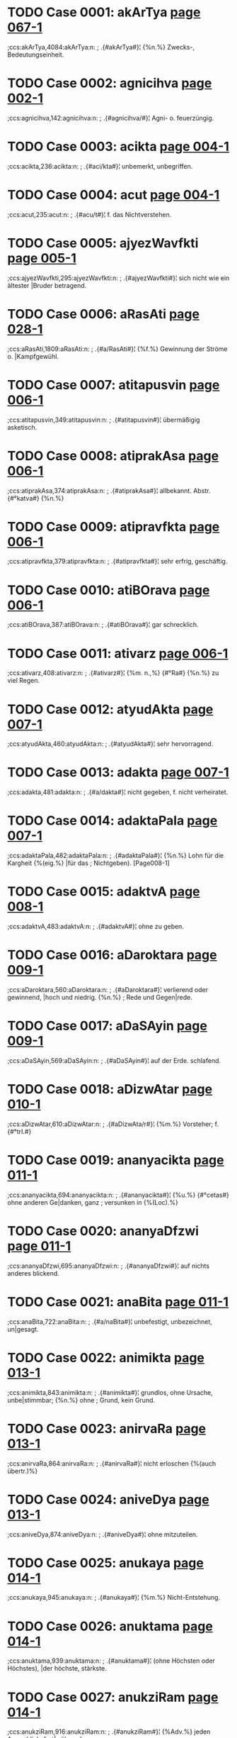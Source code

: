 * TODO Case 0001: akArTya [[http://www.sanskrit-lexicon.uni-koeln.de/scans/awork/apidev/servepdf.php?dict=ccs&page=067-1][page 067-1]] 
;ccs:akArTya,4084:akArTya:n:
;   .{#akArTya#}¦ {%n.%} Zwecks-, Bedeutungseinheit. 
* TODO Case 0002: agnicihva [[http://www.sanskrit-lexicon.uni-koeln.de/scans/awork/apidev/servepdf.php?dict=ccs&page=002-1][page 002-1]] 
;ccs:agnicihva,142:agnicihva:n:
;   .{#agnicihva/#}¦ Agni- o. feuerzüngig. 
* TODO Case 0003: acikta [[http://www.sanskrit-lexicon.uni-koeln.de/scans/awork/apidev/servepdf.php?dict=ccs&page=004-1][page 004-1]] 
;ccs:acikta,236:acikta:n:
;   .{#aci/kta#}¦ unbemerkt, unbegriffen. 
* TODO Case 0004: acut [[http://www.sanskrit-lexicon.uni-koeln.de/scans/awork/apidev/servepdf.php?dict=ccs&page=004-1][page 004-1]] 
;ccs:acut,235:acut:n:
;   .{#acu/t#}¦ f. das Nichtverstehen. 
* TODO Case 0005: ajyezWavfkti [[http://www.sanskrit-lexicon.uni-koeln.de/scans/awork/apidev/servepdf.php?dict=ccs&page=005-1][page 005-1]] 
;ccs:ajyezWavfkti,295:ajyezWavfkti:n:
;   .{#ajyezWavfkti#}¦ sich nicht wie ein ältester |Bruder betragend. 
* TODO Case 0006: aRasAti [[http://www.sanskrit-lexicon.uni-koeln.de/scans/awork/apidev/servepdf.php?dict=ccs&page=028-1][page 028-1]] 
;ccs:aRasAti,1809:aRasAti:n:
;   .{#a/RasAti#}¦ {%f.%} Gewinnung der Ströme o. |Kampfgewühl. 
* TODO Case 0007: atitapusvin [[http://www.sanskrit-lexicon.uni-koeln.de/scans/awork/apidev/servepdf.php?dict=ccs&page=006-1][page 006-1]] 
;ccs:atitapusvin,349:atitapusvin:n:
;   .{#atitapusvin#}¦ übermäßigig asketisch. 
* TODO Case 0008: atiprakAsa [[http://www.sanskrit-lexicon.uni-koeln.de/scans/awork/apidev/servepdf.php?dict=ccs&page=006-1][page 006-1]] 
;ccs:atiprakAsa,374:atiprakAsa:n:
;   .{#atiprakAsa#}¦ allbekannt. Abstr. {#°katva#} {%n.%} 
* TODO Case 0009: atipravfkta [[http://www.sanskrit-lexicon.uni-koeln.de/scans/awork/apidev/servepdf.php?dict=ccs&page=006-1][page 006-1]] 
;ccs:atipravfkta,379:atipravfkta:n:
;   .{#atipravfkta#}¦ sehr erfrig, geschäftig. 
* TODO Case 0010: atiBOrava [[http://www.sanskrit-lexicon.uni-koeln.de/scans/awork/apidev/servepdf.php?dict=ccs&page=006-1][page 006-1]] 
;ccs:atiBOrava,387:atiBOrava:n:
;   .{#atiBOrava#}¦ gar schrecklich. 
* TODO Case 0011: ativarz [[http://www.sanskrit-lexicon.uni-koeln.de/scans/awork/apidev/servepdf.php?dict=ccs&page=006-1][page 006-1]] 
;ccs:ativarz,408:ativarz:n:
;   .{#ativarz#}¦ {%m. n.,%} {#°Ra#} {%n.%} zu viel Regen. 
* TODO Case 0012: atyudAkta [[http://www.sanskrit-lexicon.uni-koeln.de/scans/awork/apidev/servepdf.php?dict=ccs&page=007-1][page 007-1]] 
;ccs:atyudAkta,460:atyudAkta:n:
;   .{#atyudAkta#}¦ sehr hervorragend. 
* TODO Case 0013: adakta [[http://www.sanskrit-lexicon.uni-koeln.de/scans/awork/apidev/servepdf.php?dict=ccs&page=007-1][page 007-1]] 
;ccs:adakta,481:adakta:n:
;   .{#a/dakta#}¦ nicht gegeben, f. nicht verheiratet. 
* TODO Case 0014: adaktaPala [[http://www.sanskrit-lexicon.uni-koeln.de/scans/awork/apidev/servepdf.php?dict=ccs&page=007-1][page 007-1]] 
;ccs:adaktaPala,482:adaktaPala:n:
;   .{#adaktaPala#}¦ {%n.%} Lohn für die Kargheit {%(eig.%} |für das
;  Nichtgeben). [Page008-1] 
* TODO Case 0015: adaktvA [[http://www.sanskrit-lexicon.uni-koeln.de/scans/awork/apidev/servepdf.php?dict=ccs&page=008-1][page 008-1]] 
;ccs:adaktvA,483:adaktvA:n:
;   .{#adaktvA#}¦ ohne zu geben. 
* TODO Case 0016: aDaroktara [[http://www.sanskrit-lexicon.uni-koeln.de/scans/awork/apidev/servepdf.php?dict=ccs&page=009-1][page 009-1]] 
;ccs:aDaroktara,560:aDaroktara:n:
;   .{#aDaroktara#}¦ verlierend oder gewinnend, |hoch und niedrig. {%n.%}
;  Rede und Gegen|rede. 
* TODO Case 0017: aDaSAyin [[http://www.sanskrit-lexicon.uni-koeln.de/scans/awork/apidev/servepdf.php?dict=ccs&page=009-1][page 009-1]] 
;ccs:aDaSAyin,569:aDaSAyin:n:
;   .{#aDaSAyin#}¦ auf der Erde. schlafend. 
* TODO Case 0018: aDizwAtar [[http://www.sanskrit-lexicon.uni-koeln.de/scans/awork/apidev/servepdf.php?dict=ccs&page=010-1][page 010-1]] 
;ccs:aDizwAtar,610:aDizwAtar:n:
;   .{#aDizwAta/r#}¦ {%m.%} Vorsteher; f. {#°trI.#} 
* TODO Case 0019: ananyacikta [[http://www.sanskrit-lexicon.uni-koeln.de/scans/awork/apidev/servepdf.php?dict=ccs&page=011-1][page 011-1]] 
;ccs:ananyacikta,694:ananyacikta:n:
;   .{#ananyacikta#}¦ {%u.%} {#°cetas#} ohne anderen Ge|danken, ganz
;  versunken in {%(Loc).%} 
* TODO Case 0020: ananyaDfzwi [[http://www.sanskrit-lexicon.uni-koeln.de/scans/awork/apidev/servepdf.php?dict=ccs&page=011-1][page 011-1]] 
;ccs:ananyaDfzwi,695:ananyaDfzwi:n:
;   .{#ananyaDfzwi#}¦ auf nichts anderes blickend. 
* TODO Case 0021: anaBita [[http://www.sanskrit-lexicon.uni-koeln.de/scans/awork/apidev/servepdf.php?dict=ccs&page=011-1][page 011-1]] 
;ccs:anaBita,722:anaBita:n:
;   .{#a/naBita#}¦ unbefestigt, unbezeichnet, un|gesagt. 
* TODO Case 0022: animikta [[http://www.sanskrit-lexicon.uni-koeln.de/scans/awork/apidev/servepdf.php?dict=ccs&page=013-1][page 013-1]] 
;ccs:animikta,843:animikta:n:
;   .{#animikta#}¦ grundlos, ohne Ursache, unbe|stimmbar; {%n.%} ohne
;  Grund, kein Grund. 
* TODO Case 0023: anirvaRa [[http://www.sanskrit-lexicon.uni-koeln.de/scans/awork/apidev/servepdf.php?dict=ccs&page=013-1][page 013-1]] 
;ccs:anirvaRa,864:anirvaRa:n:
;   .{#anirvaRa#}¦ nicht erloschen {%(auch übertr.)%} 
* TODO Case 0024: aniveDya [[http://www.sanskrit-lexicon.uni-koeln.de/scans/awork/apidev/servepdf.php?dict=ccs&page=013-1][page 013-1]] 
;ccs:aniveDya,874:aniveDya:n:
;   .{#aniveDya#}¦ ohne mitzuteilen. 
* TODO Case 0025: anukaya [[http://www.sanskrit-lexicon.uni-koeln.de/scans/awork/apidev/servepdf.php?dict=ccs&page=014-1][page 014-1]] 
;ccs:anukaya,945:anukaya:n:
;   .{#anukaya#}¦ {%m.%} Nicht-Entstehung. 
* TODO Case 0026: anuktama [[http://www.sanskrit-lexicon.uni-koeln.de/scans/awork/apidev/servepdf.php?dict=ccs&page=014-1][page 014-1]] 
;ccs:anuktama,939:anuktama:n:
;   .{#anuktama#}¦ (ohne Höchsten oder Höchstes), |der höchste, stärkste. 
* TODO Case 0027: anukziRam [[http://www.sanskrit-lexicon.uni-koeln.de/scans/awork/apidev/servepdf.php?dict=ccs&page=014-1][page 014-1]] 
;ccs:anukziRam,916:anukziRam:n:
;   .{#anukziRam#}¦ {%Adv.%} jeden Augenblick, fort|während. 
* TODO Case 0028: anujAtaka [[http://www.sanskrit-lexicon.uni-koeln.de/scans/awork/apidev/servepdf.php?dict=ccs&page=014-1][page 014-1]] 
;ccs:anujAtaka,932:anujAtaka:n:
;   .{#anujAtaka#}¦ nachartend, gleichend {%(Acc.)*%} 
* TODO Case 0029: anudAkta [[http://www.sanskrit-lexicon.uni-koeln.de/scans/awork/apidev/servepdf.php?dict=ccs&page=014-1][page 014-1]] 
;ccs:anudAkta,946:anudAkta:n:
;   .{#anudAkta#}¦ nicht erhaben, gemein; gesenkt, |tieftonig; {%Compar.%}
;  {#°tara#} {%(g.)%} 
* TODO Case 0030: anupavacanIya [[http://www.sanskrit-lexicon.uni-koeln.de/scans/awork/apidev/servepdf.php?dict=ccs&page=015-1][page 015-1]] 
;ccs:anupavacanIya,977:anupavacanIya:n:
;   .{#anupavacanIya#}¦ zum Vedalernen erforderlich. 
* TODO Case 0031: anuvfkti [[http://www.sanskrit-lexicon.uni-koeln.de/scans/awork/apidev/servepdf.php?dict=ccs&page=015-1][page 015-1]] 
;ccs:anuvfkti,1014:anuvfkti:n:
;   .{#anuvfkti#}¦ {%f.%} Fortdauer, {%bes%} Weitergeltung |einer Regel
;  {%(g)%} Nachgeben, Rück|sichtnahme, das Entspechen. 
* TODO Case 0032: anovAhya\ [[http://www.sanskrit-lexicon.uni-koeln.de/scans/awork/apidev/servepdf.php?dict=ccs&page=016-1][page 016-1]] 
;ccs:anovAhya\,1064:anovAhya\:n:
;   .{#anovAhya\#}¦ auf Wagen zu fahren; {%n.%} Fuder. 
* TODO Case 0033: antabIjaja [[http://www.sanskrit-lexicon.uni-koeln.de/scans/awork/apidev/servepdf.php?dict=ccs&page=018-1][page 018-1]] 
;ccs:antabIjaja,1165:antabIjaja:n:
;   .{#antabIjaja#}¦ aus fremdem Samen entsprossen. 
* TODO Case 0034: anyacikta [[http://www.sanskrit-lexicon.uni-koeln.de/scans/awork/apidev/servepdf.php?dict=ccs&page=018-1][page 018-1]] 
;ccs:anyacikta,1147:anyacikta:n:
;   .{#anyacikta#}¦ {%u.%} {#°cetas#} an eine(n) andere(n) |denkend,
;  zerstreaut. 
* TODO Case 0035: anyaTAvfkti [[http://www.sanskrit-lexicon.uni-koeln.de/scans/awork/apidev/servepdf.php?dict=ccs&page=018-1][page 018-1]] 
;ccs:anyaTAvfkti,1160:anyaTAvfkti:n:
;   .{#anyaTAvfkti#}¦ verändert. 
* TODO Case 0036: anyanimikta [[http://www.sanskrit-lexicon.uni-koeln.de/scans/awork/apidev/servepdf.php?dict=ccs&page=018-1][page 018-1]] 
;ccs:anyanimikta,1164:anyanimikta:n:
;   .{#anyanimikta#}¦ einen anderen Grund habend. 
* TODO Case 0037: anvaYC [[http://www.sanskrit-lexicon.uni-koeln.de/scans/awork/apidev/servepdf.php?dict=ccs&page=018-1][page 018-1]] 
;ccs:anvaYC,1185:anvaYC:n:
;   .{#anva/YC#}¦ {%f.%} {#anUjI/#} {%u.%} {#anUcI#} hinterher fol|gend
;  {%(Acc); n.%} {#anvak#} {%adv.%} hinterher. 
* TODO Case 0038: aparAvfkta [[http://www.sanskrit-lexicon.uni-koeln.de/scans/awork/apidev/servepdf.php?dict=ccs&page=020-1][page 020-1]] 
;ccs:aparAvfkta,1275:aparAvfkta:n:
;   .{#aparAvfkta#}¦ nicht zurückgekehrt. {#°BAgaDeya#} |dem das Glück
;  nicht zurückkehrt, ein |Unglücksvogel. 
* TODO Case 0039: aparokzitva [[http://www.sanskrit-lexicon.uni-koeln.de/scans/awork/apidev/servepdf.php?dict=ccs&page=020-1][page 020-1]] 
;ccs:aparokzitva,1302:aparokzitva:n:
;   .{#aparokzitva#}¦ {%n.%} das Voraugenstehen. 
* TODO Case 0040: apratipakti [[http://www.sanskrit-lexicon.uni-koeln.de/scans/awork/apidev/servepdf.php?dict=ccs&page=022-1][page 022-1]] 
;ccs:apratipakti,1405:apratipakti:n:
;   .{#apratipakti#}¦ f. das Nichterkennen, die Un|entschlossenheit. 
* TODO Case 0041: apratokAra [[http://www.sanskrit-lexicon.uni-koeln.de/scans/awork/apidev/servepdf.php?dict=ccs&page=022-1][page 022-1]] 
;ccs:apratokAra,1418:apratokAra:n:
;   .{#apratokAra#}¦ nicht widerstehend; unwider|stehlich, unheilbar. 
* TODO Case 0042: apramakta [[http://www.sanskrit-lexicon.uni-koeln.de/scans/awork/apidev/servepdf.php?dict=ccs&page=022-1][page 022-1]] 
;ccs:apramakta,1426:apramakta:n:
;   .{#a/pramakta#}¦ nicht fahrlässig; achtsam. 
* TODO Case 0043: aprAnta [[http://www.sanskrit-lexicon.uni-koeln.de/scans/awork/apidev/servepdf.php?dict=ccs&page=020-1][page 020-1]] 
;ccs:aprAnta,1274:aprAnta:n:
;   .{#aprAnta#}¦ an der westlichen Grenze woh|nend; {%m.%} das westliche
;  Gebiet; {%Pl.%} |dessen Bewohner. 
* TODO Case 0044: apreti [[http://www.sanskrit-lexicon.uni-koeln.de/scans/awork/apidev/servepdf.php?dict=ccs&page=022-1][page 022-1]] 
;ccs:apreti,1443:apreti:n:
;   .{#apreti#}¦ {%f.%} Feindschaft. 
* TODO Case 0045: abaBAsin [[http://www.sanskrit-lexicon.uni-koeln.de/scans/awork/apidev/servepdf.php?dict=ccs&page=031-1][page 031-1]] 
;ccs:abaBAsin,1999:abaBAsin:n:
;   .{#abaBAsin#}¦ glänzend, scheinend, erhellend. 
* TODO Case 0046: aBinayAcArya [[http://www.sanskrit-lexicon.uni-koeln.de/scans/awork/apidev/servepdf.php?dict=ccs&page=023-1][page 023-1]] 
;ccs:aBinayAcArya,1518:aBinayAcArya:n:
;   .{#aBinayAcArya#}¦ {%m.%} Lehrer der Mimik. 
* TODO Case 0047: aBektar [[http://www.sanskrit-lexicon.uni-koeln.de/scans/awork/apidev/servepdf.php?dict=ccs&page=024-1][page 024-1]] 
;ccs:aBektar,1588:aBektar:n:
;   .{#aBektar#}¦ {%m.%} Nicht-Durchbrecher, Inne|halter. 
* TODO Case 0048: aByupapakti [[http://www.sanskrit-lexicon.uni-koeln.de/scans/awork/apidev/servepdf.php?dict=ccs&page=025-1][page 025-1]] 
;ccs:aByupapakti,1612:aByupapakti:n:
;   .{#aByupapakti#}¦ {%f.%} das Beispringen, der Beistand. 
* TODO Case 0049: amarapakzipAtin [[http://www.sanskrit-lexicon.uni-koeln.de/scans/awork/apidev/servepdf.php?dict=ccs&page=025-1][page 025-1]] 
;ccs:amarapakzipAtin,1634:amarapakzipAtin:n:
;   .{#amarapakzipAtin#}¦ {%n.%} Götterfreund. 
* TODO Case 0050: amAvAso [[http://www.sanskrit-lexicon.uni-koeln.de/scans/awork/apidev/servepdf.php?dict=ccs&page=025-1][page 025-1]] 
;ccs:amAvAso,1657:amAvAso:n:
;   .{#amAvAso#}¦ {%u.%} {#syA^#} {%f.%} Neumondsnacht. 
* TODO Case 0051: ambazawa [[http://www.sanskrit-lexicon.uni-koeln.de/scans/awork/apidev/servepdf.php?dict=ccs&page=026-1][page 026-1]] 
;ccs:ambazawa,1693:ambazawa:n:
;   .{#ambazawa#}¦ {%m.%} der Angehörige einer gew. Kaste; |; {%Pl
;  Volksname.%} 
* TODO Case 0052: ayaSam [[http://www.sanskrit-lexicon.uni-koeln.de/scans/awork/apidev/servepdf.php?dict=ccs&page=026-1][page 026-1]] 
;ccs:ayaSam,1716:ayaSam:n:
;   .{#ayaSam#}¦ {%n.%} Unehre, Beleidigung; {#°kara,#} |{%f.%} {#I#}
;  verunehrend, schändend. 
* TODO Case 0053: aridama [[http://www.sanskrit-lexicon.uni-koeln.de/scans/awork/apidev/servepdf.php?dict=ccs&page=027-1][page 027-1]] 
;ccs:aridama,1769:aridama:n:
;   .{#aridama#}¦ Feinde bändigend. 
* TODO Case 0054: arTadakta [[http://www.sanskrit-lexicon.uni-koeln.de/scans/awork/apidev/servepdf.php?dict=ccs&page=028-1][page 028-1]] 
;ccs:arTadakta,1817:arTadakta:n:
;   .{#arTadakta#}¦ {%m. Mannsname.%} 
* TODO Case 0055: arDasamavfkta [[http://www.sanskrit-lexicon.uni-koeln.de/scans/awork/apidev/servepdf.php?dict=ccs&page=029-1][page 029-1]] 
;ccs:arDasamavfkta,1856:arDasamavfkta:n:
;   .{#arDasamavfkta#}¦ {%n.%} ein zur Hälfte gleiches |Metrum {%(in dem
;  Pâda 1 = 3, 2 = 4).%} 
* TODO Case 0056: alikasupta [[http://www.sanskrit-lexicon.uni-koeln.de/scans/awork/apidev/servepdf.php?dict=ccs&page=030-1][page 030-1]] 
;ccs:alikasupta,1915:alikasupta:n:
;   .{#alikasupta#}¦ {%n.%} verstellter Schalf. 
* TODO Case 0057: avalohin [[http://www.sanskrit-lexicon.uni-koeln.de/scans/awork/apidev/servepdf.php?dict=ccs&page=031-1][page 031-1]] 
;ccs:avalohin,2030:avalohin:n:
;   .{#avalohin#}¦ schauend, betrachtend. 
* TODO Case 0058: avavant [[http://www.sanskrit-lexicon.uni-koeln.de/scans/awork/apidev/servepdf.php?dict=ccs&page=034-1][page 034-1]] 
;ccs:avavant,2244:avavant:n:
;   .{#a/vavant#}¦ rossereich. 
* TODO Case 0059: avaSyaBAva [[http://www.sanskrit-lexicon.uni-koeln.de/scans/awork/apidev/servepdf.php?dict=ccs&page=031-1][page 031-1]] 
;ccs:avaSyaBAva,2035:avaSyaBAva:n:
;   .{#avaSyaBAva#}¦ {%m.%} Nothwendigkeit. 
* TODO Case 0060: avazada [[http://www.sanskrit-lexicon.uni-koeln.de/scans/awork/apidev/servepdf.php?dict=ccs&page=032-1][page 032-1]] 
;ccs:avazada,2045:avazada:n:
;   .{#avazada#}¦ {%m.%} das Sichsenken, die Abnahme, |Niederlange. 
* TODO Case 0061: avizwam [[http://www.sanskrit-lexicon.uni-koeln.de/scans/awork/apidev/servepdf.php?dict=ccs&page=033-1][page 033-1]] 
;ccs:avizwam,2148:avizwam:n:
;   .{#avizwa/m#}¦ {%s.%} {#av#} 
* TODO Case 0062: avyatta [[http://www.sanskrit-lexicon.uni-koeln.de/scans/awork/apidev/servepdf.php?dict=ccs&page=033-1][page 033-1]] 
;ccs:avyatta,2165:avyatta:n:
;   .{#avyatta#}¦ unerschlossen, unbestimmt, undeut|lich. {#°rUpa#} von
;  unbestimmter Form o. |Art. 
* TODO Case 0063: aSatta [[http://www.sanskrit-lexicon.uni-koeln.de/scans/awork/apidev/servepdf.php?dict=ccs&page=034-1][page 034-1]] 
;ccs:aSatta,2183:aSatta:n:
;   .{#aSatta#}¦ nicht imstande zu {%(Inf., Loc., Dat.).%} 
* TODO Case 0064: aSamaka [[http://www.sanskrit-lexicon.uni-koeln.de/scans/awork/apidev/servepdf.php?dict=ccs&page=034-1][page 034-1]] 
;ccs:aSamaka,2220:aSamaka:n:
;   .{#aSamaka#}¦ {%m. Mannsname; Pl. Volksname.%} 
* TODO Case 0065: aSnavAmahE [[http://www.sanskrit-lexicon.uni-koeln.de/scans/awork/apidev/servepdf.php?dict=ccs&page=034-1][page 034-1]] 
;ccs:aSnavAmahE,2219:aSnavAmahE:n:
;   .{#aSna/vAmahE#}¦ {%s.%} 1. {#aS.#} 
* TODO Case 0066: aSrika [[http://www.sanskrit-lexicon.uni-koeln.de/scans/awork/apidev/servepdf.php?dict=ccs&page=034-1][page 034-1]] 
;ccs:aSrika,2232:aSrika:n:
;   .{#aSrika#}¦ {%(adj.%} {#--°#}) {%dass.%} 
* TODO Case 0067: asaktvavacana [[http://www.sanskrit-lexicon.uni-koeln.de/scans/awork/apidev/servepdf.php?dict=ccs&page=036-1][page 036-1]] 
;ccs:asaktvavacana,2297:asaktvavacana:n:
;   .{#asaktvavacana#}¦ keine Realität, kein Ding |bezeichnend. {%Abstr.%}
;  {#°tA#} {%f. (g.).%} 
* TODO Case 0068: asapAwya [[http://www.sanskrit-lexicon.uni-koeln.de/scans/awork/apidev/servepdf.php?dict=ccs&page=036-1][page 036-1]] 
;ccs:asapAwya,2326:asapAwya:n:
;   .{#asapAwya#}¦ nicht zum Studiengenossen zu |machen. 
* TODO Case 0069: Akzeparupaka [[http://www.sanskrit-lexicon.uni-koeln.de/scans/awork/apidev/servepdf.php?dict=ccs&page=039-1][page 039-1]] 
;ccs:Akzeparupaka,2500:Akzeparupaka:n:
;   .{#Akzeparupaka#}¦ {%n.%} Art Gleichnis {%(rh.).%} 
* TODO Case 0070: AgantukatA [[http://www.sanskrit-lexicon.uni-koeln.de/scans/awork/apidev/servepdf.php?dict=ccs&page=039-1][page 039-1]] 
;ccs:AgantukatA,2518:AgantukatA:n:
;   .{#AgantukatA#}¦ {%f.%} das (eben erst) Angekommen|sein.* |<UL> 
* TODO Case 0071: AtmaSreyas [[http://www.sanskrit-lexicon.uni-koeln.de/scans/awork/apidev/servepdf.php?dict=ccs&page=538-1][page 538-1]] 
;ccs:AtmaSreyas,29751:AtmaSreyas:n:
;   .{#AtmaSreyas#}¦ {%n.%} Seelenheil. 
* TODO Case 0072: Ani [[http://www.sanskrit-lexicon.uni-koeln.de/scans/awork/apidev/servepdf.php?dict=ccs&page=040-1][page 040-1]] 
;ccs:Ani,2556:Ani:n:
;   .{#Ani/#}¦ {%m. f.%} Wettlauf, Kampf. 
* TODO Case 0073: Apakti [[http://www.sanskrit-lexicon.uni-koeln.de/scans/awork/apidev/servepdf.php?dict=ccs&page=042-1][page 042-1]] 
;ccs:Apakti,2683:Apakti:n:
;   .{#Apakti#}¦ {%f.%} Ereignis, Unfall, Not. 
* TODO Case 0074: ApradakziRa [[http://www.sanskrit-lexicon.uni-koeln.de/scans/awork/apidev/servepdf.php?dict=ccs&page=042-1][page 042-1]] 
;ccs:ApradakziRa,2706:ApradakziRa:n:
;   .{#ApradakziRa#}¦ von reichen Opfegaben be|gleitet. 
* TODO Case 0075: Apravarga [[http://www.sanskrit-lexicon.uni-koeln.de/scans/awork/apidev/servepdf.php?dict=ccs&page=042-1][page 042-1]] 
;ccs:Apravarga,2707:Apravarga:n:
;   .{#Apravarga#}¦ {%m.%} Bekanntschaft {%(concr.).%} 
* TODO Case 0076: AmOpamya [[http://www.sanskrit-lexicon.uni-koeln.de/scans/awork/apidev/servepdf.php?dict=ccs&page=041-1][page 041-1]] 
;ccs:AmOpamya,2619:AmOpamya:n:
;   .{#AmOpamya#}¦ {%n.%} die Vergleichung mit dem |eigenen Selbst. 
* TODO Case 0077: Ayakta [[http://www.sanskrit-lexicon.uni-koeln.de/scans/awork/apidev/servepdf.php?dict=ccs&page=043-1][page 043-1]] 
;ccs:Ayakta,2767:Ayakta:n:
;   .{#Ayakta#}¦ {%(s.%} {#yat)#} sich befindend in, beruhend auf,
;  |abhängig von {%(Loc. Gen. o.%} {#--°#}). {%Abstr.%} |{#°tA#} {%f.,%}
;  {#°tva#} {%n.%} 
* TODO Case 0078: AyAsayitar [[http://www.sanskrit-lexicon.uni-koeln.de/scans/awork/apidev/servepdf.php?dict=ccs&page=043-1][page 043-1]] 
;ccs:AyAsayitar,2772:AyAsayitar:n:
;   .{#AyAsayitar#}¦ {#°tfka#} {%f.%} {#°trika)#} beküm|mernd.* 
* TODO Case 0079: Aratta [[http://www.sanskrit-lexicon.uni-koeln.de/scans/awork/apidev/servepdf.php?dict=ccs&page=043-1][page 043-1]] 
;ccs:Aratta,2792:Aratta:n:
;   .{#Aratta#}¦ rötlich. 
* TODO Case 0080: Aryavfkta [[http://www.sanskrit-lexicon.uni-koeln.de/scans/awork/apidev/servepdf.php?dict=ccs&page=044-1][page 044-1]] 
;ccs:Aryavfkta,2840:Aryavfkta:n:
;   .{#Aryavfkta#}^2¦ {%n.%} ehrenhaftes Betragen. 
* TODO Case 0081: Avfkti [[http://www.sanskrit-lexicon.uni-koeln.de/scans/awork/apidev/servepdf.php?dict=ccs&page=045-1][page 045-1]] 
;ccs:Avfkti,2908:Avfkti:n:
;   .{#Avfkti#}¦ {%f. dass.;%} Wiederkehr, Wiederholung. 
* TODO Case 0082: Avyf [[http://www.sanskrit-lexicon.uni-koeln.de/scans/awork/apidev/servepdf.php?dict=ccs&page=045-1][page 045-1]] 
;ccs:Avyf,2912:Avyf:n:
;   .{#Avyf#}¦ {%f.%} {#°vI#} avinus; wollen. 
* TODO Case 0083: indravaSA [[http://www.sanskrit-lexicon.uni-koeln.de/scans/awork/apidev/servepdf.php?dict=ccs&page=050-1][page 050-1]] 
;ccs:indravaSA,3093:indravaSA:n:
;   .{#indravaSA#}¦ {%f. N. eines Metrums.%} 
* TODO Case 0084: uktamajana [[http://www.sanskrit-lexicon.uni-koeln.de/scans/awork/apidev/servepdf.php?dict=ccs&page=054-1][page 054-1]] 
;ccs:uktamajana,3319:uktamajana:n:
;   .{#uktamajana#}¦ {%m. Pl.%} treffliche Menschen. 
* TODO Case 0085: uktamatejas [[http://www.sanskrit-lexicon.uni-koeln.de/scans/awork/apidev/servepdf.php?dict=ccs&page=054-1][page 054-1]] 
;ccs:uktamatejas,3320:uktamatejas:n:
;   .{#uktamatejas#}¦ von höchstem Glanze o. von |höchster Kraft. 
* TODO Case 0086: uktamapuruza [[http://www.sanskrit-lexicon.uni-koeln.de/scans/awork/apidev/servepdf.php?dict=ccs&page=054-1][page 054-1]] 
;ccs:uktamapuruza,3321:uktamapuruza:n:
;   .{#uktamapuruza#}¦ {%m.%} höchster Geist; erste |Person {%(g.).%}
;  [Page055-1] 
* TODO Case 0087: uktamavarRa [[http://www.sanskrit-lexicon.uni-koeln.de/scans/awork/apidev/servepdf.php?dict=ccs&page=055-1][page 055-1]] 
;ccs:uktamavarRa,3323:uktamavarRa:n:
;   .{#uktamavarRa#}¦ {%n.%} von herrlicher Farbe. 
* TODO Case 0088: uktamasAhasa [[http://www.sanskrit-lexicon.uni-koeln.de/scans/awork/apidev/servepdf.php?dict=ccs&page=055-1][page 055-1]] 
;ccs:uktamasAhasa,3324:uktamasAhasa:n:
;   .{#uktamasAhasa#}¦ {%n.%} höchste Geldstrafe. 
* TODO Case 0089: uktamANga [[http://www.sanskrit-lexicon.uni-koeln.de/scans/awork/apidev/servepdf.php?dict=ccs&page=055-1][page 055-1]] 
;ccs:uktamANga,3325:uktamANga:n:
;   .{#uktamANga#}¦ {%n.%} Kopf. 
* TODO Case 0090: uktarakAla [[http://www.sanskrit-lexicon.uni-koeln.de/scans/awork/apidev/servepdf.php?dict=ccs&page=055-1][page 055-1]] 
;ccs:uktarakAla,3327:uktarakAla:n:
;   .{#uktarakAla#}¦ zukünftig; {%m.%} Zukunft. 
* TODO Case 0091: uktarakosala [[http://www.sanskrit-lexicon.uni-koeln.de/scans/awork/apidev/servepdf.php?dict=ccs&page=055-1][page 055-1]] 
;ccs:uktarakosala,3328:uktarakosala:n:
;   .{#uktarakosala#}¦ {%m. Pl.%} die nördlichen Kosala. 
* TODO Case 0092: uktaraRa [[http://www.sanskrit-lexicon.uni-koeln.de/scans/awork/apidev/servepdf.php?dict=ccs&page=055-1][page 055-1]] 
;ccs:uktaraRa,3329:uktaraRa:n:
;   .{#ukta/raRa#}¦ überschreitend; {%n.%} das Hinüber|kommen. 
* TODO Case 0093: uktaradAyaka [[http://www.sanskrit-lexicon.uni-koeln.de/scans/awork/apidev/servepdf.php?dict=ccs&page=055-1][page 055-1]] 
;ccs:uktaradAyaka,3330:uktaradAyaka:n:
;   .{#uktaradAyaka#}¦ antwortend, widersprechend. 
* TODO Case 0094: uktarapakza [[http://www.sanskrit-lexicon.uni-koeln.de/scans/awork/apidev/servepdf.php?dict=ccs&page=055-1][page 055-1]] 
;ccs:uktarapakza,3331:uktarapakza:n:
;   .{#uktarapakza#}¦ {%m.%} nördlicher o. linker Flügel; |Gegeneinwand
;  {%(ph.)%} 
* TODO Case 0095: uktarapada [[http://www.sanskrit-lexicon.uni-koeln.de/scans/awork/apidev/servepdf.php?dict=ccs&page=055-1][page 055-1]] 
;ccs:uktarapada,3332:uktarapada:n:
;   .{#uktarapada#}¦ {%n.%} hinteres Glied eines Compo|situms {%(g.)%} 
* TODO Case 0096: uktarADara [[http://www.sanskrit-lexicon.uni-koeln.de/scans/awork/apidev/servepdf.php?dict=ccs&page=055-1][page 055-1]] 
;ccs:uktarADara,3333:uktarADara:n:
;   .{#uktarADara/#}¦ darüber und darunter seiend; |{%n.%} Ober- und
;  Unterlippe, die Lippen. 
* TODO Case 0097: uktarApaTa [[http://www.sanskrit-lexicon.uni-koeln.de/scans/awork/apidev/servepdf.php?dict=ccs&page=055-1][page 055-1]] 
;ccs:uktarApaTa,3334:uktarApaTa:n:
;   .{#uktarApaTa#}¦ {%m.%} Nordland. 
* TODO Case 0098: uktarAraRi [[http://www.sanskrit-lexicon.uni-koeln.de/scans/awork/apidev/servepdf.php?dict=ccs&page=055-1][page 055-1]] 
;ccs:uktarAraRi,3335:uktarAraRi:n:
;   .{#uktarAraRi/#}¦ {%f.%} das obere Reibholz (zum |Feuermachen.). 
* TODO Case 0099: uktarArTa [[http://www.sanskrit-lexicon.uni-koeln.de/scans/awork/apidev/servepdf.php?dict=ccs&page=055-1][page 055-1]] 
;ccs:uktarArTa,3336:uktarArTa:n:
;   .{#uktarArTa#}¦ des Folgenden wegen geschehend. 
* TODO Case 0100: uktarAsaNga [[http://www.sanskrit-lexicon.uni-koeln.de/scans/awork/apidev/servepdf.php?dict=ccs&page=055-1][page 055-1]] 
;ccs:uktarAsaNga,3337:uktarAsaNga:n:
;   .{#uktarAsaNga#}¦ {%m.%} {#uttarIya#} {%n.%} Obergewand, |Decke. 
* TODO Case 0101: uktarottara [[http://www.sanskrit-lexicon.uni-koeln.de/scans/awork/apidev/servepdf.php?dict=ccs&page=055-1][page 055-1]] 
;ccs:uktarottara,3338:uktarottara:n:
;   .{#uktarottara#}¦ je folgend, steigend. {%n.%} Ant|wort auf Antwort,
;  das Hinundherreden. 
* TODO Case 0102: uktasay [[http://www.sanskrit-lexicon.uni-koeln.de/scans/awork/apidev/servepdf.php?dict=ccs&page=054-1][page 054-1]] 
;ccs:uktasay,3316:uktasay:n:
;   .{#uktasay#}¦ {#°yati#} bekränzen, zum Kranze |verwenden. {%p. p.%}
;  {#uktaMsita.#} 
* TODO Case 0103: uktAnahfdaya [[http://www.sanskrit-lexicon.uni-koeln.de/scans/awork/apidev/servepdf.php?dict=ccs&page=055-1][page 055-1]] 
;ccs:uktAnahfdaya,3342:uktAnahfdaya:n:
;   .{#uktAnahfdaya#}¦ offenherzig, arglos.* 
* TODO Case 0104: udakAYcali [[http://www.sanskrit-lexicon.uni-koeln.de/scans/awork/apidev/servepdf.php?dict=ccs&page=056-1][page 056-1]] 
;ccs:udakAYcali,3399:udakAYcali:n:
;   .{#udakAYcali#}¦ {%m.%} eine Handvoll Wasser. 
* TODO Case 0105: udAkta [[http://www.sanskrit-lexicon.uni-koeln.de/scans/awork/apidev/servepdf.php?dict=ccs&page=056-1][page 056-1]] 
;ccs:udAkta,3428:udAkta:n:
;   .{#udAkta#}¦ erhoben, hoch, berühmt, hochbetont; |{%m.%} der Acut
;  {%(g.).%} 
* TODO Case 0106: unmattiBUta [[http://www.sanskrit-lexicon.uni-koeln.de/scans/awork/apidev/servepdf.php?dict=ccs&page=057-1][page 057-1]] 
;ccs:unmattiBUta,3510:unmattiBUta:n:
;   .{#unmattiBUta#}¦ rasend geworden.* 
* TODO Case 0107: upapakti [[http://www.sanskrit-lexicon.uni-koeln.de/scans/awork/apidev/servepdf.php?dict=ccs&page=058-1][page 058-1]] 
;ccs:upapakti,3568:upapakti:n:
;   .{#upapakti#}¦ {%f.%} das Eintreffen, Sichergeben, |Begründung, Beweis.
;  
* TODO Case 0108: urukama [[http://www.sanskrit-lexicon.uni-koeln.de/scans/awork/apidev/servepdf.php?dict=ccs&page=061-1][page 061-1]] 
;ccs:urukama,3698:urukama:n:
;   .{#urukama/#}¦ weit schreitend. 
* TODO Case 0109: uzRaraSima [[http://www.sanskrit-lexicon.uni-koeln.de/scans/awork/apidev/servepdf.php?dict=ccs&page=061-1][page 061-1]] 
;ccs:uzRaraSima,3749:uzRaraSima:n:
;   .{#uzRaraSima#}¦ {%u.%} {#uzRaruci#} {%m.%} Sonne. 
* TODO Case 0110: ekacikta [[http://www.sanskrit-lexicon.uni-koeln.de/scans/awork/apidev/servepdf.php?dict=ccs&page=065-1][page 065-1]] 
;ccs:ekacikta,3920:ekacikta:n:
;   .{#ekacikta#}^2¦ {%Adj.%} einmütig; nur einen Ge|danken habend.
;  {%Abstr.%} {#°tA#} {%f.%} 
* TODO Case 0111: ekoktara [[http://www.sanskrit-lexicon.uni-koeln.de/scans/awork/apidev/servepdf.php?dict=ccs&page=066-1][page 066-1]] 
;ccs:ekoktara,4019:ekoktara:n:
;   .{#e/koktara#}¦ um eins größer, höher. 
* TODO Case 0112: ekOkaSas [[http://www.sanskrit-lexicon.uni-koeln.de/scans/awork/apidev/servepdf.php?dict=ccs&page=066-1][page 066-1]] 
;ccs:ekOkaSas,4017:ekOkaSas:n:
;   .{#ekOkaSas#}¦ Adv. einzeln, besonders. 
* TODO Case 0113: eDieDodaka [[http://www.sanskrit-lexicon.uni-koeln.de/scans/awork/apidev/servepdf.php?dict=ccs&page=067-1][page 067-1]] 
;ccs:eDieDodaka,4046:eDieDodaka:n:
;   .{#eDieDodaka#}¦ {%n.%} Brennholz und Wasser. 
* TODO Case 0114: OdAraka [[http://www.sanskrit-lexicon.uni-koeln.de/scans/awork/apidev/servepdf.php?dict=ccs&page=069-1][page 069-1]] 
;ccs:OdAraka,4166:OdAraka:n:
;   .{#OdAraka#}¦ {%f.%} {#I#} dem Bauche fröhnend: |{%m.%} ein Schlemmer. 
* TODO Case 0115: kawinay [[http://www.sanskrit-lexicon.uni-koeln.de/scans/awork/apidev/servepdf.php?dict=ccs&page=070-1][page 070-1]] 
;ccs:kawinay,4242:kawinay:n:
;   .{#kawinay,#}¦ {#°yati#} {%u.%} {#kaWinI kar#} hart machen. 
* TODO Case 0116: kawopanizad [[http://www.sanskrit-lexicon.uni-koeln.de/scans/awork/apidev/servepdf.php?dict=ccs&page=070-1][page 070-1]] 
;ccs:kawopanizad,4243:kawopanizad:n:
;   .{#kawopanizad#}¦ {%f. T. einer Upanishad.%} 
* TODO Case 0117: kaworacitta [[http://www.sanskrit-lexicon.uni-koeln.de/scans/awork/apidev/servepdf.php?dict=ccs&page=070-1][page 070-1]] 
;ccs:kaworacitta,4245:kaworacitta:n:
;   .{#kaworacitta#}¦ hartherzig. {%Abstr.%} {#°tA#} {%f.%} 
* TODO Case 0118: kaRwagata [[http://www.sanskrit-lexicon.uni-koeln.de/scans/awork/apidev/servepdf.php?dict=ccs&page=070-1][page 070-1]] 
;ccs:kaRwagata,4255:kaRwagata:n:
;   .{#kaRwagata#}¦ am Halse {%oder%} im Halse befindlich; |{%(vom Leben)%}
;  zu entfliehen drohend {%(auch%} |{#°vartin).#} 
* TODO Case 0119: kaRwagraha [[http://www.sanskrit-lexicon.uni-koeln.de/scans/awork/apidev/servepdf.php?dict=ccs&page=070-1][page 070-1]] 
;ccs:kaRwagraha,4256:kaRwagraha:n:
;   .{#kaRwagraha#}¦ {%m.,%} {#°Ra#} {%n.%} Umarmung. 
* TODO Case 0120: kaRwaBUzaRa [[http://www.sanskrit-lexicon.uni-koeln.de/scans/awork/apidev/servepdf.php?dict=ccs&page=070-1][page 070-1]] 
;ccs:kaRwaBUzaRa,4257:kaRwaBUzaRa:n:
;   .{#kaRwaBUzaRa#}¦ {%n.,%} {#*BUzA#} {%f.%} Halsschmuck. 
* TODO Case 0121: kaRwaSleza [[http://www.sanskrit-lexicon.uni-koeln.de/scans/awork/apidev/servepdf.php?dict=ccs&page=070-1][page 070-1]] 
;ccs:kaRwaSleza,4258:kaRwaSleza:n:
;   .{#kaRwaSleza#}¦ {%m.%} Umarmung. 
* TODO Case 0122: kadaPala [[http://www.sanskrit-lexicon.uni-koeln.de/scans/awork/apidev/servepdf.php?dict=ccs&page=070-1][page 070-1]] 
;ccs:kadaPala,4239:kadaPala:n:
;   .{#kadaPala#}¦ {%u.%} {#kawvaNga#} {%m. Baumnamen.%} 
* TODO Case 0123: kanArdana [[http://www.sanskrit-lexicon.uni-koeln.de/scans/awork/apidev/servepdf.php?dict=ccs&page=132-1][page 132-1]] 
;ccs:kanArdana,7405:kanArdana:n:
;   .{#kanArdana#}¦ {%m. Bein. Vishṇu-Kṛshṇa's%} 
* TODO Case 0124: karapaktra [[http://www.sanskrit-lexicon.uni-koeln.de/scans/awork/apidev/servepdf.php?dict=ccs&page=075-1][page 075-1]] 
;ccs:karapaktra,4408:karapaktra:n:
;   .{#karapaktra#}¦ {%n.%} Säge. 
* TODO Case 0125: kalaDuta [[http://www.sanskrit-lexicon.uni-koeln.de/scans/awork/apidev/servepdf.php?dict=ccs&page=077-1][page 077-1]] 
;ccs:kalaDuta,4527:kalaDuta:n:
;   .{#kalaDuta#}¦ {%n.%} Gold, Silber. 
* TODO Case 0126: kAmaSoka [[http://www.sanskrit-lexicon.uni-koeln.de/scans/awork/apidev/servepdf.php?dict=ccs&page=080-1][page 080-1]] 
;ccs:kAmaSoka,4711:kAmaSoka:n:
;   .{#kAmaSoka#}¦ {%m. N. eines Fürsten.%} 
* TODO Case 0127: kAryavaktA [[http://www.sanskrit-lexicon.uni-koeln.de/scans/awork/apidev/servepdf.php?dict=ccs&page=081-1][page 081-1]] 
;ccs:kAryavaktA,4763:kAryavaktA:n:
;   .{#kAryavaktA#}¦ {%f. Abstr. zum folg.%} 
* TODO Case 0128: kAlamUtra [[http://www.sanskrit-lexicon.uni-koeln.de/scans/awork/apidev/servepdf.php?dict=ccs&page=082-1][page 082-1]] 
;ccs:kAlamUtra,4812:kAlamUtra:n:
;   .{#kAlamUtra#}¦ {%n.%} die Angelschnur des Todes|gottes; {%N. einer
;  best. Hölle (m.).%} 
* TODO Case 0129: kAlAnusAya [[http://www.sanskrit-lexicon.uni-koeln.de/scans/awork/apidev/servepdf.php?dict=ccs&page=082-1][page 082-1]] 
;ccs:kAlAnusAya,4815:kAlAnusAya:n:
;   .{#kAlAnusAya/#}¦ {%n.%} Art Harz. 
* TODO Case 0130: kiMvarRA [[http://www.sanskrit-lexicon.uni-koeln.de/scans/awork/apidev/servepdf.php?dict=ccs&page=083-1][page 083-1]] 
;ccs:kiMvarRA,4866:kiMvarRA:n:
;   .{#kiMvarRA#}¦ von welcher Farbe? 
* TODO Case 0131: kukodvaha [[http://www.sanskrit-lexicon.uni-koeln.de/scans/awork/apidev/servepdf.php?dict=ccs&page=088-1][page 088-1]] 
;ccs:kukodvaha,5133:kukodvaha:n:
;   .{#kukodvaha#}¦ ({#--°#}) Nachkomme, das Geschlecht |des --
;  fortsetzend. 
* TODO Case 0132: kuwArika [[http://www.sanskrit-lexicon.uni-koeln.de/scans/awork/apidev/servepdf.php?dict=ccs&page=085-1][page 085-1]] 
;ccs:kuwArika,5002:kuwArika:n:
;   .{#kuwArika#}¦ {%m.%} Holzhauer. 
* TODO Case 0133: kuwilakarkaSa [[http://www.sanskrit-lexicon.uni-koeln.de/scans/awork/apidev/servepdf.php?dict=ccs&page=085-1][page 085-1]] 
;ccs:kuwilakarkaSa,4987:kuwilakarkaSa:n:
;   .{#kuwilakarkaSa#}¦ krumm (falsch) und hart. 
* TODO Case 0134: kutaka [[http://www.sanskrit-lexicon.uni-koeln.de/scans/awork/apidev/servepdf.php?dict=ccs&page=086-1][page 086-1]] 
;ccs:kutaka,5016:kutaka:n:
;   .{#kutaka#}¦ {%n.%} Neugier, Interesse, Verlangen |nach {#(--°).#} 
* TODO Case 0135: kumArasaBava [[http://www.sanskrit-lexicon.uni-koeln.de/scans/awork/apidev/servepdf.php?dict=ccs&page=086-1][page 086-1]] 
;ccs:kumArasaBava,5058:kumArasaBava:n:
;   .{#kumArasaBava#}¦ {%m.%} die Geburt des Kriegsgottes |{%(T. eines
;  Gedichtes).%} 
* TODO Case 0136: kusumAYcali [[http://www.sanskrit-lexicon.uni-koeln.de/scans/awork/apidev/servepdf.php?dict=ccs&page=088-1][page 088-1]] 
;ccs:kusumAYcali,5182:kusumAYcali:n:
;   .{#kusumAYcali#}¦ {%m.%} zwei Handvoll Blumen; das |Blumenopfer. 
* TODO Case 0137: kUlavati [[http://www.sanskrit-lexicon.uni-koeln.de/scans/awork/apidev/servepdf.php?dict=ccs&page=089-1][page 089-1]] 
;ccs:kUlavati,5234:kUlavati:n:
;   .{#kUlavati#}¦ {%u.%} {#kUlinI#} {%f.%} Fluss. 
* TODO Case 0138: kftasaMkAra [[http://www.sanskrit-lexicon.uni-koeln.de/scans/awork/apidev/servepdf.php?dict=ccs&page=090-1][page 090-1]] 
;ccs:kftasaMkAra,5274:kftasaMkAra:n:
;   .{#kftasaMkAra#}¦ zugerichtet, geweiht. 
* TODO Case 0139: kftAYcali [[http://www.sanskrit-lexicon.uni-koeln.de/scans/awork/apidev/servepdf.php?dict=ccs&page=090-1][page 090-1]] 
;ccs:kftAYcali,5280:kftAYcali:n:
;   .{#kftAYcali#}¦ demütig, flehend {%(eig.%} die Hände |hohl
;  zusammenlegend, {%vgl.%} {#aYjali).#} |<UL> 
* TODO Case 0140: kfzIvasna [[http://www.sanskrit-lexicon.uni-koeln.de/scans/awork/apidev/servepdf.php?dict=ccs&page=091-1][page 091-1]] 
;ccs:kfzIvasna,5341:kfzIvasna:n:
;   .{#kfzIvasna#}¦ {%m.%} der Ackersmann. 
* TODO Case 0141: kOmAravrata [[http://www.sanskrit-lexicon.uni-koeln.de/scans/awork/apidev/servepdf.php?dict=ccs&page=093-1][page 093-1]] 
;ccs:kOmAravrata,5474:kOmAravrata:n:
;   .{#kOmAravrata#}¦ {%n.%} das Gelübde der Keuschheit; |{#°cArin#} --
;  übend. 
* TODO Case 0142: krAYca [[http://www.sanskrit-lexicon.uni-koeln.de/scans/awork/apidev/servepdf.php?dict=ccs&page=096-1][page 096-1]] 
;ccs:krAYca,5610:krAYca:n:
;   .{#krAYca/#}¦ {%m.,%} {#I#} {%f.%} Brachvogel. |<UL> 
* TODO Case 0143: kriyASraya [[http://www.sanskrit-lexicon.uni-koeln.de/scans/awork/apidev/servepdf.php?dict=ccs&page=095-1][page 095-1]] 
;ccs:kriyASraya,5568:kriyASraya:n:
;   .{#kriyASraya#}¦ {%m.%} Träger der Handlung {%(g.).%} 
* TODO Case 0144: krIqAmaheDra [[http://www.sanskrit-lexicon.uni-koeln.de/scans/awork/apidev/servepdf.php?dict=ccs&page=096-1][page 096-1]] 
;ccs:krIqAmaheDra,5578:krIqAmaheDra:n:
;   .{#krIqAmaheDra#}¦ {%m.%} Lustberg. 
* TODO Case 0145: kzatraya [[http://www.sanskrit-lexicon.uni-koeln.de/scans/awork/apidev/servepdf.php?dict=ccs&page=097-1][page 097-1]] 
;ccs:kzatraya,5657:kzatraya:n:
;   .{#kzatra/ya#}¦ herrschend; {%m.%} Herrscher, Fürst, |Angehöriger der
;  Kriegerkaste; {%n.%} |Herrschermacht. 
* TODO Case 0146: kzAmA [[http://www.sanskrit-lexicon.uni-koeln.de/scans/awork/apidev/servepdf.php?dict=ccs&page=098-1][page 098-1]] 
;ccs:kzAmA,5700:kzAmA:n:
;   .{#kzAmA#}¦ {#kar#} verkürzen. 
* TODO Case 0147: kzipraizu [[http://www.sanskrit-lexicon.uni-koeln.de/scans/awork/apidev/servepdf.php?dict=ccs&page=098-1][page 098-1]] 
;ccs:kzipraizu,5722:kzipraizu:n:
;   .{#(kzipra/izu#}¦ = {#kzipre/zu#} schnelle Pfeile habend. [Page099-1] 
* TODO Case 0148: KaqA [[http://www.sanskrit-lexicon.uni-koeln.de/scans/awork/apidev/servepdf.php?dict=ccs&page=101-1][page 101-1]] 
;ccs:KaqA,5854:KaqA:n:
;   .{#KaqA#}¦ {%f.%} Höhle; Hütte, Stall. 
* TODO Case 0149: KAditar [[http://www.sanskrit-lexicon.uni-koeln.de/scans/awork/apidev/servepdf.php?dict=ccs&page=101-1][page 101-1]] 
;ccs:KAditar,5896:KAditar:n:
;   .{#KAditar#}¦ Esser, Verzehrer. 
* TODO Case 0150: gaRadAs [[http://www.sanskrit-lexicon.uni-koeln.de/scans/awork/apidev/servepdf.php?dict=ccs&page=102-1][page 102-1]] 
;ccs:gaRadAs,5960:gaRadAs:n:
;   .{#gaRadAs#}¦ {%m. Mannsname.%} 
* TODO Case 0151: gaRapAwa [[http://www.sanskrit-lexicon.uni-koeln.de/scans/awork/apidev/servepdf.php?dict=ccs&page=103-1][page 103-1]] 
;ccs:gaRapAwa,5965:gaRapAwa:n:
;   .{#gaRapAwa#}¦ {%m.%} Wortgruppenverzeichnis {%(g.).%} 
* TODO Case 0152: gaRavfkta [[http://www.sanskrit-lexicon.uni-koeln.de/scans/awork/apidev/servepdf.php?dict=ccs&page=103-1][page 103-1]] 
;ccs:gaRavfkta,5967:gaRavfkta:n:
;   .{#gaRavfkta#}¦ {%n.%} = {#gaRacCandas.#} 
* TODO Case 0153: gaRyasTala [[http://www.sanskrit-lexicon.uni-koeln.de/scans/awork/apidev/servepdf.php?dict=ccs&page=103-1][page 103-1]] 
;ccs:gaRyasTala,5975:gaRyasTala:n:
;   .{#gaRyasTala#}¦ {%n.,%} {#°lI#} {%f. (adj. -- ° f.%} {#A#} {%u.%}
;  {#I)#} |Wange. 
* TODO Case 0154: gataprARA [[http://www.sanskrit-lexicon.uni-koeln.de/scans/awork/apidev/servepdf.php?dict=ccs&page=103-1][page 103-1]] 
;ccs:gataprARA,5983:gataprARA:n:
;   .{#gataprARA#}¦ entseelt, tot. 
* TODO Case 0155: gaBasita [[http://www.sanskrit-lexicon.uni-koeln.de/scans/awork/apidev/servepdf.php?dict=ccs&page=104-1][page 104-1]] 
;ccs:gaBasita,6030:gaBasita:n:
;   .{#ga/Basita#}¦ {%m.%} Arm, Hand; Strahl. 
* TODO Case 0156: gartamad [[http://www.sanskrit-lexicon.uni-koeln.de/scans/awork/apidev/servepdf.php?dict=ccs&page=106-1][page 106-1]] 
;ccs:gartamad,6069:gartamad:n:
;   .{#gartama/d#}¦ im Streitwagen sitzend, Wagen|kämpfer. 
* TODO Case 0157: garBadAma [[http://www.sanskrit-lexicon.uni-koeln.de/scans/awork/apidev/servepdf.php?dict=ccs&page=106-1][page 106-1]] 
;ccs:garBadAma,6084:garBadAma:n:
;   .{#garBadAma#}¦ ein geborener Sklave {%(f.%} {#I*).#} 
* TODO Case 0158: garBaveSaman [[http://www.sanskrit-lexicon.uni-koeln.de/scans/awork/apidev/servepdf.php?dict=ccs&page=106-1][page 106-1]] 
;ccs:garBaveSaman,6091:garBaveSaman:n:
;   .{#garBaveSaman#}¦ {%n.%} inneres Gemach, Wochen|stube. 
* TODO Case 0159: garBAraRa [[http://www.sanskrit-lexicon.uni-koeln.de/scans/awork/apidev/servepdf.php?dict=ccs&page=106-1][page 106-1]] 
;ccs:garBAraRa,6087:garBAraRa:n:
;   .{#garBAraRa#}¦ {%n.%} Schwangerschaft. 
* TODO Case 0160: gArhapanya [[http://www.sanskrit-lexicon.uni-koeln.de/scans/awork/apidev/servepdf.php?dict=ccs&page=108-1][page 108-1]] 
;ccs:gArhapanya,6172:gArhapanya:n:
;   .{#gA/rhapanya#}¦ {%m. (mit o. ohne%} {#agni)#} das Feuer |des
;  Hausherrn, {%m. n.%} der Ort für |dieses Feuer {%(r.) n.%} Herrschaft in
;  |Hause, Hausstand. 
* TODO Case 0161: girapati [[http://www.sanskrit-lexicon.uni-koeln.de/scans/awork/apidev/servepdf.php?dict=ccs&page=108-1][page 108-1]] 
;ccs:girapati,6198:girapati:n:
;   .{#girapati#}¦ {%m.%} Berglkönig, hoher Berg. 
* TODO Case 0162: guRavaktA [[http://www.sanskrit-lexicon.uni-koeln.de/scans/awork/apidev/servepdf.php?dict=ccs&page=109-1][page 109-1]] 
;ccs:guRavaktA,6252:guRavaktA:n:
;   .{#guRavaktA#}¦ {%f.%} Reichtum an Vorzügen o. |Tugenden. 
* TODO Case 0163: guRavajana [[http://www.sanskrit-lexicon.uni-koeln.de/scans/awork/apidev/servepdf.php?dict=ccs&page=109-1][page 109-1]] 
;ccs:guRavajana,6251:guRavajana:n:
;   .{#guRavajana#}¦ {%m. n.%} Eigenschaftswort (g.). 
* TODO Case 0164: gfhAdIpti [[http://www.sanskrit-lexicon.uni-koeln.de/scans/awork/apidev/servepdf.php?dict=ccs&page=111-1][page 111-1]] 
;ccs:gfhAdIpti,6349:gfhAdIpti:n:
;   .{#gfhAdIpti#}¦ {%f.%} Glanz, Zierde des Hauses, |Hausehre
;  {%(Gattin.)%} 
* TODO Case 0165: gfhASuka [[http://www.sanskrit-lexicon.uni-koeln.de/scans/awork/apidev/servepdf.php?dict=ccs&page=111-1][page 111-1]] 
;ccs:gfhASuka,6363:gfhASuka:n:
;   .{#gfhASuka#}¦ {%m.%} Hauspapagei. 
* TODO Case 0166: grilokanATa [[http://www.sanskrit-lexicon.uni-koeln.de/scans/awork/apidev/servepdf.php?dict=ccs&page=161-1][page 161-1]] 
;ccs:grilokanATa,9066:grilokanATa:n:
;   .{#grilokanATa#}¦ {%m.%} der Herr der drei Welten |{%(Götterbeiname).%}
;  
* TODO Case 0167: cakorAkzI [[http://www.sanskrit-lexicon.uni-koeln.de/scans/awork/apidev/servepdf.php?dict=ccs&page=117-1][page 117-1]] 
;ccs:cakorAkzI,6689:cakorAkzI:n:
;   .{#cakorAkzI#}¦ {%f.%} eine Schönäugige. 
* TODO Case 0168: caqga [[http://www.sanskrit-lexicon.uni-koeln.de/scans/awork/apidev/servepdf.php?dict=ccs&page=118-1][page 118-1]] 
;ccs:caqga,6718:caqga:n:
;   .{#caqga#}¦ sich verstehend auf, wählerisch in |{#(--°).#} {%Abstr.%}
;  {#°tA#} {%f.%} 
* TODO Case 0169: caRqistotra [[http://www.sanskrit-lexicon.uni-koeln.de/scans/awork/apidev/servepdf.php?dict=ccs&page=119-1][page 119-1]] 
;ccs:caRqistotra,6743:caRqistotra:n:
;   .{#caRqistotra#}¦ {%n.%} Lobgesang auf die Durgâ |{%(T. eines
;  Gedichts).%} 
* TODO Case 0170: catustriSat [[http://www.sanskrit-lexicon.uni-koeln.de/scans/awork/apidev/servepdf.php?dict=ccs&page=120-1][page 120-1]] 
;ccs:catustriSat,6808:catustriSat:n:
;   .{#ca/tustriSat#}¦ {%f.%} vierunddreißig. 
* TODO Case 0171: candanIdaka [[http://www.sanskrit-lexicon.uni-koeln.de/scans/awork/apidev/servepdf.php?dict=ccs&page=120-1][page 120-1]] 
;ccs:candanIdaka,6826:candanIdaka:n:
;   .{#candanIdaka#}¦ {%n. dass.%} 
* TODO Case 0172: cAritArDya [[http://www.sanskrit-lexicon.uni-koeln.de/scans/awork/apidev/servepdf.php?dict=ccs&page=123-1][page 123-1]] 
;ccs:cAritArDya,6974:cAritArDya:n:
;   .{#cAritArDya#}¦ {%n.%} Erreichung des Zweckes. 
* TODO Case 0173: cArurupa [[http://www.sanskrit-lexicon.uni-koeln.de/scans/awork/apidev/servepdf.php?dict=ccs&page=123-1][page 123-1]] 
;ccs:cArurupa,6982:cArurupa:n:
;   .{#cArurupa#}¦ von schöner Gestalt. 
* TODO Case 0174: ciktaKeda [[http://www.sanskrit-lexicon.uni-koeln.de/scans/awork/apidev/servepdf.php?dict=ccs&page=124-1][page 124-1]] 
;ccs:ciktaKeda,7020:ciktaKeda:n:
;   .{#ciktaKeda#}¦ {%m.%} Herzeleid, Gram. 
* TODO Case 0175: ciktacOra [[http://www.sanskrit-lexicon.uni-koeln.de/scans/awork/apidev/servepdf.php?dict=ccs&page=124-1][page 124-1]] 
;ccs:ciktacOra,7021:ciktacOra:n:
;   .{#ciktacOra#}¦ {%m.%} Herzensdieb. 
* TODO Case 0176: ciktanATa [[http://www.sanskrit-lexicon.uni-koeln.de/scans/awork/apidev/servepdf.php?dict=ccs&page=124-1][page 124-1]] 
;ccs:ciktanATa,7022:ciktanATa:n:
;   .{#ciktanATa#}¦ {%m.%} Herzensgebieter. 
* TODO Case 0177: ciktaBrama [[http://www.sanskrit-lexicon.uni-koeln.de/scans/awork/apidev/servepdf.php?dict=ccs&page=124-1][page 124-1]] 
;ccs:ciktaBrama,7023:ciktaBrama:n:
;   .{#ciktaBrama#}¦ {%m.,%} {#cittaBrAnti#} {%f.%} Geistesver|wirrung. 
* TODO Case 0178: ciktavikAra [[http://www.sanskrit-lexicon.uni-koeln.de/scans/awork/apidev/servepdf.php?dict=ccs&page=124-1][page 124-1]] 
;ccs:ciktavikAra,7025:ciktavikAra:n:
;   .{#ciktavikAra#}¦ {%m.%} Gemütsstörung. 
* TODO Case 0179: ciktavfkti [[http://www.sanskrit-lexicon.uni-koeln.de/scans/awork/apidev/servepdf.php?dict=ccs&page=124-1][page 124-1]] 
;ccs:ciktavfkti,7026:ciktavfkti:n:
;   .{#ciktavfkti#}¦ {%f.%} Gemüts-, Geistesstimmung. 
* TODO Case 0180: ciktAnuvartin [[http://www.sanskrit-lexicon.uni-koeln.de/scans/awork/apidev/servepdf.php?dict=ccs&page=124-1][page 124-1]] 
;ccs:ciktAnuvartin,7027:ciktAnuvartin:n:
;   .{#ciktAnuvartin#}¦ willfahrend {%(Gen. o.%} {#--°).#} 
* TODO Case 0181: ciktAnuvfkti [[http://www.sanskrit-lexicon.uni-koeln.de/scans/awork/apidev/servepdf.php?dict=ccs&page=124-1][page 124-1]] 
;ccs:ciktAnuvfkti,7028:ciktAnuvfkti:n:
;   .{#ciktAnuvfkti#}¦ {%f.%} Willfahrung, Ergebenheit. 
* TODO Case 0182: cikti [[http://www.sanskrit-lexicon.uni-koeln.de/scans/awork/apidev/servepdf.php?dict=ccs&page=124-1][page 124-1]] 
;ccs:cikti,7029:cikti:n:
;   .{#ci/kti#}^1¦ {%f.%} Verstand, Gedanke, Absicht. 
* TODO Case 0183: cirakuta [[http://www.sanskrit-lexicon.uni-koeln.de/scans/awork/apidev/servepdf.php?dict=ccs&page=125-1][page 125-1]] 
;ccs:cirakuta,7083:cirakuta:n:
;   .{#cirakuta#}¦ lange gethan. 
* TODO Case 0184: ciraduzwa [[http://www.sanskrit-lexicon.uni-koeln.de/scans/awork/apidev/servepdf.php?dict=ccs&page=125-1][page 125-1]] 
;ccs:ciraduzwa,7086:ciraduzwa:n:
;   .{#ciraduzwa#}¦ endlich gesehen.* 
* TODO Case 0185: cUrRikaraRa [[http://www.sanskrit-lexicon.uni-koeln.de/scans/awork/apidev/servepdf.php?dict=ccs&page=126-1][page 126-1]] 
;ccs:cUrRikaraRa,7145:cUrRikaraRa:n:
;   .{#cUrRikaraRa#}¦ {%n.%} = {#cUrRana.#} 
* TODO Case 0186: cowaka [[http://www.sanskrit-lexicon.uni-koeln.de/scans/awork/apidev/servepdf.php?dict=ccs&page=126-1][page 126-1]] 
;ccs:cowaka,7152:cowaka:n:
;   .{#cowaka#}¦ {%m.,%} {#cewikA#} {%f. dass.%} 
* TODO Case 0187: cotana [[http://www.sanskrit-lexicon.uni-koeln.de/scans/awork/apidev/servepdf.php?dict=ccs&page=126-1][page 126-1]] 
;ccs:cotana,7153:cotana:n:
;   .{#co/tana#}¦ {%(f.%} {#cetanI/)#} erscheinend, sichtbar, |ansehnlich;
;  wahrnehmend, verständig. |{%f.%} {#cotanA#} Bewusstsein, Verstand.
;  {%n.%} |Wahrnehmung, Erscheinung, Bewusst|sein, Geist. {%Abstr.%}
;  {#cetanatA#} {%f.%} {#°tva#} {%n.%} 
* TODO Case 0188: Candovant [[http://www.sanskrit-lexicon.uni-koeln.de/scans/awork/apidev/servepdf.php?dict=ccs&page=128-1][page 128-1]] 
;ccs:Candovant,7239:Candovant:n:
;   .{#Candovant#}¦ {%dass.*%} 
* TODO Case 0189: jambaKaRqa [[http://www.sanskrit-lexicon.uni-koeln.de/scans/awork/apidev/servepdf.php?dict=ccs&page=132-1][page 132-1]] 
;ccs:jambaKaRqa,7450:jambaKaRqa:n:
;   .{#jambaKaRqa#}¦ {%m. n.,%} {#jambUdvIpa#} {%m. dass.%} 
* TODO Case 0190: jayAGoza [[http://www.sanskrit-lexicon.uni-koeln.de/scans/awork/apidev/servepdf.php?dict=ccs&page=133-1][page 133-1]] 
;ccs:jayAGoza,7478:jayAGoza:n:
;   .{#jayAGoza#}¦ {%m.%} siegesruf. 
* TODO Case 0191: jayADitya [[http://www.sanskrit-lexicon.uni-koeln.de/scans/awork/apidev/servepdf.php?dict=ccs&page=133-1][page 133-1]] 
;ccs:jayADitya,7477:jayADitya:n:
;   .{#jayADitya#}¦ {%m. Mannsname.%} 
* TODO Case 0192: jayodraTa [[http://www.sanskrit-lexicon.uni-koeln.de/scans/awork/apidev/servepdf.php?dict=ccs&page=133-1][page 133-1]] 
;ccs:jayodraTa,7465:jayodraTa:n:
;   .{#jayodraTa#}¦ {%m. Mannsname.%} 
* TODO Case 0193: jAtakArman [[http://www.sanskrit-lexicon.uni-koeln.de/scans/awork/apidev/servepdf.php?dict=ccs&page=135-1][page 135-1]] 
;ccs:jAtakArman,7614:jAtakArman:n:
;   .{#jAtakArman#}¦ {%n.%} Geburtsceremonie {%(r.).%} 
* TODO Case 0194: jAtaveSaman [[http://www.sanskrit-lexicon.uni-koeln.de/scans/awork/apidev/servepdf.php?dict=ccs&page=135-1][page 135-1]] 
;ccs:jAtaveSaman,7621:jAtaveSaman:n:
;   .{#jAtaveSaman#}¦ {%n.%} Wochenstube. 
* TODO Case 0195: jAyAtman [[http://www.sanskrit-lexicon.uni-koeln.de/scans/awork/apidev/servepdf.php?dict=ccs&page=136-1][page 136-1]] 
;ccs:jAyAtman,7664:jAyAtman:n:
;   .{#jAyAtman#}¦ {%m.%} die Seele der Gattin. 
* TODO Case 0196: jAyitar [[http://www.sanskrit-lexicon.uni-koeln.de/scans/awork/apidev/servepdf.php?dict=ccs&page=133-1][page 133-1]] 
;ccs:jAyitar,7480:jAyitar:n:
;   .{#jAyitar#}¦ {%f.%} {#°trI#} siegreich. 
* TODO Case 0197: jiGAMsati [[http://www.sanskrit-lexicon.uni-koeln.de/scans/awork/apidev/servepdf.php?dict=ccs&page=136-1][page 136-1]] 
;ccs:jiGAMsati,7702:jiGAMsati:n:
;   .{#jiGAMsati#}¦ {#°san#} {%s.%} {#han.#} 
* TODO Case 0198: jivaSaMsa [[http://www.sanskrit-lexicon.uni-koeln.de/scans/awork/apidev/servepdf.php?dict=ccs&page=138-1][page 138-1]] 
;ccs:jivaSaMsa,7782:jivaSaMsa:n:
;   .{#jivaSaMsa/#}¦ von den Lebenden gepriesen. 
* TODO Case 0199: juhvasya [[http://www.sanskrit-lexicon.uni-koeln.de/scans/awork/apidev/servepdf.php?dict=ccs&page=138-1][page 138-1]] 
;ccs:juhvasya,7822:juhvasya:n:
;   .{#juhva^sya#}¦ zungen- o. flammenmündig. 
* TODO Case 0200: jYIpsati [[http://www.sanskrit-lexicon.uni-koeln.de/scans/awork/apidev/servepdf.php?dict=ccs&page=140-1][page 140-1]] 
;ccs:jYIpsati,7897:jYIpsati:n:
;   .{#jYIpsati#}¦ {#jYIpsyasAna#} {%s.%} 1. {#jYA.#} 
* TODO Case 0201: jyezWavfrti [[http://www.sanskrit-lexicon.uni-koeln.de/scans/awork/apidev/servepdf.php?dict=ccs&page=141-1][page 141-1]] 
;ccs:jyezWavfrti,7925:jyezWavfrti:n:
;   .{#jyezWavfrti#}¦ sich wie ein ältester Bruder be|tragend. 
* TODO Case 0202: tarAM [[http://www.sanskrit-lexicon.uni-koeln.de/scans/awork/apidev/servepdf.php?dict=ccs&page=149-1][page 149-1]] 
;ccs:tarAM,8304:tarAM:n:
;   .{#tarAM#}¦ {%Adv.%} sehr {%(--° in Adv. u. Verb. fin.).%} 
* TODO Case 0203: tarkasagraha [[http://www.sanskrit-lexicon.uni-koeln.de/scans/awork/apidev/servepdf.php?dict=ccs&page=149-1][page 149-1]] 
;ccs:tarkasagraha,8335:tarkasagraha:n:
;   .{#tarkasa/graha#}¦ {%m. T. eines Werkes.%} 
* TODO Case 0204: tavastama [[http://www.sanskrit-lexicon.uni-koeln.de/scans/awork/apidev/servepdf.php?dict=ccs&page=150-1][page 150-1]] 
;ccs:tavastama,8370:tavastama:n:
;   .{#tava/stama#}¦ {%u.%} {#tava/stara#} {%Compar. u. Superl. zum |vor.
;  Adj.%} 
* TODO Case 0205: tasTuzam [[http://www.sanskrit-lexicon.uni-koeln.de/scans/awork/apidev/servepdf.php?dict=ccs&page=150-1][page 150-1]] 
;ccs:tasTuzam,8391:tasTuzam:n:
;   .{#tasTuzam#}¦ {#tasTus#} {%s.%} 1. {#sTA.#} 
* TODO Case 0206: tAlapaktra [[http://www.sanskrit-lexicon.uni-koeln.de/scans/awork/apidev/servepdf.php?dict=ccs&page=152-1][page 152-1]] 
;ccs:tAlapaktra,8506:tAlapaktra:n:
;   .{#tAlapaktra#}¦ {%n.%} Weinpalmenblatt. 
* TODO Case 0207: titikzamARa [[http://www.sanskrit-lexicon.uni-koeln.de/scans/awork/apidev/servepdf.php?dict=ccs&page=153-1][page 153-1]] 
;ccs:titikzamARa,8548:titikzamARa:n:
;   .{#titikzamARa#}¦ {%s.%} {#tij.#} 
* TODO Case 0208: tiraScena [[http://www.sanskrit-lexicon.uni-koeln.de/scans/awork/apidev/servepdf.php?dict=ccs&page=153-1][page 153-1]] 
;ccs:tiraScena,8568:tiraScena:n:
;   .{#tiraSce/na#}¦ quer gehend, wagerecht. 
* TODO Case 0209: tuvirava [[http://www.sanskrit-lexicon.uni-koeln.de/scans/awork/apidev/servepdf.php?dict=ccs&page=156-1][page 156-1]] 
;ccs:tuvirava,8728:tuvirava:n:
;   .{#tuvira/va#}¦ mächtig brüllend. 
* TODO Case 0210: tuzAraraSima [[http://www.sanskrit-lexicon.uni-koeln.de/scans/awork/apidev/servepdf.php?dict=ccs&page=156-1][page 156-1]] 
;ccs:tuzAraraSima,8740:tuzAraraSima:n:
;   .{#tuzAraraSima#}¦ {%u.%} {#tuzArAMSu#} {%m.%} der Mond. 
* TODO Case 0211: tfRAgri [[http://www.sanskrit-lexicon.uni-koeln.de/scans/awork/apidev/servepdf.php?dict=ccs&page=156-1][page 156-1]] 
;ccs:tfRAgri,8796:tfRAgri:n:
;   .{#tfRAgri#}¦ {%m.%} Gras- {%o.%} Strohfeuer. 
* TODO Case 0212: tfzyavant [[http://www.sanskrit-lexicon.uni-koeln.de/scans/awork/apidev/servepdf.php?dict=ccs&page=157-1][page 157-1]] 
;ccs:tfzyavant,8832:tfzyavant:n:
;   .{#tfzya/vant#}¦ durstig. 
* TODO Case 0213: tejovfkta [[http://www.sanskrit-lexicon.uni-koeln.de/scans/awork/apidev/servepdf.php?dict=ccs&page=157-1][page 157-1]] 
;ccs:tejovfkta,8847:tejovfkta:n:
;   .{#tejovfkta#}¦ {%n.%} ein glanz- {%o.%} würdevolles Wesen. 
* TODO Case 0214: trakAlyadarSin [[http://www.sanskrit-lexicon.uni-koeln.de/scans/awork/apidev/servepdf.php?dict=ccs&page=162-1][page 162-1]] 
;ccs:trakAlyadarSin,9125:trakAlyadarSin:n:
;   .{#trakAlyadarSin#}¦ in die drei Zeiten {%(s. vor.)%} |schauend;
;  Wahrsager, Weiser. 
* TODO Case 0215: trasvarya [[http://www.sanskrit-lexicon.uni-koeln.de/scans/awork/apidev/servepdf.php?dict=ccs&page=162-1][page 162-1]] 
;ccs:trasvarya,9146:trasvarya:n:
;   .{#trasvarya#}¦ {%n.%} die drei Accente. 
* TODO Case 0216: trikaduka [[http://www.sanskrit-lexicon.uni-koeln.de/scans/awork/apidev/servepdf.php?dict=ccs&page=160-1][page 160-1]] 
;ccs:trikaduka,8985:trikaduka:n:
;   .{#tri/kaduka#}¦ {%m. Pl.%} drei best. Somagefäße. 
* TODO Case 0217: trikamakft [[http://www.sanskrit-lexicon.uni-koeln.de/scans/awork/apidev/servepdf.php?dict=ccs&page=160-1][page 160-1]] 
;ccs:trikamakft,8986:trikamakft:n:
;   .{#trikamakft#}¦ {%u.%} {#trikarman#} die drei Handlungen |(Opfer,
;  Studium und spenden) voll|bringend {%(r.).%} 
* TODO Case 0218: tricatara [[http://www.sanskrit-lexicon.uni-koeln.de/scans/awork/apidev/servepdf.php?dict=ccs&page=160-1][page 160-1]] 
;ccs:tricatara,8999:tricatara:n:
;   .{#tricatara#}¦ {%Pl.%} drei oder vier. 
* TODO Case 0219: trEwaka [[http://www.sanskrit-lexicon.uni-koeln.de/scans/awork/apidev/servepdf.php?dict=ccs&page=162-1][page 162-1]] 
;ccs:trEwaka,9148:trEwaka:n:
;   .{#trEwaka#}¦ zeereißend; {%m.%} ein best. Insekt, |{%Mannsn.; n.%}
;  eine Art Drama. 
* TODO Case 0220: tryahavfkta [[http://www.sanskrit-lexicon.uni-koeln.de/scans/awork/apidev/servepdf.php?dict=ccs&page=163-1][page 163-1]] 
;ccs:tryahavfkta,9169:tryahavfkta:n:
;   .{#*tryahavfkta#}¦ vor drei Tagen geschehen. 
* TODO Case 0221: tvaktas [[http://www.sanskrit-lexicon.uni-koeln.de/scans/awork/apidev/servepdf.php?dict=ccs&page=163-1][page 163-1]] 
;ccs:tvaktas,9194:tvaktas:n:
;   .{#tvaktas#}¦ {%Adv.%} von dir. 
* TODO Case 0222: dakziRApavana [[http://www.sanskrit-lexicon.uni-koeln.de/scans/awork/apidev/servepdf.php?dict=ccs&page=164-1][page 164-1]] 
;ccs:dakziRApavana,9265:dakziRApavana:n:
;   .{#dakziRApavana#}¦ {%m.%} der Südwind.* 
* TODO Case 0223: dakziRApUrva [[http://www.sanskrit-lexicon.uni-koeln.de/scans/awork/apidev/servepdf.php?dict=ccs&page=164-1][page 164-1]] 
;ccs:dakziRApUrva,9266:dakziRApUrva:n:
;   .{#dakziRApUrva#}¦ südöstlich. 
* TODO Case 0224: dakziRoktara [[http://www.sanskrit-lexicon.uni-koeln.de/scans/awork/apidev/servepdf.php?dict=ccs&page=165-1][page 165-1]] 
;ccs:dakziRoktara,9283:dakziRoktara:n:
;   .{#dakziRoktara#}¦ recht und link, südlich und |nördlich. 
* TODO Case 0225: daMpAti [[http://www.sanskrit-lexicon.uni-koeln.de/scans/awork/apidev/servepdf.php?dict=ccs&page=166-1][page 166-1]] 
;ccs:daMpAti,9402:daMpAti:n:
;   .{#da/MpAti#}¦ {%m.%} Hausherr; {%Du.%} Mann und Frau. 
* TODO Case 0226: darvikara [[http://www.sanskrit-lexicon.uni-koeln.de/scans/awork/apidev/servepdf.php?dict=ccs&page=167-1][page 167-1]] 
;ccs:darvikara,9449:darvikara:n:
;   .{#darvikara#}¦ {%m.%} Haubenschlange. 
* TODO Case 0227: darSapUrRAmAsa [[http://www.sanskrit-lexicon.uni-koeln.de/scans/awork/apidev/servepdf.php?dict=ccs&page=168-1][page 168-1]] 
;ccs:darSapUrRAmAsa,9459:darSapUrRAmAsa:n:
;   .{#darSapUrRAmAsa/#}¦ {%m. Du.%} Neumond und Voll|mond. 
* TODO Case 0228: daSadiNmuKa [[http://www.sanskrit-lexicon.uni-koeln.de/scans/awork/apidev/servepdf.php?dict=ccs&page=168-1][page 168-1]] 
;ccs:daSadiNmuKa,9486:daSadiNmuKa:n:
;   .{#daSadiNmuKa#}¦ {%n.* = folg.%} 
* TODO Case 0229: dArSaka [[http://www.sanskrit-lexicon.uni-koeln.de/scans/awork/apidev/servepdf.php?dict=ccs&page=171-1][page 171-1]] 
;ccs:dArSaka,9629:dArSaka:n:
;   .{#dArSaka#}¦ {%f.%} {#I#} {%u.%} {#dASarya/#} = {%vor. Adj.%} 
* TODO Case 0230: dikzApati [[http://www.sanskrit-lexicon.uni-koeln.de/scans/awork/apidev/servepdf.php?dict=ccs&page=174-1][page 174-1]] 
;ccs:dikzApati,9800:dikzApati:n:
;   .{#dikzA/pati#}¦ {%m.%} Heer der Weihe. 
* TODO Case 0231: divyarupa [[http://www.sanskrit-lexicon.uni-koeln.de/scans/awork/apidev/servepdf.php?dict=ccs&page=173-1][page 173-1]] 
;ccs:divyarupa,9779:divyarupa:n:
;   .{#divyarupa#}¦ von himmlischer Gestalt. [Pagē74-1] 
* TODO Case 0232: dInacikta [[http://www.sanskrit-lexicon.uni-koeln.de/scans/awork/apidev/servepdf.php?dict=ccs&page=175-1][page 175-1]] 
;ccs:dInacikta,9809:dInacikta:n:
;   .{#dInacikta#}¦ {%u.%} {#°cetana#} kleinmütig, verzagt. 
* TODO Case 0233: duHKoktara [[http://www.sanskrit-lexicon.uni-koeln.de/scans/awork/apidev/servepdf.php?dict=ccs&page=176-1][page 176-1]] 
;ccs:duHKoktara,9874:duHKoktara:n:
;   .{#duHKoktara#}¦ von Schmerz begleitet. 
* TODO Case 0234: duQI [[http://www.sanskrit-lexicon.uni-koeln.de/scans/awork/apidev/servepdf.php?dict=ccs&page=180-1][page 180-1]] 
;ccs:duQI,10156:duQI:n:
;   .{#duQI/#}¦ böse gesinnt. 
* TODO Case 0235: duzwaritu [[http://www.sanskrit-lexicon.uni-koeln.de/scans/awork/apidev/servepdf.php?dict=ccs&page=179-1][page 179-1]] 
;ccs:duzwaritu,10120:duzwaritu:n:
;   .{#duzwa/ritu#}¦ {%dass.%} 
* TODO Case 0236: duzwaSonita [[http://www.sanskrit-lexicon.uni-koeln.de/scans/awork/apidev/servepdf.php?dict=ccs&page=179-1][page 179-1]] 
;ccs:duzwaSonita,10121:duzwaSonita:n:
;   .{#duzwaSonita#}¦ verdorbenes Blut. 
* TODO Case 0237: dfkapaTa [[http://www.sanskrit-lexicon.uni-koeln.de/scans/awork/apidev/servepdf.php?dict=ccs&page=181-1][page 181-1]] 
;ccs:dfkapaTa,10210:dfkapaTa:n:
;   .{#dfkapaTa#}¦ {%m.%} Gesichtskreis {%(eig.%} -pfad). 
* TODO Case 0238: dfkapAta [[http://www.sanskrit-lexicon.uni-koeln.de/scans/awork/apidev/servepdf.php?dict=ccs&page=181-1][page 181-1]] 
;ccs:dfkapAta,10211:dfkapAta:n:
;   .{#dfkapAta#}¦ {%m.%} Blick {%(eig.%} Augenfall). 
* TODO Case 0239: dfzwagocara [[http://www.sanskrit-lexicon.uni-koeln.de/scans/awork/apidev/servepdf.php?dict=ccs&page=182-1][page 182-1]] 
;ccs:dfzwagocara,10255:dfzwagocara:n:
;   .{#dfzwagocara#}¦ {%m.%} = {#dfggocara.#} 
* TODO Case 0240: dfzwapaTa [[http://www.sanskrit-lexicon.uni-koeln.de/scans/awork/apidev/servepdf.php?dict=ccs&page=182-1][page 182-1]] 
;ccs:dfzwapaTa,10256:dfzwapaTa:n:
;   .{#dfzwapaTa#}¦ {%m.%} = {#dfkpaTa.#} 
* TODO Case 0241: deSikoSa [[http://www.sanskrit-lexicon.uni-koeln.de/scans/awork/apidev/servepdf.php?dict=ccs&page=184-1][page 184-1]] 
;ccs:deSikoSa,10419:deSikoSa:n:
;   .{#deSikoSa#}¦ {%m.%} Wörterbuch der Vulgärsprache. 
* TODO Case 0242: dyUtavfkti [[http://www.sanskrit-lexicon.uni-koeln.de/scans/awork/apidev/servepdf.php?dict=ccs&page=186-1][page 186-1]] 
;ccs:dyUtavfkti,10558:dyUtavfkti:n:
;   .{#dyUtavfkti#}¦ {%m.%} der vom Spielen lebt. 
* TODO Case 0243: dvapAyana [[http://www.sanskrit-lexicon.uni-koeln.de/scans/awork/apidev/servepdf.php?dict=ccs&page=190-1][page 190-1]] 
;ccs:dvapAyana,10810:dvapAyana:n:
;   .{#dvapAyana#}¦ {%m.%} der Inselgeborene {%(Bein. Vyäsa's); |Adj.%} zu
;  Dv. gehörig. 
* TODO Case 0244: dvAtika [[http://www.sanskrit-lexicon.uni-koeln.de/scans/awork/apidev/servepdf.php?dict=ccs&page=188-1][page 188-1]] 
;ccs:dvAtika,10697:dvAtika:n:
;   .{#dvAtika#}¦ {%u.%} {#dvArin#} {%m.%} Thürhüter. 
* TODO Case 0245: dvAdaSanAtra [[http://www.sanskrit-lexicon.uni-koeln.de/scans/awork/apidev/servepdf.php?dict=ccs&page=188-1][page 188-1]] 
;ccs:dvAdaSanAtra,10676:dvAdaSanAtra:n:
;   .{#dvAdaSanAtra#}¦ zwölf Tage {%(eig.%} Nächte) dauernd; |{%n.%} ein
;  solcher Zeitraum. 
* TODO Case 0246: dvitricaturaBaga [[http://www.sanskrit-lexicon.uni-koeln.de/scans/awork/apidev/servepdf.php?dict=ccs&page=189-1][page 189-1]] 
;ccs:dvitricaturaBaga,10734:dvitricaturaBaga:n:
;   .{#dvitricaturaBaga#}¦ {%Pl.%} die Hälfte, ein Drittel |{%o.%} ein
;  Viertel. 
* TODO Case 0247: dviBaga [[http://www.sanskrit-lexicon.uni-koeln.de/scans/awork/apidev/servepdf.php?dict=ccs&page=189-1][page 189-1]] 
;ccs:dviBaga,10750:dviBaga:n:
;   .{#dviBaga#}¦ {%m.%} Hälfte. 
* TODO Case 0248: dvivajana [[http://www.sanskrit-lexicon.uni-koeln.de/scans/awork/apidev/servepdf.php?dict=ccs&page=189-1][page 189-1]] 
;ccs:dvivajana,10766:dvivajana:n:
;   .{#dvivajana#}¦ {%n.%} der Dual und seine Endungen {%(g.).%} 
* TODO Case 0249: dvivArzaka [[http://www.sanskrit-lexicon.uni-koeln.de/scans/awork/apidev/servepdf.php?dict=ccs&page=189-1][page 189-1]] 
;ccs:dvivArzaka,10769:dvivArzaka:n:
;   .{#dvivArzaka#}¦ {%dass.%} 
* TODO Case 0250: dvezaRA [[http://www.sanskrit-lexicon.uni-koeln.de/scans/awork/apidev/servepdf.php?dict=ccs&page=190-1][page 190-1]] 
;ccs:dvezaRA,10793:dvezaRA:n:
;   .{#dvezaRA#}¦ hassend, anfeindend; {%n. = vor.%} 
* TODO Case 0251: dvyahavfkta [[http://www.sanskrit-lexicon.uni-koeln.de/scans/awork/apidev/servepdf.php?dict=ccs&page=190-1][page 190-1]] 
;ccs:dvyahavfkta,10826:dvyahavfkta:n:
;   .{#*dvyahavfkta#}¦ vor zwei Tagen geschehen. 
* TODO Case 0252: Danadakta [[http://www.sanskrit-lexicon.uni-koeln.de/scans/awork/apidev/servepdf.php?dict=ccs&page=190-1][page 190-1]] 
;ccs:Danadakta,10841:Danadakta:n:
;   .{#Danadakta#}¦ {%m. Mannsname.%} [Pagē91-1] 
* TODO Case 0253: DarmajArin [[http://www.sanskrit-lexicon.uni-koeln.de/scans/awork/apidev/servepdf.php?dict=ccs&page=192-1][page 192-1]] 
;ccs:DarmajArin,10933:DarmajArin:n:
;   .{#DarmajArin#}¦ pflichterfüllend, tugendhaft; |{%f.%} {#°riRI#} Gattin
;  {%(eig.%} Pflichterfüllerin). 
* TODO Case 0254: Darmadakta [[http://www.sanskrit-lexicon.uni-koeln.de/scans/awork/apidev/servepdf.php?dict=ccs&page=192-1][page 192-1]] 
;ccs:Darmadakta,10939:Darmadakta:n:
;   .{#Darmadakta#}¦ {%m. Mannnsname.%} 
* TODO Case 0255: DarmADikAranIka [[http://www.sanskrit-lexicon.uni-koeln.de/scans/awork/apidev/servepdf.php?dict=ccs&page=193-1][page 193-1]] 
;ccs:DarmADikAranIka,10984:DarmADikAranIka:n:
;   .{#DarmADikAranIka#}¦ {#°kArin#} {%u.%} {#°kfta#} {%m.%} Richter. 
* TODO Case 0256: Daviyas [[http://www.sanskrit-lexicon.uni-koeln.de/scans/awork/apidev/servepdf.php?dict=ccs&page=194-1][page 194-1]] 
;ccs:Daviyas,11016:Daviyas:n:
;   .{#Da/viya/s#}¦ {%(Compar.)%} schnell laufend, eilend. 
* TODO Case 0257: DAtuvfkti [[http://www.sanskrit-lexicon.uni-koeln.de/scans/awork/apidev/servepdf.php?dict=ccs&page=196-1][page 196-1]] 
;ccs:DAtuvfkti,11033:DAtuvfkti:n:
;   .{#DAtuvfkti#}¦ {%f.,%} {#°samAsa#} {%m. T. von Werken über
;  |Verbalwurzeln.%} 
* TODO Case 0258: DAraRakriyA [[http://www.sanskrit-lexicon.uni-koeln.de/scans/awork/apidev/servepdf.php?dict=ccs&page=196-1][page 196-1]] 
;ccs:DAraRakriyA,11070:DAraRakriyA:n:
;   .{#DAraRakriyA#}¦ {%f.%} die Handlung des Tragens |{%(g.),%} 
* TODO Case 0259: DArapati [[http://www.sanskrit-lexicon.uni-koeln.de/scans/awork/apidev/servepdf.php?dict=ccs&page=196-1][page 196-1]] 
;ccs:DArapati,11072:DArapati:n:
;   .{#DArapati#}¦ {%das Causat. von%} {#Dar#} {%(g.).%} 
* TODO Case 0260: DUrtajarita [[http://www.sanskrit-lexicon.uni-koeln.de/scans/awork/apidev/servepdf.php?dict=ccs&page=199-1][page 199-1]] 
;ccs:DUrtajarita,11201:DUrtajarita:n:
;   .{#DUrtajarita#}¦ {%n. Pl.%} Schelmstreiche. 
* TODO Case 0261: Dftavartani [[http://www.sanskrit-lexicon.uni-koeln.de/scans/awork/apidev/servepdf.php?dict=ccs&page=117-1][page 117-1]] 
;ccs:Dftavartani,6650:Dftavartani:n:
;   .{#Dfta/vartani#}¦ dessen Weg von Fett trieft. 
* TODO Case 0262: DftaScut [[http://www.sanskrit-lexicon.uni-koeln.de/scans/awork/apidev/servepdf.php?dict=ccs&page=117-1][page 117-1]] 
;ccs:DftaScut,6651:DftaScut:n:
;   .{#DftaScu/t#}¦ Fett träufelnd. 
* TODO Case 0263: Dftasnu [[http://www.sanskrit-lexicon.uni-koeln.de/scans/awork/apidev/servepdf.php?dict=ccs&page=117-1][page 117-1]] 
;ccs:Dftasnu,6653:Dftasnu:n:
;   .{#Dfta/snu#}^2¦ = {#GftapfzWa#} 
* TODO Case 0264: Druvajyut [[http://www.sanskrit-lexicon.uni-koeln.de/scans/awork/apidev/servepdf.php?dict=ccs&page=200-1][page 200-1]] 
;ccs:Druvajyut,11296:Druvajyut:n:
;   .{#Druvajyu/t#}¦ Festes erschütternd. 
* TODO Case 0265: DvasakArin [[http://www.sanskrit-lexicon.uni-koeln.de/scans/awork/apidev/servepdf.php?dict=ccs&page=201-1][page 201-1]] 
;ccs:DvasakArin,11306:DvasakArin:n:
;   .{#DvasakArin#}¦ (--°) {%dass.%} 
* TODO Case 0266: nagratA [[http://www.sanskrit-lexicon.uni-koeln.de/scans/awork/apidev/servepdf.php?dict=ccs&page=202-1][page 202-1]] 
;ccs:nagratA,11403:nagratA:n:
;   .{#nagra/tA#}¦ {%f.,%} {#nagnatva#} {%n.%} Nacktheit. 
* TODO Case 0267: namaratA [[http://www.sanskrit-lexicon.uni-koeln.de/scans/awork/apidev/servepdf.php?dict=ccs&page=205-1][page 205-1]] 
;ccs:namaratA,11522:namaratA:n:
;   .{#namaratA#}¦ {%f.,%} {#°tva#} {%n. Abstr. zum vor.%} 
* TODO Case 0268: nayanamaTu [[http://www.sanskrit-lexicon.uni-koeln.de/scans/awork/apidev/servepdf.php?dict=ccs&page=205-1][page 205-1]] 
;ccs:nayanamaTu,11532:nayanamaTu:n:
;   .{#nayanamaTu#}¦ {%dass. (eig.%} Augenhonig)*. 
* TODO Case 0269: nayanAYcana [[http://www.sanskrit-lexicon.uni-koeln.de/scans/awork/apidev/servepdf.php?dict=ccs&page=205-1][page 205-1]] 
;ccs:nayanAYcana,11536:nayanAYcana:n:
;   .{#nayanAYcana#}¦ {%n.%} Augensalbe. 
* TODO Case 0270: narASasa [[http://www.sanskrit-lexicon.uni-koeln.de/scans/awork/apidev/servepdf.php?dict=ccs&page=205-1][page 205-1]] 
;ccs:narASasa,11574:narASasa:n:
;   .{#na/rASasa#}¦ {%m. Bein. Agnis u. Pūshan's (eig.%} |Männerpreis). 
* TODO Case 0271: naroktama [[http://www.sanskrit-lexicon.uni-koeln.de/scans/awork/apidev/servepdf.php?dict=ccs&page=206-1][page 206-1]] 
;ccs:naroktama,11581:naroktama:n:
;   .{#naroktama#}¦ der beste der Menschen. 
* TODO Case 0272: nAgarikavfkti [[http://www.sanskrit-lexicon.uni-koeln.de/scans/awork/apidev/servepdf.php?dict=ccs&page=208-1][page 208-1]] 
;ccs:nAgarikavfkti,11711:nAgarikavfkti:n:
;   .{#nAgarikavfkti#}¦ {%f.%} städtische Art, Höflichkeit. 
* TODO Case 0273: nAgAntara [[http://www.sanskrit-lexicon.uni-koeln.de/scans/awork/apidev/servepdf.php?dict=ccs&page=540-1][page 540-1]] 
;ccs:nAgAntara,29871:nAgAntara:n:
;   .{#nAgAntara#}¦ {%n.%} der andere Teil des Himmels. 
* TODO Case 0274: nAtiklizwa [[http://www.sanskrit-lexicon.uni-koeln.de/scans/awork/apidev/servepdf.php?dict=ccs&page=208-1][page 208-1]] 
;ccs:nAtiklizwa,11738:nAtiklizwa:n:
;   .{#nAtiklizwa#}¦ nicht sehr fest. 
* TODO Case 0275: nATavaktA [[http://www.sanskrit-lexicon.uni-koeln.de/scans/awork/apidev/servepdf.php?dict=ccs&page=208-1][page 208-1]] 
;ccs:nATavaktA,11752:nATavaktA:n:
;   .{#nATavaktA#}¦ {%f. Abstr. z. folg.%} 
* TODO Case 0276: nAmadeya [[http://www.sanskrit-lexicon.uni-koeln.de/scans/awork/apidev/servepdf.php?dict=ccs&page=209-1][page 209-1]] 
;ccs:nAmadeya,11810:nAmadeya:n:
;   .{#nAmade/ya#}¦ {%n.%} Benennung, Name; {%auch%} = {#nA#}|{#makarman.#}
;  
* TODO Case 0277: niHsaSaya [[http://www.sanskrit-lexicon.uni-koeln.de/scans/awork/apidev/servepdf.php?dict=ccs&page=223-1][page 223-1]] 
;ccs:niHsaSaya,12640:niHsaSaya:n:
;   .{#niHsa/Saya#}¦ zweifellos, unfehlbar, gewiss |{%(Pers. u. S.); n.
;  adv.%} 
* TODO Case 0278: nigaqavant [[http://www.sanskrit-lexicon.uni-koeln.de/scans/awork/apidev/servepdf.php?dict=ccs&page=211-1][page 211-1]] 
;ccs:nigaqavant,11924:nigaqavant:n:
;   .{#nigaqavant#}¦ gefesselt.* 
* TODO Case 0279: niguhana [[http://www.sanskrit-lexicon.uni-koeln.de/scans/awork/apidev/servepdf.php?dict=ccs&page=211-1][page 211-1]] 
;ccs:niguhana,11936:niguhana:n:
;   .{#niguhana#}¦ {%n.%} das Verbergen. 
* TODO Case 0280: nidrAduh [[http://www.sanskrit-lexicon.uni-koeln.de/scans/awork/apidev/servepdf.php?dict=ccs&page=213-1][page 213-1]] 
;ccs:nidrAduh,12006:nidrAduh:n:
;   .{#nidrAduh#}¦ {%(Nom.%} {#°duk)#} schlafverscheuchend. 
* TODO Case 0281: ninadin [[http://www.sanskrit-lexicon.uni-koeln.de/scans/awork/apidev/servepdf.php?dict=ccs&page=213-1][page 213-1]] 
;ccs:ninadin,12028:ninadin:n:
;   .{#ninadin#}¦ (--°) klingend, tönend von {%o.%} |wie, tönen machend,
;  spielend. 
* TODO Case 0282: niprahaRa [[http://www.sanskrit-lexicon.uni-koeln.de/scans/awork/apidev/servepdf.php?dict=ccs&page=213-1][page 213-1]] 
;ccs:niprahaRa,12049:niprahaRa:n:
;   .{#niprahaRa#}¦ = 1. {#han#} {%mit%} {#ni#} {%u.%} {#pra#} {%(g.).%} 
* TODO Case 0283: nimagranABi [[http://www.sanskrit-lexicon.uni-koeln.de/scans/awork/apidev/servepdf.php?dict=ccs&page=214-1][page 214-1]] 
;ccs:nimagranABi,12059:nimagranABi:n:
;   .{#nimagranABi#}¦ {%f.%} schlank {%(eig.%} tiefnabelig). 
* TODO Case 0284: nimagramaDyA [[http://www.sanskrit-lexicon.uni-koeln.de/scans/awork/apidev/servepdf.php?dict=ccs&page=214-1][page 214-1]] 
;ccs:nimagramaDyA,12060:nimagramaDyA:n:
;   .{#nimagramaDyA#}¦ {%f. dass.)eig.%} von eingefallener |Taille). 
* TODO Case 0285: nimikta [[http://www.sanskrit-lexicon.uni-koeln.de/scans/awork/apidev/servepdf.php?dict=ccs&page=214-1][page 214-1]] 
;ccs:nimikta,12067:nimikta:n:
;   .{#nimikta#}¦ {%n.%} Ziel, Zeichen, Vorzeichen, Ver|anlassung, Grund,
;  Ursache; bewirkende |Ursache {%(ph.); adj. --°%} veranlasst, be|wirkt
;  durch. {%Acc., Instr. u. Dat. adv.%} |wegen. 
* TODO Case 0286: nimiktaka [[http://www.sanskrit-lexicon.uni-koeln.de/scans/awork/apidev/servepdf.php?dict=ccs&page=214-1][page 214-1]] 
;ccs:nimiktaka,12068:nimiktaka:n:
;   .{#nimiktaka#}¦ (--°) veranlasst durch. 
* TODO Case 0287: nimiktakAraRa [[http://www.sanskrit-lexicon.uni-koeln.de/scans/awork/apidev/servepdf.php?dict=ccs&page=214-1][page 214-1]] 
;ccs:nimiktakAraRa,12069:nimiktakAraRa:n:
;   .{#nimiktakAraRa#}¦ {%n.%} bewirkende Ursache {%(ph.).%} 
* TODO Case 0288: nimiktatas [[http://www.sanskrit-lexicon.uni-koeln.de/scans/awork/apidev/servepdf.php?dict=ccs&page=214-1][page 214-1]] 
;ccs:nimiktatas,12070:nimiktatas:n:
;   .{#nimiktatas#}¦ aus einem bestimmten Grunde. 
* TODO Case 0289: nimiktatva [[http://www.sanskrit-lexicon.uni-koeln.de/scans/awork/apidev/servepdf.php?dict=ccs&page=214-1][page 214-1]] 
;ccs:nimiktatva,12071:nimiktatva:n:
;   .{#nimiktatva#}¦ {%n.%} das Ursachesein. 
* TODO Case 0290: nimiktanEmiktika [[http://www.sanskrit-lexicon.uni-koeln.de/scans/awork/apidev/servepdf.php?dict=ccs&page=214-1][page 214-1]] 
;ccs:nimiktanEmiktika,12072:nimiktanEmiktika:n:
;   .{#nimiktanEmiktika#}¦ {%n. Du.%} Ursache und |Wirkung. 
* TODO Case 0291: niraYcana [[http://www.sanskrit-lexicon.uni-koeln.de/scans/awork/apidev/servepdf.php?dict=ccs&page=215-1][page 215-1]] 
;ccs:niraYcana,12120:niraYcana:n:
;   .{#niraYcana#}¦ ohne Schminke, ohne Falsch. 
* TODO Case 0292: nirapad [[http://www.sanskrit-lexicon.uni-koeln.de/scans/awork/apidev/servepdf.php?dict=ccs&page=215-1][page 215-1]] 
;ccs:nirapad,12178:nirapad:n:
;   .{#nirapad#}¦ {%f.%} kein Leid; {%Adj.%} leidlos 
* TODO Case 0293: niruktara [[http://www.sanskrit-lexicon.uni-koeln.de/scans/awork/apidev/servepdf.php?dict=ccs&page=216-1][page 216-1]] 
;ccs:niruktara,12207:niruktara:n:
;   .{#niruktara#}¦ keinen über sich habend; keine |Antwort habend {%o.%}
;  wissend. 
* TODO Case 0294: nirguha [[http://www.sanskrit-lexicon.uni-koeln.de/scans/awork/apidev/servepdf.php?dict=ccs&page=216-1][page 216-1]] 
;ccs:nirguha,12236:nirguha:n:
;   .{#nirguha#}¦ {%f.%} {#I#} hauslos. 
* TODO Case 0295: nirGuRa [[http://www.sanskrit-lexicon.uni-koeln.de/scans/awork/apidev/servepdf.php?dict=ccs&page=216-1][page 216-1]] 
;ccs:nirGuRa,12242:nirGuRa:n:
;   .{#nirGuRa#}¦ mitleidlos, grausam; {%n. adv. Abstr.%} |{#°tA#} {%f.,%}
;  {#°tva#} {%n.%} 
* TODO Case 0296: nirmAsa [[http://www.sanskrit-lexicon.uni-koeln.de/scans/awork/apidev/servepdf.php?dict=ccs&page=218-1][page 218-1]] 
;ccs:nirmAsa,12327:nirmAsa:n:
;   .{#nirmAsa#}¦ fleischlos, mager. 
* TODO Case 0297: nirvapana [[http://www.sanskrit-lexicon.uni-koeln.de/scans/awork/apidev/servepdf.php?dict=ccs&page=219-1][page 219-1]] 
;ccs:nirvapana,12409:nirvapana:n:
;   .{#nirvapana#}¦ nicht zitternd. 
* TODO Case 0298: nirvfkti [[http://www.sanskrit-lexicon.uni-koeln.de/scans/awork/apidev/servepdf.php?dict=ccs&page=219-1][page 219-1]] 
;ccs:nirvfkti,12407:nirvfkti:n:
;   .{#nirvfkti#}¦ {%f.%} das Zustandekommen, Voll= |endung; Unart,
;  schlechtes Betragen. 
* TODO Case 0299: nirharaRA [[http://www.sanskrit-lexicon.uni-koeln.de/scans/awork/apidev/servepdf.php?dict=ccs&page=219-1][page 219-1]] 
;ccs:nirharaRA,12428:nirharaRA:n:
;   .{#nirharaRA#}¦ {%n.%} das Wegschffen, Entfernen. 
* TODO Case 0300: nivfkta [[http://www.sanskrit-lexicon.uni-koeln.de/scans/awork/apidev/servepdf.php?dict=ccs&page=220-1][page 220-1]] 
;ccs:nivfkta,12466:nivfkta:n:
;   .{#nivfkta#}¦ {%s.%} {#vart.#} 
* TODO Case 0301: nivfkti [[http://www.sanskrit-lexicon.uni-koeln.de/scans/awork/apidev/servepdf.php?dict=ccs&page=220-1][page 220-1]] 
;ccs:nivfkti,12467:nivfkti:n:
;   .{#nivfkti#}¦ {%f.%} Rückkehr; das Aufhören, |Schwinden;
;  Nichtweitergeltung, {%opp.%} |{#anuvftti#} {%(g.);%} das Abstehen,
;  Sichent|halten, Entrinnen {%(Abl. o. --°);%} Un|thätigkeit, Verderben. 
* TODO Case 0302: nivyAkula [[http://www.sanskrit-lexicon.uni-koeln.de/scans/awork/apidev/servepdf.php?dict=ccs&page=219-1][page 219-1]] 
;ccs:nivyAkula,12417:nivyAkula:n:
;   .{#nivyAkula#}¦ unaufgeregt, ruhig. {%Abstr.%} {#°tA#} {%f.%} 
* TODO Case 0303: nizkicana [[http://www.sanskrit-lexicon.uni-koeln.de/scans/awork/apidev/servepdf.php?dict=ccs&page=221-1][page 221-1]] 
;ccs:nizkicana,12567:nizkicana:n:
;   .{#nizkicana#}¦ ohne etwas, arm. {%Abstr.%} {#°tva#} {%n.%} 
* TODO Case 0304: nizWavant [[http://www.sanskrit-lexicon.uni-koeln.de/scans/awork/apidev/servepdf.php?dict=ccs&page=222-1][page 222-1]] 
;ccs:nizWavant,12587:nizWavant:n:
;   .{#nizWavant#}¦ vollendet, vollkommen. 
* TODO Case 0305: nIlapfzwa [[http://www.sanskrit-lexicon.uni-koeln.de/scans/awork/apidev/servepdf.php?dict=ccs&page=224-1][page 224-1]] 
;ccs:nIlapfzwa,12707:nIlapfzwa:n:
;   .{#nI/lapfzwa#}¦ einen schwarzen Rücken habend. 
* TODO Case 0306: nIlamARi [[http://www.sanskrit-lexicon.uni-koeln.de/scans/awork/apidev/servepdf.php?dict=ccs&page=224-1][page 224-1]] 
;ccs:nIlamARi,12708:nIlamARi:n:
;   .{#nIlamARi#}¦ {%m.,%} {#nIlaratna#} {%n.%} Sapphir. 
* TODO Case 0307: nekzaRA [[http://www.sanskrit-lexicon.uni-koeln.de/scans/awork/apidev/servepdf.php?dict=ccs&page=226-1][page 226-1]] 
;ccs:nekzaRA,12803:nekzaRA:n:
;   .{#nekzaRA#}¦ {%n.%} spitzer Stab, Spieß. 
* TODO Case 0308: nEkavya [[http://www.sanskrit-lexicon.uni-koeln.de/scans/awork/apidev/servepdf.php?dict=ccs&page=226-1][page 226-1]] 
;ccs:nEkavya,12835:nEkavya:n:
;   .{#nEkavya#}¦ {%n.%} Nähe, Nachbarschaft. 
* TODO Case 0309: nyasI [[http://www.sanskrit-lexicon.uni-koeln.de/scans/awork/apidev/servepdf.php?dict=ccs&page=228-1][page 228-1]] 
;ccs:nyasI,12938:nyasI:n:
;   .{#nyasI#}¦ {#kar#} jemd. etwas anvertrauen. 
* TODO Case 0310: nyAyavfkta [[http://www.sanskrit-lexicon.uni-koeln.de/scans/awork/apidev/servepdf.php?dict=ccs&page=228-1][page 228-1]] 
;ccs:nyAyavfkta,12933:nyAyavfkta:n:
;   .{#nyAyavfkta#}¦ = {#nyAyavant.#} 
* TODO Case 0311: nyAyAvidyA [[http://www.sanskrit-lexicon.uni-koeln.de/scans/awork/apidev/servepdf.php?dict=ccs&page=228-1][page 228-1]] 
;ccs:nyAyAvidyA,12932:nyAyAvidyA:n:
;   .{#nyAyAvidyA#}¦ {%f.%} die Wissenschaft der Logik. 
* TODO Case 0312: pakkatA [[http://www.sanskrit-lexicon.uni-koeln.de/scans/awork/apidev/servepdf.php?dict=ccs&page=228-1][page 228-1]] 
;ccs:pakkatA,12956:pakkatA:n:
;   .{#pakkatA#}¦ {%f.%} Reife. 
* TODO Case 0313: paktraraTa [[http://www.sanskrit-lexicon.uni-koeln.de/scans/awork/apidev/servepdf.php?dict=ccs&page=233-1][page 233-1]] 
;ccs:paktraraTa,13182:paktraraTa:n:
;   .{#paktraraTa#}¦ {%m.%} Vogel {%(eig.%} der die Flügel als |Wagen hat).
;  
* TODO Case 0314: pakzasvAmin [[http://www.sanskrit-lexicon.uni-koeln.de/scans/awork/apidev/servepdf.php?dict=ccs&page=229-1][page 229-1]] 
;ccs:pakzasvAmin,12974:pakzasvAmin:n:
;   .{#pakzasvAmin#}¦ {%u.%} {#pakzIndra#} {%m.%} Vögelkönig. 
* TODO Case 0315: paYcakARa [[http://www.sanskrit-lexicon.uni-koeln.de/scans/awork/apidev/servepdf.php?dict=ccs&page=229-1][page 229-1]] 
;ccs:paYcakARa,13002:paYcakARa:n:
;   .{#paYcakARa#}¦ {%m.%} Fünfeck. 
* TODO Case 0316: paYcaNaKa [[http://www.sanskrit-lexicon.uni-koeln.de/scans/awork/apidev/servepdf.php?dict=ccs&page=229-1][page 229-1]] 
;ccs:paYcaNaKa,13025:paYcaNaKa:n:
;   .{#paYcaNaKa#}¦ fünf Nägel {%o.%} Krallen habend. 
* TODO Case 0317: paYcatana [[http://www.sanskrit-lexicon.uni-koeln.de/scans/awork/apidev/servepdf.php?dict=ccs&page=229-1][page 229-1]] 
;ccs:paYcatana,13005:paYcatana:n:
;   .{#paYcatana/#}¦ {%m.%} die fünf Geschlechter {%(Götter, |Menschen,
;  Gandharva, Apsaras, Schlangen |u. Manen).%} 
* TODO Case 0318: paYcadaRqacCaktraprabanDa [[http://www.sanskrit-lexicon.uni-koeln.de/scans/awork/apidev/servepdf.php?dict=ccs&page=229-1][page 229-1]] 
;ccs:paYcadaRqacCaktraprabanDa,13013:paYcadaRqacCaktraprabanDa:n:
;   .{#paYcadaRqacCaktraprabanDa#}¦ {%m. T. einer Erzählung.%} 
* TODO Case 0319: paYcadaSat [[http://www.sanskrit-lexicon.uni-koeln.de/scans/awork/apidev/servepdf.php?dict=ccs&page=229-1][page 229-1]] 
;ccs:paYcadaSat,13017:paYcadaSat:n:
;   .{#pa/YcadaSat#}¦ fünfzehn. 
* TODO Case 0320: paYcAgri [[http://www.sanskrit-lexicon.uni-koeln.de/scans/awork/apidev/servepdf.php?dict=ccs&page=230-1][page 230-1]] 
;ccs:paYcAgri,13056:paYcAgri:n:
;   .{#paYcAgri#}¦ die fünf (heiligen) Feuer {#(°--);#} |{%Adj.%} die f. F.
;  unterhaltend {%o.%} sich |ihnen aussetzend. 
* TODO Case 0321: pawikzepa [[http://www.sanskrit-lexicon.uni-koeln.de/scans/awork/apidev/servepdf.php?dict=ccs&page=230-1][page 230-1]] 
;ccs:pawikzepa,13088:pawikzepa:n:
;   .{#pawikzepa#}¦ das Wegziehen des Vorhangs {%(d.).%} 
* TODO Case 0322: paqabISa [[http://www.sanskrit-lexicon.uni-koeln.de/scans/awork/apidev/servepdf.php?dict=ccs&page=231-1][page 231-1]] 
;ccs:paqabISa,13106:paqabISa:n:
;   .{#pa/qabISa#}¦ {#pa/qvISa#} {%u.%} {#paqviMSa#} {%n.%} Fußfessel
;  |{%(bes. für Pferde);%} Fessel- {%o.%} Halteplatz. 
* TODO Case 0323: patakAdaRqA [[http://www.sanskrit-lexicon.uni-koeln.de/scans/awork/apidev/servepdf.php?dict=ccs&page=232-1][page 232-1]] 
;ccs:patakAdaRqA,13152:patakAdaRqA:n:
;   .{#patakAdaRqA#}¦ {%m.%} Fahnenstock. 
* TODO Case 0324: patanIta [[http://www.sanskrit-lexicon.uni-koeln.de/scans/awork/apidev/servepdf.php?dict=ccs&page=232-1][page 232-1]] 
;ccs:patanIta,13145:patanIta:n:
;   .{#patanIta#}¦ zum Fall {%(Verlust der Kaste)%} |führend; {%n.%} ein
;  solches Verbrechen. 
* TODO Case 0325: patAkASuka [[http://www.sanskrit-lexicon.uni-koeln.de/scans/awork/apidev/servepdf.php?dict=ccs&page=232-1][page 232-1]] 
;ccs:patAkASuka,13151:patAkASuka:n:
;   .{#patAkASuka#}¦ {%n.%} Fahnentuch. 
* TODO Case 0326: patitamatI [[http://www.sanskrit-lexicon.uni-koeln.de/scans/awork/apidev/servepdf.php?dict=ccs&page=232-1][page 232-1]] 
;ccs:patitamatI,13164:patitamatI:n:
;   .{#patitamatI#}¦ {%f.%} einen Mann habend, verheiratet. 
* TODO Case 0327: pativati [[http://www.sanskrit-lexicon.uni-koeln.de/scans/awork/apidev/servepdf.php?dict=ccs&page=232-1][page 232-1]] 
;ccs:pativati,13165:pativati:n:
;   .{#pa/tivati#}¦ {%u.%} {#pativatnI#} {%f. dass.%} 
* TODO Case 0328: padaSroRi [[http://www.sanskrit-lexicon.uni-koeln.de/scans/awork/apidev/servepdf.php?dict=ccs&page=235-1][page 235-1]] 
;ccs:padaSroRi,13227:padaSroRi:n:
;   .{#padaSroRi#}¦ {%f.%} {#padapaNkti#} 
* TODO Case 0329: panTAnam [[http://www.sanskrit-lexicon.uni-koeln.de/scans/awork/apidev/servepdf.php?dict=ccs&page=236-1][page 236-1]] 
;ccs:panTAnam,13284:panTAnam:n:
;   .{#pa/nTAnam#}¦ {#°nas, pa/nTAm, pa/nTAs#} {%s.%} {#paT.#} 
* TODO Case 0330: pannagorAja [[http://www.sanskrit-lexicon.uni-koeln.de/scans/awork/apidev/servepdf.php?dict=ccs&page=236-1][page 236-1]] 
;ccs:pannagorAja,13288:pannagorAja:n:
;   .{#pannagorAja#}¦ {%m.%} der Schlangenkönig. 
* TODO Case 0331: parajit [[http://www.sanskrit-lexicon.uni-koeln.de/scans/awork/apidev/servepdf.php?dict=ccs&page=257-1][page 257-1]] 
;ccs:parajit,14583:parajit:n:
;   .{#parajit#}¦ {%m.%} der Burgenbesieger {%(Bein. |Çiva's).%} 
* TODO Case 0332: paramara [[http://www.sanskrit-lexicon.uni-koeln.de/scans/awork/apidev/servepdf.php?dict=ccs&page=276-1][page 276-1]] 
;ccs:paramara,15701:paramara:n:
;   .{#paramara/#}¦ {%m.,%} {#pramaraRa#} {%n.%} Ton. 
* TODO Case 0333: paramArzi [[http://www.sanskrit-lexicon.uni-koeln.de/scans/awork/apidev/servepdf.php?dict=ccs&page=237-1][page 237-1]] 
;ccs:paramArzi,13351:paramArzi:n:
;   .{#paramArzi#}¦ {%m.%} ein herrlicher Weiser. 
* TODO Case 0334: paravaktA [[http://www.sanskrit-lexicon.uni-koeln.de/scans/awork/apidev/servepdf.php?dict=ccs&page=237-1][page 237-1]] 
;ccs:paravaktA,13363:paravaktA:n:
;   .{#paravaktA#}¦ {%f.%} Abhängigkeit von {%(Gen.),%} Dienst|barkeit. 
* TODO Case 0335: parAvfja [[http://www.sanskrit-lexicon.uni-koeln.de/scans/awork/apidev/servepdf.php?dict=ccs&page=239-1][page 239-1]] 
;ccs:parAvfja,13420:parAvfja:n:
;   .{#parAvf/ja#}¦ {%m.%} ein Verstoßener, Auswürfling. 
* TODO Case 0336: parAsvadana [[http://www.sanskrit-lexicon.uni-koeln.de/scans/awork/apidev/servepdf.php?dict=ccs&page=238-1][page 238-1]] 
;ccs:parAsvadana,13390:parAsvadana:n:
;   .{#parAsvadana#}¦ {%u.%} {#°SAlin = parANnuKa.#} 
* TODO Case 0337: pariKinnavat [[http://www.sanskrit-lexicon.uni-koeln.de/scans/awork/apidev/servepdf.php?dict=ccs&page=239-1][page 239-1]] 
;ccs:pariKinnavat,13449:pariKinnavat:n:
;   .{#pariKinnavat#}¦ {%(s.%} {#Kid)#} {%Adv.%} wie erschöpft, |ein Bild
;  der Erschöpfung. 
* TODO Case 0338: paripakka [[http://www.sanskrit-lexicon.uni-koeln.de/scans/awork/apidev/servepdf.php?dict=ccs&page=240-1][page 240-1]] 
;ccs:paripakka,13523:paripakka:n:
;   .{#paripakka#}¦ durch {%o.%} fertig gebrannt, ganz |reif, überreif
;  {%(auch übertr.).%} 
* TODO Case 0339: pariBu [[http://www.sanskrit-lexicon.uni-koeln.de/scans/awork/apidev/servepdf.php?dict=ccs&page=241-1][page 241-1]] 
;ccs:pariBu,13558:pariBu:n:
;   .{#pariBu/#}¦ umfassend, lenkend {%(Acc.).%} 
* TODO Case 0340: parivADA [[http://www.sanskrit-lexicon.uni-koeln.de/scans/awork/apidev/servepdf.php?dict=ccs&page=241-1][page 241-1]] 
;ccs:parivADA,13549:parivADA:n:
;   .{#parivADA#}¦ {%f.%} Mühsal, Beschwerde. 
* TODO Case 0341: parivi [[http://www.sanskrit-lexicon.uni-koeln.de/scans/awork/apidev/servepdf.php?dict=ccs&page=453-1][page 453-1]] 
;ccs:parivi,25149:parivi:n:
;   .{#parivi,#}¦ {%p. p.%} {#pariviSrAnta#} ganz ausgeruht. 
* TODO Case 0342: parivfkti [[http://www.sanskrit-lexicon.uni-koeln.de/scans/awork/apidev/servepdf.php?dict=ccs&page=242-1][page 242-1]] 
;ccs:parivfkti,13631:parivfkti:n:
;   .{#parivfkti#}¦ {%f.%} das Rollen, Wandern; Wieder|kehr, Tausch,
;  Wechsel. 
* TODO Case 0343: pariSita [[http://www.sanskrit-lexicon.uni-koeln.de/scans/awork/apidev/servepdf.php?dict=ccs&page=244-1][page 244-1]] 
;ccs:pariSita,13759:pariSita:n:
;   .{#pari'Sita/#}¦ {%Pl.%} mehr als achtzig. 
* TODO Case 0344: parispandakriya [[http://www.sanskrit-lexicon.uni-koeln.de/scans/awork/apidev/servepdf.php?dict=ccs&page=243-1][page 243-1]] 
;ccs:parispandakriya,13688:parispandakriya:n:
;   .{#parispandakriya#}¦ die Thätigkeit einer Be|wegung ausdrückend
;  {%(g.).%} 
* TODO Case 0345: paroviSa [[http://www.sanskrit-lexicon.uni-koeln.de/scans/awork/apidev/servepdf.php?dict=ccs&page=244-1][page 244-1]] 
;ccs:paroviSa,13758:paroviSa:n:
;   .{#paroviSa/#}¦ {%Pl.%} mehr als zwanzig. 
* TODO Case 0346: paryagri [[http://www.sanskrit-lexicon.uni-koeln.de/scans/awork/apidev/servepdf.php?dict=ccs&page=244-1][page 244-1]] 
;ccs:paryagri,13780:paryagri:n:
;   .{#pa/ryagri#}¦ {%m.%} Rundfeuer, {%n.%} Feuerrunde {%(r.);%} |{#°kar#}
;  die Feuerrunde vollziehen. 
* TODO Case 0347: paryagrikaraRa [[http://www.sanskrit-lexicon.uni-koeln.de/scans/awork/apidev/servepdf.php?dict=ccs&page=244-1][page 244-1]] 
;ccs:paryagrikaraRa,13781:paryagrikaraRa:n:
;   .{#paryagrikaraRa#}¦ {%n.%} die Feuerrunde {%(r.).%} 
* TODO Case 0348: paryaSrunayana [[http://www.sanskrit-lexicon.uni-koeln.de/scans/awork/apidev/servepdf.php?dict=ccs&page=244-1][page 244-1]] 
;ccs:paryaSrunayana,13790:paryaSrunayana:n:
;   .{#paryaSrunayana#}¦ verweinte Augen habend. 
* TODO Case 0349: paScamoktara [[http://www.sanskrit-lexicon.uni-koeln.de/scans/awork/apidev/servepdf.php?dict=ccs&page=247-1][page 247-1]] 
;ccs:paScamoktara,13922:paScamoktara:n:
;   .{#paScamoktara#}¦ nordwestlich. 
* TODO Case 0350: paScaSAKa [[http://www.sanskrit-lexicon.uni-koeln.de/scans/awork/apidev/servepdf.php?dict=ccs&page=230-1][page 230-1]] 
;ccs:paScaSAKa,13049:paScaSAKa:n:
;   .{#paScaSAKa#}¦ fünffingerig {%(eig. -ästig); m.%} Hand. 
* TODO Case 0351: paScimmadakziRa [[http://www.sanskrit-lexicon.uni-koeln.de/scans/awork/apidev/servepdf.php?dict=ccs&page=247-1][page 247-1]] 
;ccs:paScimmadakziRa,13921:paScimmadakziRa:n:
;   .{#paScimmadakziRa#}¦ südwestlich. 
* TODO Case 0352: pAYcaBOmika [[http://www.sanskrit-lexicon.uni-koeln.de/scans/awork/apidev/servepdf.php?dict=ccs&page=247-1][page 247-1]] 
;ccs:pAYcaBOmika,13974:pAYcaBOmika:n:
;   .{#pAYcaBOmika#}¦ aus den fünf Elementen be|stehnd. 
* TODO Case 0353: pAnamakta [[http://www.sanskrit-lexicon.uni-koeln.de/scans/awork/apidev/servepdf.php?dict=ccs&page=250-1][page 250-1]] 
;ccs:pAnamakta,14114:pAnamakta:n:
;   .{#pAnamakta#}¦ von Trinken berauscht. 
* TODO Case 0354: pApakarin [[http://www.sanskrit-lexicon.uni-koeln.de/scans/awork/apidev/servepdf.php?dict=ccs&page=250-1][page 250-1]] 
;ccs:pApakarin,14124:pApakarin:n:
;   .{#pApakari/n#}¦ {%u.%} {#°kf/t#} {%dass.%} 
* TODO Case 0355: pApAnibanDa [[http://www.sanskrit-lexicon.uni-koeln.de/scans/awork/apidev/servepdf.php?dict=ccs&page=250-1][page 250-1]] 
;ccs:pApAnibanDa,14137:pApAnibanDa:n:
;   .{#pApAnibanDa#}¦ {%m.%} die Folgen des Bösen. 
* TODO Case 0356: pArzRagraha [[http://www.sanskrit-lexicon.uni-koeln.de/scans/awork/apidev/servepdf.php?dict=ccs&page=252-1][page 252-1]] 
;ccs:pArzRagraha,14224:pArzRagraha:n:
;   .{#pArzRagraha#}¦ in den Rücken fallend; {#°na#} {%n.%} |das i. d. R.
;  fallen. 
* TODO Case 0357: pitfvikta [[http://www.sanskrit-lexicon.uni-koeln.de/scans/awork/apidev/servepdf.php?dict=ccs&page=253-1][page 253-1]] 
;ccs:pitfvikta,14341:pitfvikta:n:
;   .{#pitfvikta/#}¦ von den Vätern erworben. 
* TODO Case 0358: puwumati [[http://www.sanskrit-lexicon.uni-koeln.de/scans/awork/apidev/servepdf.php?dict=ccs&page=231-1][page 231-1]] 
;ccs:puwumati,13093:puwumati:n:
;   .{#puwumati#}¦ scharßinnig. 
* TODO Case 0359: putrapitar [[http://www.sanskrit-lexicon.uni-koeln.de/scans/awork/apidev/servepdf.php?dict=ccs&page=256-1][page 256-1]] 
;ccs:putrapitar,14519:putrapitar:n:
;   .{#putrapitar#}¦ {%m. Du.%} Sohn und Vater. 
* TODO Case 0360: putrapotra [[http://www.sanskrit-lexicon.uni-koeln.de/scans/awork/apidev/servepdf.php?dict=ccs&page=256-1][page 256-1]] 
;ccs:putrapotra,14520:putrapotra:n:
;   .{#putrapotra#}¦ {%n. Sgl. u. m. Pl.%} Söhne und Enkel. 
* TODO Case 0361: puravasin [[http://www.sanskrit-lexicon.uni-koeln.de/scans/awork/apidev/servepdf.php?dict=ccs&page=257-1][page 257-1]] 
;ccs:puravasin,14595:puravasin:n:
;   .{#puravasin#}¦ {%m.%} Stadtbewohner. 
* TODO Case 0362: puruzoktama [[http://www.sanskrit-lexicon.uni-koeln.de/scans/awork/apidev/servepdf.php?dict=ccs&page=258-1][page 258-1]] 
;ccs:puruzoktama,14654:puruzoktama:n:
;   .{#puruzoktama#}¦ {%m.%} bester der Männer {%o.%} Diener; |höchste
;  PErson, höchster Geist {%(Vishṇu |o. Kṛshṇa).%} 
* TODO Case 0363: purOzRiha [[http://www.sanskrit-lexicon.uni-koeln.de/scans/awork/apidev/servepdf.php?dict=ccs&page=257-1][page 257-1]] 
;ccs:purOzRiha,14580:purOzRiha:n:
;   .{#purOzRiha#}¦ {%f. N. eines Metrums.%} 
* TODO Case 0364: pUjanItar [[http://www.sanskrit-lexicon.uni-koeln.de/scans/awork/apidev/servepdf.php?dict=ccs&page=260-1][page 260-1]] 
;ccs:pUjanItar,14752:pUjanItar:n:
;   .{#pUjanItar#}¦ {%m.%} Verehrer. 
* TODO Case 0365: pUrvavfkta [[http://www.sanskrit-lexicon.uni-koeln.de/scans/awork/apidev/servepdf.php?dict=ccs&page=262-1][page 262-1]] 
;ccs:pUrvavfkta,14850:pUrvavfkta:n:
;   .{#pUrvavfkta#}¦ früher geschehen; {%n.%} ein früheres |Ereignis. 
* TODO Case 0366: pftanAzaha [[http://www.sanskrit-lexicon.uni-koeln.de/scans/awork/apidev/servepdf.php?dict=ccs&page=262-1][page 262-1]] 
;ccs:pftanAzaha,14891:pftanAzaha:n:
;   .{#pftanAza/ha#}¦ {#(°zA/h)#} feindliche Heere be|zwingend. 
* TODO Case 0367: pfzWamAsa [[http://www.sanskrit-lexicon.uni-koeln.de/scans/awork/apidev/servepdf.php?dict=ccs&page=263-1][page 263-1]] 
;ccs:pfzWamAsa,14952:pfzWamAsa:n:
;   .{#pfzWamA/sa#}¦ {%n.%} das Rückenfleisch; {#°saM KAd#} das |R. jemds.
;  essen {%d. i.%} afterreden. 
* TODO Case 0368: pEtfyajYaka [[http://www.sanskrit-lexicon.uni-koeln.de/scans/awork/apidev/servepdf.php?dict=ccs&page=264-1][page 264-1]] 
;ccs:pEtfyajYaka,14991:pEtfyajYaka:n:
;   .{#pEtfyajYaka#}¦ {%u.%} {#°yajYIya#} auf das Manenopfer |bezüglich. 
* TODO Case 0369: prakaSetara [[http://www.sanskrit-lexicon.uni-koeln.de/scans/awork/apidev/servepdf.php?dict=ccs&page=266-1][page 266-1]] 
;ccs:prakaSetara,15108:prakaSetara:n:
;   .{#prakaSetara#}¦ unsichtbar {%(eig.%} anders als sicht|bar). 
* TODO Case 0370: pracaRqatapa [[http://www.sanskrit-lexicon.uni-koeln.de/scans/awork/apidev/servepdf.php?dict=ccs&page=267-1][page 267-1]] 
;ccs:pracaRqatapa,15164:pracaRqatapa:n:
;   .{#pracaRqatapa#}¦ {%m.%} heftige Glut. 
* TODO Case 0371: pracCi [[http://www.sanskrit-lexicon.uni-koeln.de/scans/awork/apidev/servepdf.php?dict=ccs&page=267-1][page 267-1]] 
;ccs:pracCi,15192:pracCi:n:
;   .{#pracCi#}¦ = {#praC#} {%(g.).%} 
* TODO Case 0372: prajavAlana [[http://www.sanskrit-lexicon.uni-koeln.de/scans/awork/apidev/servepdf.php?dict=ccs&page=268-1][page 268-1]] 
;ccs:prajavAlana,15229:prajavAlana:n:
;   .{#prajavAlana#}¦ {%n.%} das Anfachen, Entzünden. 
* TODO Case 0373: prajABAgin [[http://www.sanskrit-lexicon.uni-koeln.de/scans/awork/apidev/servepdf.php?dict=ccs&page=540-1][page 540-1]] 
;ccs:prajABAgin,29903:prajABAgin:n:
;   .{#prajABAgin#}¦ die Nachkommenschaft be|sitzend. 
* TODO Case 0374: praRanigraha [[http://www.sanskrit-lexicon.uni-koeln.de/scans/awork/apidev/servepdf.php?dict=ccs&page=282-1][page 282-1]] 
;ccs:praRanigraha,16074:praRanigraha:n:
;   .{#praRanigraha#}¦ {%m.%} Verhaltung des Atems. 
* TODO Case 0375: prativeSaman [[http://www.sanskrit-lexicon.uni-koeln.de/scans/awork/apidev/servepdf.php?dict=ccs&page=271-1][page 271-1]] 
;ccs:prativeSaman,15427:prativeSaman:n:
;   .{#prativeSaman#}¦ {%n.%} Nachbarhaus. 
* TODO Case 0376: pratItatman [[http://www.sanskrit-lexicon.uni-koeln.de/scans/awork/apidev/servepdf.php?dict=ccs&page=272-1][page 272-1]] 
;ccs:pratItatman,15471:pratItatman:n:
;   .{#pratItatman#}¦ zuversichtsvoll, frohen Mutes. 
* TODO Case 0377: pratyavasAnArTa [[http://www.sanskrit-lexicon.uni-koeln.de/scans/awork/apidev/servepdf.php?dict=ccs&page=273-1][page 273-1]] 
;ccs:pratyavasAnArTa,15516:pratyavasAnArTa:n:
;   .{#pratyavasAnArTa#}¦ essen bedeutend {%(g.).%} 
* TODO Case 0378: pradakta [[http://www.sanskrit-lexicon.uni-koeln.de/scans/awork/apidev/servepdf.php?dict=ccs&page=274-1][page 274-1]] 
;ccs:pradakta,15573:pradakta:n:
;   .{#pradakta#}¦ s. 1. {#dA.#} 
* TODO Case 0379: prabodDa [[http://www.sanskrit-lexicon.uni-koeln.de/scans/awork/apidev/servepdf.php?dict=ccs&page=275-1][page 275-1]] 
;ccs:prabodDa,15645:prabodDa:n:
;   .{#prabodDa#}¦ {%m.%} das Erwachen, Aufblühen, Zu|tagetreten; das
;  Wachen, Wachsamkeit, |Erkenntnis, Verstand; das Erwecken, |Anregung.
;  |<UL> 
* TODO Case 0380: praBAlopin [[http://www.sanskrit-lexicon.uni-koeln.de/scans/awork/apidev/servepdf.php?dict=ccs&page=275-1][page 275-1]] 
;ccs:praBAlopin,15663:praBAlopin:n:
;   .{#praBAlopin#}¦ glänzend, strahlend. 
* TODO Case 0381: praBIti [[http://www.sanskrit-lexicon.uni-koeln.de/scans/awork/apidev/servepdf.php?dict=ccs&page=276-1][page 276-1]] 
;ccs:praBIti,15675:praBIti:n:
;   .{#praBIti#}¦ {%f.%} Ursprung, Gewalt, Hinlänglich|keit. 
* TODO Case 0382: pramakta [[http://www.sanskrit-lexicon.uni-koeln.de/scans/awork/apidev/servepdf.php?dict=ccs&page=276-1][page 276-1]] 
;ccs:pramakta,15684:pramakta:n:
;   .{#pramakta#}¦ s. 1. {#mad.#} 
* TODO Case 0383: praviviktaBuja [[http://www.sanskrit-lexicon.uni-koeln.de/scans/awork/apidev/servepdf.php?dict=ccs&page=278-1][page 278-1]] 
;ccs:praviviktaBuja,15853:praviviktaBuja:n:
;   .{#praviviktaBuja#}¦ das Einfache genießend {%(ph.).%} 
* TODO Case 0384: pravfktapAraRa [[http://www.sanskrit-lexicon.uni-koeln.de/scans/awork/apidev/servepdf.php?dict=ccs&page=278-1][page 278-1]] 
;ccs:pravfktapAraRa,15859:pravfktapAraRa:n:
;   .{#pravfktapAraRa#}¦ {%n.%} eine best. Ceremonie {%(r.).*%} 
* TODO Case 0385: pravfktivacana [[http://www.sanskrit-lexicon.uni-koeln.de/scans/awork/apidev/servepdf.php?dict=ccs&page=279-1][page 279-1]] 
;ccs:pravfktivacana,15861:pravfktivacana:n:
;   .{#pravfktivacana#}¦ ein Hantieren ausdrückend |{%(g.).%} 
* TODO Case 0386: praSasana [[http://www.sanskrit-lexicon.uni-koeln.de/scans/awork/apidev/servepdf.php?dict=ccs&page=279-1][page 279-1]] 
;ccs:praSasana,15896:praSasana:n:
;   .{#praSa/sana#}¦ {%n.%} Anweisung, Leitung. 
* TODO Case 0387: praSasitar [[http://www.sanskrit-lexicon.uni-koeln.de/scans/awork/apidev/servepdf.php?dict=ccs&page=279-1][page 279-1]] 
;ccs:praSasitar,15897:praSasitar:n:
;   .{#praSasitar#}¦ {%m.%} Gebieter, Herrscher. |<UL> 
* TODO Case 0388: prAka [[http://www.sanskrit-lexicon.uni-koeln.de/scans/awork/apidev/servepdf.php?dict=ccs&page=281-1][page 281-1]] 
;ccs:prAka,16026:prAka:n:
;   .{#prAka#}¦ s. {#prAYc.#} |<UL> 
* TODO Case 0389: prAcika [[http://www.sanskrit-lexicon.uni-koeln.de/scans/awork/apidev/servepdf.php?dict=ccs&page=281-1][page 281-1]] 
;ccs:prAcika,16055:prAcika:n:
;   .{#prAcika#}¦ {%m.%} Falke. 
* TODO Case 0390: prARavfkti [[http://www.sanskrit-lexicon.uni-koeln.de/scans/awork/apidev/servepdf.php?dict=ccs&page=282-1][page 282-1]] 
;ccs:prARavfkti,16082:prARavfkti:n:
;   .{#prARavfkti#}¦ {%f.%} Lebensthätigkeit {%o.%} unterhalt. 
* TODO Case 0391: prARahina [[http://www.sanskrit-lexicon.uni-koeln.de/scans/awork/apidev/servepdf.php?dict=ccs&page=282-1][page 282-1]] 
;ccs:prARahina,16087:prARahina:n:
;   .{#prARahina#}¦ leblos, tot. 
* TODO Case 0392: prADvas [[http://www.sanskrit-lexicon.uni-koeln.de/scans/awork/apidev/servepdf.php?dict=ccs&page=283-1][page 283-1]] 
;ccs:prADvas,16125:prADvas:n:
;   .{#prADvas#}¦ {%adv.%} weit weg; demütig, freund|lich. 
* TODO Case 0393: priyadaSikA [[http://www.sanskrit-lexicon.uni-koeln.de/scans/awork/apidev/servepdf.php?dict=ccs&page=284-1][page 284-1]] 
;ccs:priyadaSikA,16218:priyadaSikA:n:
;   .{#priyadaSikA#}¦ {%f. T. eines Dramas.%} 
* TODO Case 0394: priyaniveditar [[http://www.sanskrit-lexicon.uni-koeln.de/scans/awork/apidev/servepdf.php?dict=ccs&page=284-1][page 284-1]] 
;ccs:priyaniveditar,16220:priyaniveditar:n:
;   .{#priyaniveditar#}¦ {%m. dass.*%} 
* TODO Case 0395: priyabanDa [[http://www.sanskrit-lexicon.uni-koeln.de/scans/awork/apidev/servepdf.php?dict=ccs&page=284-1][page 284-1]] 
;ccs:priyabanDa,16221:priyabanDa:n:
;   .{#priyabanDa#}¦ {%m.%} ein lieber Freund. 
* TODO Case 0396: priyAlapin [[http://www.sanskrit-lexicon.uni-koeln.de/scans/awork/apidev/servepdf.php?dict=ccs&page=284-1][page 284-1]] 
;ccs:priyAlapin,16233:priyAlapin:n:
;   .{#priyAlapin#}¦ Liebes redend. 
* TODO Case 0397: prekzAvfha [[http://www.sanskrit-lexicon.uni-koeln.de/scans/awork/apidev/servepdf.php?dict=ccs&page=285-1][page 285-1]] 
;ccs:prekzAvfha,16254:prekzAvfha:n:
;   .{#prekzAvfha#}¦ {%n.%} Schaugebäude. 
* TODO Case 0398: PalamiSra [[http://www.sanskrit-lexicon.uni-koeln.de/scans/awork/apidev/servepdf.php?dict=ccs&page=287-1][page 287-1]] 
;ccs:PalamiSra,16386:PalamiSra:n:
;   .{#PalamiSra#}¦ mit Früchten versehen.* 
* TODO Case 0399: Putkar [[http://www.sanskrit-lexicon.uni-koeln.de/scans/awork/apidev/servepdf.php?dict=ccs&page=288-1][page 288-1]] 
;ccs:Putkar,16411:Putkar:n:
;   .{#Putkar#}¦ blasen, schreien, kreischen. 
* TODO Case 0400: PUtkar [[http://www.sanskrit-lexicon.uni-koeln.de/scans/awork/apidev/servepdf.php?dict=ccs&page=288-1][page 288-1]] 
;ccs:PUtkar,16417:PUtkar:n:
;   .{#PUtkar,#}¦ {#PUtkAra#} {%m.,%} {#PUtkfti#} {%f.%} = {#Putkar#}
;  {%etc.%} 
* TODO Case 0401: badvaDAna [[http://www.sanskrit-lexicon.uni-koeln.de/scans/awork/apidev/servepdf.php?dict=ccs&page=288-1][page 288-1]] 
;ccs:badvaDAna,16455:badvaDAna:n:
;   .{#badvaDAna#}¦ s. {#bAD.#} 
* TODO Case 0402: balihaka [[http://www.sanskrit-lexicon.uni-koeln.de/scans/awork/apidev/servepdf.php?dict=ccs&page=291-1][page 291-1]] 
;ccs:balihaka,16568:balihaka:n:
;   .{#ba/lihaka#}¦ {%m. Manns-, Pl. Volksname.%} 
* TODO Case 0403: bahusuKa [[http://www.sanskrit-lexicon.uni-koeln.de/scans/awork/apidev/servepdf.php?dict=ccs&page=292-1][page 292-1]] 
;ccs:bahusuKa,16614:bahusuKa:n:
;   .{#bahusuKa#}¦ vielmündig; (vielseitig, sehr stark, |außerordentlich*).
;  
* TODO Case 0404: bARasana [[http://www.sanskrit-lexicon.uni-koeln.de/scans/awork/apidev/servepdf.php?dict=ccs&page=292-1][page 292-1]] 
;ccs:bARasana,16646:bARasana:n:
;   .{#bARasana#}¦ {%n.%} Bogen {%o.%} Bogensehne. 
* TODO Case 0405: bAspAsAra [[http://www.sanskrit-lexicon.uni-koeln.de/scans/awork/apidev/servepdf.php?dict=ccs&page=293-1][page 293-1]] 
;ccs:bAspAsAra,16703:bAspAsAra:n:
;   .{#bAspAsAra#}¦ Thränenstrom. 
* TODO Case 0406: bAhyAntara [[http://www.sanskrit-lexicon.uni-koeln.de/scans/awork/apidev/servepdf.php?dict=ccs&page=294-1][page 294-1]] 
;ccs:bAhyAntara,16736:bAhyAntara:n:
;   .{#bAhyAntara#}¦ {%Adv.%} von außen und innen. 
* TODO Case 0407: budDyarTa [[http://www.sanskrit-lexicon.uni-koeln.de/scans/awork/apidev/servepdf.php?dict=ccs&page=295-1][page 295-1]] 
;ccs:budDyarTa,16812:budDyarTa:n:
;   .{#budDyarTa#}¦ merken bedeutend {%(g.).%} 
* TODO Case 0408: bfbadukTat [[http://www.sanskrit-lexicon.uni-koeln.de/scans/awork/apidev/servepdf.php?dict=ccs&page=295-1][page 295-1]] 
;ccs:bfbadukTat,16833:bfbadukTat:n:
;   .{#bfba/dukTat#}¦ {%Bein. Indra's.%} 
* TODO Case 0409: brahmakilibaza [[http://www.sanskrit-lexicon.uni-koeln.de/scans/awork/apidev/servepdf.php?dict=ccs&page=296-1][page 296-1]] 
;ccs:brahmakilibaza,16911:brahmakilibaza:n:
;   .{#brahmakilibaza/#}¦ {%n.%} ein Vergehen gegen die |Brahmanen. 
* TODO Case 0410: brahmacanman [[http://www.sanskrit-lexicon.uni-koeln.de/scans/awork/apidev/servepdf.php?dict=ccs&page=297-1][page 297-1]] 
;ccs:brahmacanman,16926:brahmacanman:n:
;   .{#brahmacanman#}^1¦ {%n.%} Wiedergeburt durch heiliges |Wissen. 
* TODO Case 0411: brahmaRasAt [[http://www.sanskrit-lexicon.uni-koeln.de/scans/awork/apidev/servepdf.php?dict=ccs&page=299-1][page 299-1]] 
;ccs:brahmaRasAt,17034:brahmaRasAt:n:
;   .{#brahmaRasAt#}¦ {%mit%} {#kar#} an dei Brahmanen |verschenken. 
* TODO Case 0412: brahmojYa [[http://www.sanskrit-lexicon.uni-koeln.de/scans/awork/apidev/servepdf.php?dict=ccs&page=298-1][page 298-1]] 
;ccs:brahmojYa,17018:brahmojYa:n:
;   .{#brahmojYa#}¦ aus dem Veda herausgekommen, |ihn vergessen habend.
;  {%Abstr.%} {#°tA#} {%f.%} 
* TODO Case 0413: BagratA [[http://www.sanskrit-lexicon.uni-koeln.de/scans/awork/apidev/servepdf.php?dict=ccs&page=300-1][page 300-1]] 
;ccs:BagratA,17090:BagratA:n:
;   .{#BagratA#}¦ {%f.%} das Zerbrochensein, Bruch. 
* TODO Case 0414: Bagramanas [[http://www.sanskrit-lexicon.uni-koeln.de/scans/awork/apidev/servepdf.php?dict=ccs&page=300-1][page 300-1]] 
;ccs:Bagramanas,17091:Bagramanas:n:
;   .{#Bagramanas#}¦ dessen Mut gebrochen ist. 
* TODO Case 0415: Bagravrata [[http://www.sanskrit-lexicon.uni-koeln.de/scans/awork/apidev/servepdf.php?dict=ccs&page=300-1][page 300-1]] 
;ccs:Bagravrata,17092:Bagravrata:n:
;   .{#Bagravrata#}¦ der sein Gelübde gebrochen hat. 
* TODO Case 0416: BagrAsTi [[http://www.sanskrit-lexicon.uni-koeln.de/scans/awork/apidev/servepdf.php?dict=ccs&page=300-1][page 300-1]] 
;ccs:BagrAsTi,17094:BagrAsTi:n:
;   .{#BagrAsTi#}¦ dessen Knochen zerbrochen sind.* 
* TODO Case 0417: BadrapiWa [[http://www.sanskrit-lexicon.uni-koeln.de/scans/awork/apidev/servepdf.php?dict=ccs&page=301-1][page 301-1]] 
;ccs:BadrapiWa,17139:BadrapiWa:n:
;   .{#BadrapiWa#}¦ {%n.%} reicher Sitz, Thron. |<UL> 
* TODO Case 0418: Bartfvatsala [[http://www.sanskrit-lexicon.uni-koeln.de/scans/awork/apidev/servepdf.php?dict=ccs&page=302-1][page 302-1]] 
;ccs:Bartfvatsala,17201:Bartfvatsala:n:
;   .{#Bartfvatsala#}¦ zärtlich zum Gatten. 
* TODO Case 0419: BaryAvant [[http://www.sanskrit-lexicon.uni-koeln.de/scans/awork/apidev/servepdf.php?dict=ccs&page=305-1][page 305-1]] 
;ccs:BaryAvant,17346:BaryAvant:n:
;   .{#BaryAvant#}¦ eine Gattin habend, beweibt. 
* TODO Case 0420: BAgiraTa [[http://www.sanskrit-lexicon.uni-koeln.de/scans/awork/apidev/servepdf.php?dict=ccs&page=304-1][page 304-1]] 
;ccs:BAgiraTa,17287:BAgiraTa:n:
;   .{#BAgiraTa,#}¦ {%f.%} {#I#} zu Bhagîratha gehörig; |{%f.%} {#I#}
;  {%Bein. der Gañgâ.%} 
* TODO Case 0421: BikzAvfkti [[http://www.sanskrit-lexicon.uni-koeln.de/scans/awork/apidev/servepdf.php?dict=ccs&page=306-1][page 306-1]] 
;ccs:BikzAvfkti,17406:BikzAvfkti:n:
;   .{#BikzAvfkti#}¦ vom Betteln lebend. 
* TODO Case 0422: BrukuwimuKa [[http://www.sanskrit-lexicon.uni-koeln.de/scans/awork/apidev/servepdf.php?dict=ccs&page=314-1][page 314-1]] 
;ccs:BrukuwimuKa,17745:BrukuwimuKa:n:
;   .{#BrukuwimuKa#}¦ {%n.%} ein Gesicht mit verzogenen |Brauen; {%Adj.%}
;  ein solches habend {%o.%} |zeigend. 
* TODO Case 0423: maktamayUra [[http://www.sanskrit-lexicon.uni-koeln.de/scans/awork/apidev/servepdf.php?dict=ccs&page=316-1][page 316-1]] 
;ccs:maktamayUra,17886:maktamayUra:n:
;   .{#maktamayUra#}¦ {%m.%} ein ausgelassener Pfau; {%n. |N. eines
;  Metrums.%} 
* TODO Case 0424: maktas [[http://www.sanskrit-lexicon.uni-koeln.de/scans/awork/apidev/servepdf.php?dict=ccs&page=316-1][page 316-1]] 
;ccs:maktas,17887:maktas:n:
;   .{#maktas#}¦ (= {%Abl. von%} {#ma)#} von mir. 
* TODO Case 0425: maktahastin [[http://www.sanskrit-lexicon.uni-koeln.de/scans/awork/apidev/servepdf.php?dict=ccs&page=316-1][page 316-1]] 
;ccs:maktahastin,17888:maktahastin:n:
;   .{#maktahastin#}¦ {%m.%} ein brünstiger Elefant.* 
* TODO Case 0426: magaDAdeSa [[http://www.sanskrit-lexicon.uni-koeln.de/scans/awork/apidev/servepdf.php?dict=ccs&page=314-1][page 314-1]] 
;ccs:magaDAdeSa,17786:magaDAdeSa:n:
;   .{#magaDAdeSa#}¦ {%m. = vor. Sgl.%} 
* TODO Case 0427: maNgalagfhaka [[http://www.sanskrit-lexicon.uni-koeln.de/scans/awork/apidev/servepdf.php?dict=ccs&page=314-1][page 314-1]] 
;ccs:maNgalagfhaka,17804:maNgalagfhaka:n:
;   .{#maNgalagfhaka#}¦ Glückszimmer {%o.%} Festsal.* 
* TODO Case 0428: maNgaladeSavftta [[http://www.sanskrit-lexicon.uni-koeln.de/scans/awork/apidev/servepdf.php?dict=ccs&page=315-1][page 315-1]] 
;ccs:maNgaladeSavftta,17808:maNgaladeSavftta:n:
;   .{#maNgaladeSavftta#}¦ {%m.%} Wahrsager. 
* TODO Case 0429: madanasadeSa [[http://www.sanskrit-lexicon.uni-koeln.de/scans/awork/apidev/servepdf.php?dict=ccs&page=317-1][page 317-1]] 
;ccs:madanasadeSa,17917:madanasadeSa:n:
;   .{#madanasadeSa#}¦ {%m.%} Liebesbotschaft.* 
* TODO Case 0430: madrajihva [[http://www.sanskrit-lexicon.uni-koeln.de/scans/awork/apidev/servepdf.php?dict=ccs&page=321-1][page 321-1]] 
;ccs:madrajihva,18176:madrajihva:n:
;   .{#madra/jihva#}¦ schönzungig {%o.%} stimmig. 
* TODO Case 0431: maDusakta [[http://www.sanskrit-lexicon.uni-koeln.de/scans/awork/apidev/servepdf.php?dict=ccs&page=317-1][page 317-1]] 
;ccs:maDusakta,17973:maDusakta:n:
;   .{#maDusakta#}¦ vom Frühling berauscht. 
* TODO Case 0432: manIndra [[http://www.sanskrit-lexicon.uni-koeln.de/scans/awork/apidev/servepdf.php?dict=ccs&page=315-1][page 315-1]] 
;ccs:manIndra,17852:manIndra:n:
;   .{#manIndra#}¦ {%m.%} Diamant (Juwelenfürst.). 
* TODO Case 0433: manImaya [[http://www.sanskrit-lexicon.uni-koeln.de/scans/awork/apidev/servepdf.php?dict=ccs&page=315-1][page 315-1]] 
;ccs:manImaya,17845:manImaya:n:
;   .{#manImaya,#}¦ {%f.%} {#I#} aus Juwelen {%o.%} Kristallen |gebildet. 
* TODO Case 0434: mantArADana [[http://www.sanskrit-lexicon.uni-koeln.de/scans/awork/apidev/servepdf.php?dict=ccs&page=320-1][page 320-1]] 
;ccs:mantArADana,18124:mantArADana:n:
;   .{#mantArADana#}¦ {%n.%} Beschwörung (Gewinnung |durch Zauber). 
* TODO Case 0435: mayUrapaktrin [[http://www.sanskrit-lexicon.uni-koeln.de/scans/awork/apidev/servepdf.php?dict=ccs&page=322-1][page 322-1]] 
;ccs:mayUrapaktrin,18209:mayUrapaktrin:n:
;   .{#mayUrapaktrin#}¦ mit Pfauenfedern geschmückt |{%(Pfeil).%} 
* TODO Case 0436: mardiman [[http://www.sanskrit-lexicon.uni-koeln.de/scans/awork/apidev/servepdf.php?dict=ccs&page=342-1][page 342-1]] 
;ccs:mardiman,19394:mardiman:n:
;   .{#mardiman#}¦ {%m.%} Weichheit, Milde. 
* TODO Case 0437: malavavizaya [[http://www.sanskrit-lexicon.uni-koeln.de/scans/awork/apidev/servepdf.php?dict=ccs&page=332-1][page 332-1]] 
;ccs:malavavizaya,18778:malavavizaya:n:
;   .{#malavavizaya#}¦ {%m.%} das Land der Mâlava. 
* TODO Case 0438: malAkAra [[http://www.sanskrit-lexicon.uni-koeln.de/scans/awork/apidev/servepdf.php?dict=ccs&page=332-1][page 332-1]] 
;ccs:malAkAra,18781:malAkAra:n:
;   .{#malAkAra#}¦ {%m.%} {#I#} {%f.%} Kranzwinder, -in. 
* TODO Case 0439: malAvant [[http://www.sanskrit-lexicon.uni-koeln.de/scans/awork/apidev/servepdf.php?dict=ccs&page=332-1][page 332-1]] 
;ccs:malAvant,18782:malAvant:n:
;   .{#malAvant#}¦ bekränzt. 
* TODO Case 0440: malinya [[http://www.sanskrit-lexicon.uni-koeln.de/scans/awork/apidev/servepdf.php?dict=ccs&page=332-1][page 332-1]] 
;ccs:malinya,18785:malinya:n:
;   .{#malinya#}¦ {%n.%} Unreinheit, Getrübtheit. 
* TODO Case 0441: malopamA [[http://www.sanskrit-lexicon.uni-koeln.de/scans/awork/apidev/servepdf.php?dict=ccs&page=332-1][page 332-1]] 
;ccs:malopamA,18786:malopamA:n:
;   .{#malopamA#}¦ {%f.%} Art Gleichnis {%(rh.).%} 
* TODO Case 0442: mazatila [[http://www.sanskrit-lexicon.uni-koeln.de/scans/awork/apidev/servepdf.php?dict=ccs&page=332-1][page 332-1]] 
;ccs:mazatila,18793:mazatila:n:
;   .{#mazatila/#}¦ {%m. Du.%} Sesam und Bohnen. 
* TODO Case 0443: mahADAna [[http://www.sanskrit-lexicon.uni-koeln.de/scans/awork/apidev/servepdf.php?dict=ccs&page=325-1][page 325-1]] 
;ccs:mahADAna,18391:mahADAna:n:
;   .{#mahADAna/#}^1¦ {%n.%} großer Kampfpreis {%o.%} Reich|tum. 
* TODO Case 0444: mahASamaSAna [[http://www.sanskrit-lexicon.uni-koeln.de/scans/awork/apidev/servepdf.php?dict=ccs&page=327-1][page 327-1]] 
;ccs:mahASamaSAna,18495:mahASamaSAna:n:
;   .{#mahASamaSAna#}¦ {%m.%} ein großer Begräbnisplatz. 
* TODO Case 0445: mahAhnada [[http://www.sanskrit-lexicon.uni-koeln.de/scans/awork/apidev/servepdf.php?dict=ccs&page=327-1][page 327-1]] 
;ccs:mahAhnada,18513:mahAhnada:n:
;   .{#mahAhnada#}¦ {%m.%} großer Teich, See. 
* TODO Case 0446: mahnA [[http://www.sanskrit-lexicon.uni-koeln.de/scans/awork/apidev/servepdf.php?dict=ccs&page=328-1][page 328-1]] 
;ccs:mahnA,18564:mahnA:n:
;   .{#mahnA/#}¦ s. {#maha/n.#} -- {#mahma/n#} {%m.%} Größe. 
* TODO Case 0447: mARavakra [[http://www.sanskrit-lexicon.uni-koeln.de/scans/awork/apidev/servepdf.php?dict=ccs&page=329-1][page 329-1]] 
;ccs:mARavakra,18602:mARavakra:n:
;   .{#mARavakra#}¦ {%m. dass.; f.%} {#°vikA#} Mädchen, |Dirne. 
* TODO Case 0448: mAtrAvfkta [[http://www.sanskrit-lexicon.uni-koeln.de/scans/awork/apidev/servepdf.php?dict=ccs&page=329-1][page 329-1]] 
;ccs:mAtrAvfkta,18635:mAtrAvfkta:n:
;   .{#mAtrAvfkta#}¦ {%n.%} = {#mAtrACandas.#} 
* TODO Case 0449: mAmakA [[http://www.sanskrit-lexicon.uni-koeln.de/scans/awork/apidev/servepdf.php?dict=ccs&page=331-1][page 331-1]] 
;ccs:mAmakA,18715:mAmakA:n:
;   .{#mAmakA/#}¦ {%(f.%} {#mAmikA#} {%u.%} {#mAmakI)#} mein, der |meinige.
;  
* TODO Case 0450: mitraduh [[http://www.sanskrit-lexicon.uni-koeln.de/scans/awork/apidev/servepdf.php?dict=ccs&page=333-1][page 333-1]] 
;ccs:mitraduh,18839:mitraduh:n:
;   .{#mitraduh#}¦ {%(Nom.%} {#°Druk)#} Freundesverräter, |treubrüchig. 
* TODO Case 0451: miSna [[http://www.sanskrit-lexicon.uni-koeln.de/scans/awork/apidev/servepdf.php?dict=ccs&page=334-1][page 334-1]] 
;ccs:miSna,18895:miSna:n:
;   .{#miSna#}¦ (--°) = {#miSra.#} 
* TODO Case 0452: mIQuzas [[http://www.sanskrit-lexicon.uni-koeln.de/scans/awork/apidev/servepdf.php?dict=ccs&page=334-1][page 334-1]] 
;ccs:mIQuzas,18908:mIQuzas:n:
;   .{#mIQuzas#}¦ {%o.%} {#mI|uzas#} {%f. folg.%} |<UL> 
* TODO Case 0453: muzkaBara [[http://www.sanskrit-lexicon.uni-koeln.de/scans/awork/apidev/servepdf.php?dict=ccs&page=337-1][page 337-1]] 
;ccs:muzkaBara,19039:muzkaBara:n:
;   .{#muzka/Bara#}¦ behodet. 
* TODO Case 0454: mUlapraRahita [[http://www.sanskrit-lexicon.uni-koeln.de/scans/awork/apidev/servepdf.php?dict=ccs&page=338-1][page 338-1]] 
;ccs:mUlapraRahita,19095:mUlapraRahita:n:
;   .{#mUlapraRahita#}¦ von früher her durch Spione |bekannt {%(Diebe.)%} 
* TODO Case 0455: mEtriBAva [[http://www.sanskrit-lexicon.uni-koeln.de/scans/awork/apidev/servepdf.php?dict=ccs&page=341-1][page 341-1]] 
;ccs:mEtriBAva,19302:mEtriBAva:n:
;   .{#mEtriBAva#}¦ {%m.%} Freundschaft. 
* TODO Case 0456: yajYasUca [[http://www.sanskrit-lexicon.uni-koeln.de/scans/awork/apidev/servepdf.php?dict=ccs&page=344-1][page 344-1]] 
;ccs:yajYasUca,19478:yajYasUca:n:
;   .{#yajYasUca#}¦ {%n.%} die Opferschnur {%(r.).%} 
* TODO Case 0457: yajYyadatta [[http://www.sanskrit-lexicon.uni-koeln.de/scans/awork/apidev/servepdf.php?dict=ccs&page=344-1][page 344-1]] 
;ccs:yajYyadatta,19454:yajYyadatta:n:
;   .{#yajYyadatta#}¦ {%m.%} {%Mannsname.%} 
* TODO Case 0458: yatAtmana [[http://www.sanskrit-lexicon.uni-koeln.de/scans/awork/apidev/servepdf.php?dict=ccs&page=345-1][page 345-1]] 
;ccs:yatAtmana,19496:yatAtmana:n:
;   .{#yatAtmana#}¦ gezügelten Geisten, sich be|herrschend. 
* TODO Case 0459: yaTAdika [[http://www.sanskrit-lexicon.uni-koeln.de/scans/awork/apidev/servepdf.php?dict=ccs&page=345-1][page 345-1]] 
;ccs:yaTAdika,19531:yaTAdika:n:
;   .{#yaTAdika#}¦ {%o.%} {#°diSam#} {%Adv.%} je nach der |Himmelsgegend. 
* TODO Case 0460: yantavyf [[http://www.sanskrit-lexicon.uni-koeln.de/scans/awork/apidev/servepdf.php?dict=ccs&page=347-1][page 347-1]] 
;ccs:yantavyf,19622:yantavyf:n:
;   .{#yantavyf#}¦ zu lenker, Wagelenker, Ordner, |Regierer. 
* TODO Case 0461: yavasvin [[http://www.sanskrit-lexicon.uni-koeln.de/scans/awork/apidev/servepdf.php?dict=ccs&page=348-1][page 348-1]] 
;ccs:yavasvin,19689:yavasvin:n:
;   .{#yavasvi/n#}¦ {%dass., Sperl.%} {#°svi/tama.#} 
* TODO Case 0462: yAtavyf [[http://www.sanskrit-lexicon.uni-koeln.de/scans/awork/apidev/servepdf.php?dict=ccs&page=350-1][page 350-1]] 
;ccs:yAtavyf,19742:yAtavyf:n:
;   .{#yAtavyf#}^1.¦ gegen Spuk {%o.%} Hexerei dienend. 
* TODO Case 0463: yAyavara [[http://www.sanskrit-lexicon.uni-koeln.de/scans/awork/apidev/servepdf.php?dict=ccs&page=351-1][page 351-1]] 
;ccs:yAyavara,19782:yAyavara:n:
;   .{#yAyavara/#}¦ umherwandernd, unstet. {%m.%} ein |fahrender Bettler;
;  {%Pl. N. eines Brah|manegeschlechts.%} 
* TODO Case 0464: raTaraSima [[http://www.sanskrit-lexicon.uni-koeln.de/scans/awork/apidev/servepdf.php?dict=ccs&page=358-1][page 358-1]] 
;ccs:raTaraSima,20119:raTaraSima:n:
;   .{#raTaraSima#}¦ {%m.%} Wagenstrang. 
* TODO Case 0465: radacCadaradacCada [[http://www.sanskrit-lexicon.uni-koeln.de/scans/awork/apidev/servepdf.php?dict=ccs&page=358-1][page 358-1]] 
;ccs:radacCadaradacCada,20142:radacCadaradacCada:n:
;   .{#radacCadaradacCada#}¦ {%m.%} Lippe (Zahndecke). 
* TODO Case 0466: raSaman [[http://www.sanskrit-lexicon.uni-koeln.de/scans/awork/apidev/servepdf.php?dict=ccs&page=360-1][page 360-1]] 
;ccs:raSaman,20209:raSaman:n:
;   .{#raSama/n#}¦ {%m.%} Zügel {%(nur Instr.)%} {#raSmA/#} {%u.%}
;  |{#--°).#} 
* TODO Case 0467: raSimajAla [[http://www.sanskrit-lexicon.uni-koeln.de/scans/awork/apidev/servepdf.php?dict=ccs&page=360-1][page 360-1]] 
;ccs:raSimajAla,20211:raSimajAla:n:
;   .{#raSimajAla#}¦ {%n.%} Strahlennetz {%o.%} -menge. 
* TODO Case 0468: raSimapuYja [[http://www.sanskrit-lexicon.uni-koeln.de/scans/awork/apidev/servepdf.php?dict=ccs&page=360-1][page 360-1]] 
;ccs:raSimapuYja,20212:raSimapuYja:n:
;   .{#raSimapuYja#}¦ {%m.%} Strahlenhaufe {%o.%} -masse. 
* TODO Case 0469: raSimamaya [[http://www.sanskrit-lexicon.uni-koeln.de/scans/awork/apidev/servepdf.php?dict=ccs&page=360-1][page 360-1]] 
;ccs:raSimamaya,20213:raSimamaya:n:
;   .{#raSimamaya#}¦ aus Strahlen bestehend. 
* TODO Case 0470: raSimavant [[http://www.sanskrit-lexicon.uni-koeln.de/scans/awork/apidev/servepdf.php?dict=ccs&page=360-1][page 360-1]] 
;ccs:raSimavant,20214:raSimavant:n:
;   .{#raSimava/nt#}¦ = {#raSimamant.#} 
* TODO Case 0471: rAjaDIna [[http://www.sanskrit-lexicon.uni-koeln.de/scans/awork/apidev/servepdf.php?dict=ccs&page=362-1][page 362-1]] 
;ccs:rAjaDIna,20355:rAjaDIna:n:
;   .{#rAjaDIna#}¦ {%m.%} Fürstendiener. 
* TODO Case 0472: rAjayati [[http://www.sanskrit-lexicon.uni-koeln.de/scans/awork/apidev/servepdf.php?dict=ccs&page=362-1][page 362-1]] 
;ccs:rAjayati,20305:rAjayati:n:
;   .{#rA/jayati#}¦ {%m.%} Fürstenherr. 
* TODO Case 0473: rAjAhirAja [[http://www.sanskrit-lexicon.uni-koeln.de/scans/awork/apidev/servepdf.php?dict=ccs&page=362-1][page 362-1]] 
;ccs:rAjAhirAja,20353:rAjAhirAja:n:
;   .{#rAjAhirAja/#}¦ {%m.%} Oberkönig. 
* TODO Case 0474: rujAt [[http://www.sanskrit-lexicon.uni-koeln.de/scans/awork/apidev/servepdf.php?dict=ccs&page=365-1][page 365-1]] 
;ccs:rujAt,20512:rujAt:n:
;   .{#rujAt,#}¦ {%p. p.%} {#rujAyamAna#} schmerzend, weh|thuend.* 
* TODO Case 0475: rutaSIla [[http://www.sanskrit-lexicon.uni-koeln.de/scans/awork/apidev/servepdf.php?dict=ccs&page=455-1][page 455-1]] 
;ccs:rutaSIla,25236:rutaSIla:n:
;   .{#rutaSIla#}¦ {%n. Du.%} Gelehrsamkeit und Cha|rakter. 
* TODO Case 0476: rupaka [[http://www.sanskrit-lexicon.uni-koeln.de/scans/awork/apidev/servepdf.php?dict=ccs&page=541-1][page 541-1]] 
;ccs:rupaka,29958:rupaka:n:
;   .{#rupaka#}¦ {%n. auch%} Metapher, Tropus {%(rh.).%} 
* TODO Case 0477: rUpayuDaBft [[http://www.sanskrit-lexicon.uni-koeln.de/scans/awork/apidev/servepdf.php?dict=ccs&page=368-1][page 368-1]] 
;ccs:rUpayuDaBft,20575:rUpayuDaBft:n:
;   .{#rUpayuDaBft#}¦ schön und bewaffnet. 
* TODO Case 0478: lakzyArta [[http://www.sanskrit-lexicon.uni-koeln.de/scans/awork/apidev/servepdf.php?dict=ccs&page=370-1][page 370-1]] 
;ccs:lakzyArta,20735:lakzyArta:n:
;   .{#lakzyArta#}¦ {%m.%} die mittelbar ausgedrückte Be|deutung.
;  [Pagė71-1] 
* TODO Case 0479: lajjApayitar [[http://www.sanskrit-lexicon.uni-koeln.de/scans/awork/apidev/servepdf.php?dict=ccs&page=371-1][page 371-1]] 
;ccs:lajjApayitar,20772:lajjApayitar:n:
;   .{#lajjApayitar,#}¦ {#(°tfka)#} {%dass.*%} 
* TODO Case 0480: labDAnAman [[http://www.sanskrit-lexicon.uni-koeln.de/scans/awork/apidev/servepdf.php?dict=ccs&page=372-1][page 372-1]] 
;ccs:labDAnAman,20795:labDAnAman:n:
;   .{#labDAnAman#}¦ einen Namen erlangt habend, |berühmt in {%o.%} durch
;  {%(Loc.).*%} 
* TODO Case 0481: lilAkamala [[http://www.sanskrit-lexicon.uni-koeln.de/scans/awork/apidev/servepdf.php?dict=ccs&page=375-1][page 375-1]] 
;ccs:lilAkamala,20933:lilAkamala:n:
;   .{#lilAkamala#}¦ {%n.%} Lotusfächer (Spiellotus). 
* TODO Case 0482: lilAgAra [[http://www.sanskrit-lexicon.uni-koeln.de/scans/awork/apidev/servepdf.php?dict=ccs&page=375-1][page 375-1]] 
;ccs:lilAgAra,20934:lilAgAra:n:
;   .{#lilAgAra#}¦ {%n.%} Lusthaus. 
* TODO Case 0483: lilAvApI [[http://www.sanskrit-lexicon.uni-koeln.de/scans/awork/apidev/servepdf.php?dict=ccs&page=375-1][page 375-1]] 
;ccs:lilAvApI,20941:lilAvApI:n:
;   .{#lilAvApI#}¦ {%f.%} Lustteich. 
* TODO Case 0484: lutA [[http://www.sanskrit-lexicon.uni-koeln.de/scans/awork/apidev/servepdf.php?dict=ccs&page=376-1][page 376-1]] 
;ccs:lutA,20966:lutA:n:
;   .{#lutA#}¦ {%f.%} Spinne. 
* TODO Case 0485: leSatas [[http://www.sanskrit-lexicon.uni-koeln.de/scans/awork/apidev/servepdf.php?dict=ccs&page=377-1][page 377-1]] 
;ccs:leSatas,20989:leSatas:n:
;   .{#leSatas#}¦ {%Adv.%} in ganz geringem Maße, |schwach, kaum. 
* TODO Case 0486: lolokti [[http://www.sanskrit-lexicon.uni-koeln.de/scans/awork/apidev/servepdf.php?dict=ccs&page=378-1][page 378-1]] 
;ccs:lolokti,21036:lolokti:n:
;   .{#lolokti#}¦ {%f.%} das Gerede der Leute. Sprich| wort. 
* TODO Case 0487: vakulAvalikA [[http://www.sanskrit-lexicon.uni-koeln.de/scans/awork/apidev/servepdf.php?dict=ccs&page=379-1][page 379-1]] 
;ccs:vakulAvalikA,21117:vakulAvalikA:n:
;   .{#vakulAvalikA#}¦ {%s.%} {#bakulAvalikA.#} 
* TODO Case 0488: vanaSva [[http://www.sanskrit-lexicon.uni-koeln.de/scans/awork/apidev/servepdf.php?dict=ccs&page=383-1][page 383-1]] 
;ccs:vanaSva,21290:vanaSva:n:
;   .{#vanaSva#}¦ {%m.%} Schakal (Waldhund). 
* TODO Case 0489: vanvant [[http://www.sanskrit-lexicon.uni-koeln.de/scans/awork/apidev/servepdf.php?dict=ccs&page=383-1][page 383-1]] 
;ccs:vanvant,21333:vanvant:n:
;   .{#vanvant#}¦ {%u.%} {#vanvAna#} {%s. 1.%} {#van.#} 
* TODO Case 0490: varRasasarga [[http://www.sanskrit-lexicon.uni-koeln.de/scans/awork/apidev/servepdf.php?dict=ccs&page=387-1][page 387-1]] 
;ccs:varRasasarga,21476:varRasasarga:n:
;   .{#varRasasarga#}¦ {%u.%} {#°saMkara#} {%m.%} Vermischung der |kasten
;  {%(durch Zwischenheirat).%} 
* TODO Case 0491: valkalajinavAsas [[http://www.sanskrit-lexicon.uni-koeln.de/scans/awork/apidev/servepdf.php?dict=ccs&page=390-1][page 390-1]] 
;ccs:valkalajinavAsas,21579:valkalajinavAsas:n:
;   .{#valkalajinavAsas#}¦ in Bastgewänder und |Felle gekleidet. 
* TODO Case 0492: vasavyf [[http://www.sanskrit-lexicon.uni-koeln.de/scans/awork/apidev/servepdf.php?dict=ccs&page=392-1][page 392-1]] 
;ccs:vasavyf,21648:vasavyf:n:
;   .{#vasavyf#}¦ reich; {%n.%} Reichtum. 
* TODO Case 0493: vahnisAtkar [[http://www.sanskrit-lexicon.uni-koeln.de/scans/awork/apidev/servepdf.php?dict=ccs&page=394-1][page 394-1]] 
;ccs:vahnisAtkar,21733:vahnisAtkar:n:
;   .{#vahnisAtkar#}¦ verbrennen (zu Feuer machen). 
* TODO Case 0494: vAditar [[http://www.sanskrit-lexicon.uni-koeln.de/scans/awork/apidev/servepdf.php?dict=ccs&page=382-1][page 382-1]] 
;ccs:vAditar,21234:vAditar:n:
;   .{#vAditar#}¦ sprechend, Sprecher {%(Gen. 0. Acc.).%} 
* TODO Case 0495: vAyavyf [[http://www.sanskrit-lexicon.uni-koeln.de/scans/awork/apidev/servepdf.php?dict=ccs&page=397-1][page 397-1]] 
;ccs:vAyavyf,21919:vAyavyf:n:
;   .{#vAyavyf#}¦ {%dass.; n. Bez. eines Mondhlauses.%} 
* TODO Case 0496: vAstavyf [[http://www.sanskrit-lexicon.uni-koeln.de/scans/awork/apidev/servepdf.php?dict=ccs&page=400-1][page 400-1]] 
;ccs:vAstavyf,22073:vAstavyf:n:
;   .{#vAstavyf#}¦ (am Platze) übrig geblieben; an|sässig in {#(--°);#}
;  {%m.%} Einwohner. 
* TODO Case 0497: vikakesarin [[http://www.sanskrit-lexicon.uni-koeln.de/scans/awork/apidev/servepdf.php?dict=ccs&page=401-1][page 401-1]] 
;ccs:vikakesarin,22160:vikakesarin:n:
;   .{#vikakesarin#}¦ {%m. N. eines Königs.%} 
* TODO Case 0498: vikAsayitar [[http://www.sanskrit-lexicon.uni-koeln.de/scans/awork/apidev/servepdf.php?dict=ccs&page=401-1][page 401-1]] 
;ccs:vikAsayitar,22147:vikAsayitar:n:
;   .{#vikAsayitar#}¦ {#(°tfka)#} = {%vor. Adj.*%} 
* TODO Case 0499: vikrasAditya [[http://www.sanskrit-lexicon.uni-koeln.de/scans/awork/apidev/servepdf.php?dict=ccs&page=401-1][page 401-1]] 
;ccs:vikrasAditya,22166:vikrasAditya:n:
;   .{#vikrasAditya#}¦ {%m. N. versch Fürsten, bes.%} 
* TODO Case 0500: viKApana [[http://www.sanskrit-lexicon.uni-koeln.de/scans/awork/apidev/servepdf.php?dict=ccs&page=402-1][page 402-1]] 
;ccs:viKApana,22198:viKApana:n:
;   .{#viKApana#}¦ {%n.%} Bekanntmachung. 
* TODO Case 0501: vicaka [[http://www.sanskrit-lexicon.uni-koeln.de/scans/awork/apidev/servepdf.php?dict=ccs&page=402-1][page 402-1]] 
;ccs:vicaka,22234:vicaka:n:
;   .{#vicaka#}¦ radlos. 
* TODO Case 0502: vitahavya [[http://www.sanskrit-lexicon.uni-koeln.de/scans/awork/apidev/servepdf.php?dict=ccs&page=420-1][page 420-1]] 
;ccs:vitahavya,23241:vitahavya:n:
;   .{#vita/havya#}¦ begehrte Spenden machend. [Pagé21-1] 
* TODO Case 0503: viDaray [[http://www.sanskrit-lexicon.uni-koeln.de/scans/awork/apidev/servepdf.php?dict=ccs&page=407-1][page 407-1]] 
;ccs:viDaray,22497:viDaray:n:
;   .{#viDaray,#}¦ {#°yati#} niederdrücken; {%p. p.%} {#viDarita.#} |<UL> 
* TODO Case 0504: vipAvipARqura [[http://www.sanskrit-lexicon.uni-koeln.de/scans/awork/apidev/servepdf.php?dict=ccs&page=409-1][page 409-1]] 
;ccs:vipAvipARqura,22597:vipAvipARqura:n:
;   .{#vipAvipARqura#}¦ = {%vor. Adj.%} 
* TODO Case 0505: viSvaBara [[http://www.sanskrit-lexicon.uni-koeln.de/scans/awork/apidev/servepdf.php?dict=ccs&page=417-1][page 417-1]] 
;ccs:viSvaBara,23021:viSvaBara:n:
;   .{#viSva/Bara/#}¦ alltragend {%o.%} -erhaltend. {%m.%} Feuer |{%f.%}
;  {#viSvaMBarA#} Erde. 
* TODO Case 0506: viSvaBuja [[http://www.sanskrit-lexicon.uni-koeln.de/scans/awork/apidev/servepdf.php?dict=ccs&page=417-1][page 417-1]] 
;ccs:viSvaBuja,23015:viSvaBuja:n:
;   .{#viSvaBuja#}¦ allgenießend {%o.%} -verzehrend. 
* TODO Case 0507: viSvamananva [[http://www.sanskrit-lexicon.uni-koeln.de/scans/awork/apidev/servepdf.php?dict=ccs&page=417-1][page 417-1]] 
;ccs:viSvamananva,23019:viSvamananva:n:
;   .{#viSva/mananva/#}¦ allbewegend {%o.%} -waltend. |<UL> 
* TODO Case 0508: viSvarupa [[http://www.sanskrit-lexicon.uni-koeln.de/scans/awork/apidev/servepdf.php?dict=ccs&page=417-1][page 417-1]] 
;ccs:viSvarupa,23023:viSvarupa:n:
;   .{#viSva/rupa#}¦ ({%f.%} {#A#} {%u.%} {#viSvarUpI/#}) allfarbig, |bunt,
;  allgestaltig, verschiedenartig. {%m. |N. eines Sohnes des Tvashṭar.
;  f.%} {#A#} |eine bunte Kuh, Schecke. 
* TODO Case 0509: vfzamanas [[http://www.sanskrit-lexicon.uni-koeln.de/scans/awork/apidev/servepdf.php?dict=ccs&page=423-1][page 423-1]] 
;ccs:vfzamanas,23385:vfzamanas:n:
;   .{#vf/zamanas#}¦ {%u.%} {#°manyu#} männlich gesinnt, mutig. 
* TODO Case 0510: vetadivya [[http://www.sanskrit-lexicon.uni-koeln.de/scans/awork/apidev/servepdf.php?dict=ccs&page=424-1][page 424-1]] 
;ccs:vetadivya,23477:vetadivya:n:
;   .{#veta/divya#}¦ {%o.%} {#°tavyf#} zu kennen, zu erkennen |als. 
* TODO Case 0511: vyasvant [[http://www.sanskrit-lexicon.uni-koeln.de/scans/awork/apidev/servepdf.php?dict=ccs&page=428-1][page 428-1]] 
;ccs:vyasvant,23692:vyasvant:n:
;   .{#vya/svant#}¦ geräumig, weit. 
* TODO Case 0512: vyahArin [[http://www.sanskrit-lexicon.uni-koeln.de/scans/awork/apidev/servepdf.php?dict=ccs&page=429-1][page 429-1]] 
;ccs:vyahArin,23755:vyahArin:n:
;   .{#vyahArin#}¦ verfahrend, Geschäfte machend |mit {#(--°);#} {%m.%}
;  Geschäftsmann, Kauf| mann. 
* TODO Case 0513: vyfSva [[http://www.sanskrit-lexicon.uni-koeln.de/scans/awork/apidev/servepdf.php?dict=ccs&page=429-1][page 429-1]] 
;ccs:vyfSva,23758:vyfSva:n:
;   .{#vyfSva#}¦ pferdelos. 
* TODO Case 0514: vyosad [[http://www.sanskrit-lexicon.uni-koeln.de/scans/awork/apidev/servepdf.php?dict=ccs&page=431-1][page 431-1]] 
;ccs:vyosad,23852:vyosad:n:
;   .{#vyosa/d#}¦ im Himmel wohnend. 
* TODO Case 0515: vranaviropaRa [[http://www.sanskrit-lexicon.uni-koeln.de/scans/awork/apidev/servepdf.php?dict=ccs&page=431-1][page 431-1]] 
;ccs:vranaviropaRa,23864:vranaviropaRa:n:
;   .{#vranaviropaRa#}¦ Wunden heilend. 
* TODO Case 0516: vrahmaGAtaka [[http://www.sanskrit-lexicon.uni-koeln.de/scans/awork/apidev/servepdf.php?dict=ccs&page=296-1][page 296-1]] 
;ccs:vrahmaGAtaka,16919:vrahmaGAtaka:n:
;   .{#vrahmaGAtaka#}¦ {%m.%} Brahmanenmörder. [Pagẹ97-1] 
* TODO Case 0517: SatasaMKa [[http://www.sanskrit-lexicon.uni-koeln.de/scans/awork/apidev/servepdf.php?dict=ccs&page=435-1][page 435-1]] 
;ccs:SatasaMKa,24060:SatasaMKa:n:
;   .{#SatasaMKa#}¦ hundert zählend. 
* TODO Case 0518: Satruzah [[http://www.sanskrit-lexicon.uni-koeln.de/scans/awork/apidev/servepdf.php?dict=ccs&page=435-1][page 435-1]] 
;ccs:Satruzah,24103:Satruzah:n:
;   .{#Satruza/h#}¦ {#(°zA/h)#} Feinde bewältigend. 
* TODO Case 0519: Savant [[http://www.sanskrit-lexicon.uni-koeln.de/scans/awork/apidev/servepdf.php?dict=ccs&page=432-1][page 432-1]] 
;ccs:Savant,23913:Savant:n:
;   .{#Sa/vant#}¦ heilvoll. 
* TODO Case 0520: SAWyAvant [[http://www.sanskrit-lexicon.uni-koeln.de/scans/awork/apidev/servepdf.php?dict=ccs&page=440-1][page 440-1]] 
;ccs:SAWyAvant,24394:SAWyAvant:n:
;   .{#SAWyAvant#}¦ falsch, hinterlistig. 
* TODO Case 0521: SitArta [[http://www.sanskrit-lexicon.uni-koeln.de/scans/awork/apidev/servepdf.php?dict=ccs&page=446-1][page 446-1]] 
;ccs:SitArta,24739:SitArta:n:
;   .{#SitArta#}¦ von Kälte gequält. 
* TODO Case 0522: Simivant [[http://www.sanskrit-lexicon.uni-koeln.de/scans/awork/apidev/servepdf.php?dict=ccs&page=444-1][page 444-1]] 
;ccs:Simivant,24607:Simivant:n:
;   .{#Si/mivant#}¦ regsam, kräftig. 
* TODO Case 0523: SirozaRa [[http://www.sanskrit-lexicon.uni-koeln.de/scans/awork/apidev/servepdf.php?dict=ccs&page=444-1][page 444-1]] 
;ccs:SirozaRa,24628:SirozaRa:n:
;   .{#SirozaRa#}¦ {%n.%} Kopßchmuck. 
* TODO Case 0524: SivadeSaka [[http://www.sanskrit-lexicon.uni-koeln.de/scans/awork/apidev/servepdf.php?dict=ccs&page=445-1][page 445-1]] 
;ccs:SivadeSaka,24673:SivadeSaka:n:
;   .{#SivadeSaka#}¦ {%m.%} Wahrsager (Glückver|künder). 
* TODO Case 0525: SIkfta [[http://www.sanskrit-lexicon.uni-koeln.de/scans/awork/apidev/servepdf.php?dict=ccs&page=446-1][page 446-1]] 
;ccs:SIkfta,24745:SIkfta:n:
;   .{#SIkfta#}¦ {%n.,%} {#°ti#} {%f.%} fas Ausstoßen des |Lautes çît
;  {%(vor Wollust).%} 
* TODO Case 0526: SuSrUzita [[http://www.sanskrit-lexicon.uni-koeln.de/scans/awork/apidev/servepdf.php?dict=ccs&page=449-1][page 449-1]] 
;ccs:SuSrUzita,24892:SuSrUzita:n:
;   .{#SuSrUzita#}¦ {%s.%} {#Sru.#} 
* TODO Case 0527: Suzwimant [[http://www.sanskrit-lexicon.uni-koeln.de/scans/awork/apidev/servepdf.php?dict=ccs&page=456-1][page 456-1]] 
;ccs:Suzwimant,25251:Suzwimant:n:
;   .{#Suzwima/nt#}¦ {%u.%} {#SruzwIva/n#} {%(f.%} {#°va/rI)#} = {%vor.
;  Adj.%} 
* TODO Case 0528: SUlaBfta [[http://www.sanskrit-lexicon.uni-koeln.de/scans/awork/apidev/servepdf.php?dict=ccs&page=449-1][page 449-1]] 
;ccs:SUlaBfta,24943:SUlaBfta:n:
;   .{#SUlaBfta#}¦ = {#SUlaDara.#} 
* TODO Case 0529: SfNgalAdAman [[http://www.sanskrit-lexicon.uni-koeln.de/scans/awork/apidev/servepdf.php?dict=ccs&page=450-1][page 450-1]] 
;ccs:SfNgalAdAman,24953:SfNgalAdAman:n:
;   .{#SfNgalAdAman#}¦ {%n.%} Fessel (-Band). 
* TODO Case 0530: SezaButa [[http://www.sanskrit-lexicon.uni-koeln.de/scans/awork/apidev/servepdf.php?dict=ccs&page=450-1][page 450-1]] 
;ccs:SezaButa,24992:SezaButa:n:
;   .{#SezaButa#}¦ übrig geblieben. 
* TODO Case 0531: SmaSmaSAnapAla [[http://www.sanskrit-lexicon.uni-koeln.de/scans/awork/apidev/servepdf.php?dict=ccs&page=452-1][page 452-1]] 
;ccs:SmaSmaSAnapAla,25100:SmaSmaSAnapAla:n:
;   .{#SmaSmaSAnapAla#}¦ {%m.%} Wächter eines Leichen|platzes. 
* TODO Case 0532: SyAmAviwapa [[http://www.sanskrit-lexicon.uni-koeln.de/scans/awork/apidev/servepdf.php?dict=ccs&page=452-1][page 452-1]] 
;ccs:SyAmAviwapa,25117:SyAmAviwapa:n:
;   .{#SyAmAviwapa#}¦ {%m.%} ein Çyâmâzweig. 
* TODO Case 0533: Sravavizaya [[http://www.sanskrit-lexicon.uni-koeln.de/scans/awork/apidev/servepdf.php?dict=ccs&page=453-1][page 453-1]] 
;ccs:Sravavizaya,25165:Sravavizaya:n:
;   .{#Sravavizaya#}¦ {%m.%} = {#vravaRagocara.#} 
* TODO Case 0534: Sriharza [[http://www.sanskrit-lexicon.uni-koeln.de/scans/awork/apidev/servepdf.php?dict=ccs&page=455-1][page 455-1]] 
;ccs:Sriharza,25229:Sriharza:n:
;   .{#Sriharza#}¦ {%u.%} {#°deva#} {%m. N. eines Dichters und |Königs.%} 
* TODO Case 0535: SrIKaRqacaryA [[http://www.sanskrit-lexicon.uni-koeln.de/scans/awork/apidev/servepdf.php?dict=ccs&page=455-1][page 455-1]] 
;ccs:SrIKaRqacaryA,25207:SrIKaRqacaryA:n:
;   .{#SrIKaRqacaryA#}¦ {%f.%} Sandeleinreibung. 
* TODO Case 0536: Srozaw [[http://www.sanskrit-lexicon.uni-koeln.de/scans/awork/apidev/servepdf.php?dict=ccs&page=456-1][page 456-1]] 
;ccs:Srozaw,25281:Srozaw:n:
;   .{#Sro/zaw#}¦ {%ein Opferruf.%} 
* TODO Case 0537: Srozwi [[http://www.sanskrit-lexicon.uni-koeln.de/scans/awork/apidev/servepdf.php?dict=ccs&page=456-1][page 456-1]] 
;ccs:Srozwi,25282:Srozwi:n:
;   .{#Sro/zwi#}¦ folgsam. 
* TODO Case 0538: SvaSrusnuzA [[http://www.sanskrit-lexicon.uni-koeln.de/scans/awork/apidev/servepdf.php?dict=ccs&page=457-1][page 457-1]] 
;ccs:SvaSrusnuzA,25336:SvaSrusnuzA:n:
;   .{#SvaSrusnuzA#}¦ {%f. Du.%} Schwiegermutter und |-tochter. 
* TODO Case 0539: Svojayin [[http://www.sanskrit-lexicon.uni-koeln.de/scans/awork/apidev/servepdf.php?dict=ccs&page=458-1][page 458-1]] 
;ccs:Svojayin,25392:Svojayin:n:
;   .{#Svojayi/n#}¦ morgen siegend.  <H> 
* TODO Case 0540: zaguruSizya [[http://www.sanskrit-lexicon.uni-koeln.de/scans/awork/apidev/servepdf.php?dict=ccs&page=459-1][page 459-1]] 
;ccs:zaguruSizya,25431:zaguruSizya:n:
;   .{#zaguruSizya#}¦ {%m. N. eines Metrikers.%} 
* TODO Case 0541: saAsA [[http://www.sanskrit-lexicon.uni-koeln.de/scans/awork/apidev/servepdf.php?dict=ccs&page=470-1][page 470-1]] 
;ccs:saAsA,26012:saAsA:n:
;   .{#saAsA/#}¦ stets gewinnend. 
* TODO Case 0542: saMvasa [[http://www.sanskrit-lexicon.uni-koeln.de/scans/awork/apidev/servepdf.php?dict=ccs&page=461-1][page 461-1]] 
;ccs:saMvasa,25537:saMvasa:n:
;   .{#sa/Mvasa#}¦ zusammenwohnend mit {%(Loc.).%} 
* TODO Case 0543: saMSliza [[http://www.sanskrit-lexicon.uni-koeln.de/scans/awork/apidev/servepdf.php?dict=ccs&page=461-1][page 461-1]] 
;ccs:saMSliza,25592:saMSliza:n:
;   .{#saMSliza#}¦ {%(Nom.%} {#°Sliw)#} zusammenhängend. 
* TODO Case 0544: sakalasUpaka [[http://www.sanskrit-lexicon.uni-koeln.de/scans/awork/apidev/servepdf.php?dict=ccs&page=463-1][page 463-1]] 
;ccs:sakalasUpaka,25674:sakalasUpaka:n:
;   .{#sakalasUpaka#}¦ {%n.%} Art Gleichnis {%(rh.).%} 
* TODO Case 0545: sakasuka [[http://www.sanskrit-lexicon.uni-koeln.de/scans/awork/apidev/servepdf.php?dict=ccs&page=464-1][page 464-1]] 
;ccs:sakasuka,25741:sakasuka:n:
;   .{#sa/kasuka#}^1.¦ zerspaltend, zerbröckelnd. 
* TODO Case 0546: sakIrtana [[http://www.sanskrit-lexicon.uni-koeln.de/scans/awork/apidev/servepdf.php?dict=ccs&page=464-1][page 464-1]] 
;ccs:sakIrtana,25747:sakIrtana:n:
;   .{#sakIrtana#}¦ {%n.%} Erwähnung, Lobpreisung. 
* TODO Case 0547: satomaGavant [[http://www.sanskrit-lexicon.uni-koeln.de/scans/awork/apidev/servepdf.php?dict=ccs&page=468-1][page 468-1]] 
;ccs:satomaGavant,25907:satomaGavant:n:
;   .{#sato/maGavant#}¦ gleich freigebig. 
* TODO Case 0548: sadinam [[http://www.sanskrit-lexicon.uni-koeln.de/scans/awork/apidev/servepdf.php?dict=ccs&page=470-1][page 470-1]] 
;ccs:sadinam,26014:sadinam:n:
;   .{#sadinam#}¦ {%Adv.%} kläglich. 
* TODO Case 0549: sadIditi [[http://www.sanskrit-lexicon.uni-koeln.de/scans/awork/apidev/servepdf.php?dict=ccs&page=501-1][page 501-1]] 
;ccs:sadIditi,27795:sadIditi:n:
;   .{#sadI/diti#}¦ {%u.%} {#sudIpta#} {%dass.%} 
* TODO Case 0550: sadIrGa [[http://www.sanskrit-lexicon.uni-koeln.de/scans/awork/apidev/servepdf.php?dict=ccs&page=501-1][page 501-1]] 
;ccs:sadIrGa,27796:sadIrGa:n:
;   .{#sadIrGa#}¦ sehr lang {%(räuml. u. zeitl.).%} 
* TODO Case 0551: saDra [[http://www.sanskrit-lexicon.uni-koeln.de/scans/awork/apidev/servepdf.php?dict=ccs&page=471-1][page 471-1]] 
;ccs:saDra,26065:saDra:n:
;   .{#saDra^,#}¦ {%f.%} {#saDrIcI#} {%dass.,%} zum Ziele führend,
;  |richtig. {%m.%} Gefährte, {%f.%} -in. {%n.%} {#saDrya^k#} |zusammen,
;  recht, richtig. 
* TODO Case 0552: sapI [[http://www.sanskrit-lexicon.uni-koeln.de/scans/awork/apidev/servepdf.php?dict=ccs&page=484-1][page 484-1]] 
;ccs:sapI,26805:sapI:n:
;   .{#sapI/#}¦ {%s.%} {#sarpa.#} 
* TODO Case 0553: saputrikA [[http://www.sanskrit-lexicon.uni-koeln.de/scans/awork/apidev/servepdf.php?dict=ccs&page=474-1][page 474-1]] 
;ccs:saputrikA,26231:saputrikA:n:
;   .{#saputrikA#}¦ {%f.%} samt der Tochter. 
* TODO Case 0554: samadin [[http://www.sanskrit-lexicon.uni-koeln.de/scans/awork/apidev/servepdf.php?dict=ccs&page=481-1][page 481-1]] 
;ccs:samadin,26682:samadin:n:
;   .{#samadin#}¦ erfreuend. 
* TODO Case 0555: samayajit [[http://www.sanskrit-lexicon.uni-koeln.de/scans/awork/apidev/servepdf.php?dict=ccs&page=476-1][page 476-1]] 
;ccs:samayajit,26386:samayajit:n:
;   .{#samayajit#}¦ im Kampfe siegend. 
* TODO Case 0556: samastavyastapaka [[http://www.sanskrit-lexicon.uni-koeln.de/scans/awork/apidev/servepdf.php?dict=ccs&page=476-1][page 476-1]] 
;ccs:samastavyastapaka,26404:samastavyastapaka:n:
;   .{#samastavyastapaka#}¦ {%n.%} Art Metapher {%(rh.).%} 
* TODO Case 0557: samArTika [[http://www.sanskrit-lexicon.uni-koeln.de/scans/awork/apidev/servepdf.php?dict=ccs&page=477-1][page 477-1]] 
;ccs:samArTika,26467:samArTika:n:
;   .{#samArTika#}¦ gleichbedeutend. [Pagé78-1] 
* TODO Case 0558: samAhvayAna [[http://www.sanskrit-lexicon.uni-koeln.de/scans/awork/apidev/servepdf.php?dict=ccs&page=478-1][page 478-1]] 
;ccs:samAhvayAna,26492:samAhvayAna:n:
;   .{#samAhvayAna#}¦ {%n.%} das Herbeirufen, {%auch = vor.%} 
* TODO Case 0559: samuccayArTa [[http://www.sanskrit-lexicon.uni-koeln.de/scans/awork/apidev/servepdf.php?dict=ccs&page=478-1][page 478-1]] 
;ccs:samuccayArTa,26526:samuccayArTa:n:
;   .{#samuccayArTa#}¦ hinzufügend {%o.%} copulativen |Sinn habend,
;  einschließend. 
* TODO Case 0560: samucCritti [[http://www.sanskrit-lexicon.uni-koeln.de/scans/awork/apidev/servepdf.php?dict=ccs&page=478-1][page 478-1]] 
;ccs:samucCritti,26528:samucCritti:n:
;   .{#samucCritti#}¦ {%f.,%} {#°cCeda#} {%m.,%} {#°cCedana#} {%n.%}
;  Ver|nichtung. [Pagé79-1] 
* TODO Case 0561: saMpraRa [[http://www.sanskrit-lexicon.uni-koeln.de/scans/awork/apidev/servepdf.php?dict=ccs&page=480-1][page 480-1]] 
;ccs:saMpraRa,26635:saMpraRa:n:
;   .{#saMpraRa#}¦ {%n.%} Aufforderung, Geheiß. 
* TODO Case 0562: sarvaBftakft [[http://www.sanskrit-lexicon.uni-koeln.de/scans/awork/apidev/servepdf.php?dict=ccs&page=485-1][page 485-1]] 
;ccs:sarvaBftakft,26849:sarvaBftakft:n:
;   .{#sarvaBftakft#}¦ alle Wesen erschaffend. 
* TODO Case 0563: sarvikrayin [[http://www.sanskrit-lexicon.uni-koeln.de/scans/awork/apidev/servepdf.php?dict=ccs&page=485-1][page 485-1]] 
;ccs:sarvikrayin,26865:sarvikrayin:n:
;   .{#sarvikrayin#}¦ alles verkaufend. 
* TODO Case 0564: sav [[http://www.sanskrit-lexicon.uni-koeln.de/scans/awork/apidev/servepdf.php?dict=ccs&page=486-1][page 486-1]] 
;ccs:sav,26929:sav:n:
;   .{#sav/#}^2.¦ {%m.%} Anreger; Anregung, Geheiß. |Belebung; Einweihung,
;  Bestellung {%(r.).%} 
* TODO Case 0565: savatsala [[http://www.sanskrit-lexicon.uni-koeln.de/scans/awork/apidev/servepdf.php?dict=ccs&page=470-1][page 470-1]] 
;ccs:savatsala,26043:savatsala:n:
;   .{#savatsala#}¦ freundlich gegen Gute. 
* TODO Case 0566: savilakzya [[http://www.sanskrit-lexicon.uni-koeln.de/scans/awork/apidev/servepdf.php?dict=ccs&page=487-1][page 487-1]] 
;ccs:savilakzya,26968:savilakzya:n:
;   .{#savilakzya#}¦ beschämt, verlegen; {%n. adv.%} 
* TODO Case 0567: savyacin [[http://www.sanskrit-lexicon.uni-koeln.de/scans/awork/apidev/servepdf.php?dict=ccs&page=487-1][page 487-1]] 
;ccs:savyacin,26973:savyacin:n:
;   .{#savya/cin#}¦ auch mit der linken Hand |geschickt {%(Vishṇu-Kṛshṇa
;  0. Arjuna).%} 
* TODO Case 0568: sahayukta [[http://www.sanskrit-lexicon.uni-koeln.de/scans/awork/apidev/servepdf.php?dict=ccs&page=488-1][page 488-1]] 
;ccs:sahayukta,27064:sahayukta:n:
;   .{#sahayukta#}¦ {%mit%} {#saha#} verbunden {%(g.).%} 
* TODO Case 0569: sahasrAnirRij [[http://www.sanskrit-lexicon.uni-koeln.de/scans/awork/apidev/servepdf.php?dict=ccs&page=489-1][page 489-1]] 
;ccs:sahasrAnirRij,27109:sahasrAnirRij:n:
;   .{#saha/srAnirRij#}¦ tausendfach geschmückt. 
* TODO Case 0570: sAtapana [[http://www.sanskrit-lexicon.uni-koeln.de/scans/awork/apidev/servepdf.php?dict=ccs&page=493-1][page 493-1]] 
;ccs:sAtapana,27291:sAtapana:n:
;   .{#sAtapana/#}¦ wärmend, warm {%(die Marut).%} 
* TODO Case 0571: sAmatya [[http://www.sanskrit-lexicon.uni-koeln.de/scans/awork/apidev/servepdf.php?dict=ccs&page=493-1][page 493-1]] 
;ccs:sAmatya,27342:sAmatya:n:
;   .{#sAmatya#}¦ samt den Angehörigen {%o.%} den |Ministern. 
* TODO Case 0572: sAhU [[http://www.sanskrit-lexicon.uni-koeln.de/scans/awork/apidev/servepdf.php?dict=ccs&page=496-1][page 496-1]] 
;ccs:sAhU,27475:sAhU:n:
;   .{#sAhU/#}¦ tägig. 
* TODO Case 0573: suKaprasavA [[http://www.sanskrit-lexicon.uni-koeln.de/scans/awork/apidev/servepdf.php?dict=ccs&page=499-1][page 499-1]] 
;ccs:suKaprasavA,27654:suKaprasavA:n:
;   .{#suKaprasavA#}^2.¦ {%f.%} glücklich gebärend.* 
* TODO Case 0574: sujanma [[http://www.sanskrit-lexicon.uni-koeln.de/scans/awork/apidev/servepdf.php?dict=ccs&page=500-1][page 500-1]] 
;ccs:sujanma,27723:sujanma:n:
;   .{#suja/nma#}¦ {%dass., o.%} edel geboren. 
* TODO Case 0575: sunihAra [[http://www.sanskrit-lexicon.uni-koeln.de/scans/awork/apidev/servepdf.php?dict=ccs&page=501-1][page 501-1]] 
;ccs:sunihAra,27865:sunihAra:n:
;   .{#sunihAra#}¦ schönnebelig. 
* TODO Case 0576: suraguha [[http://www.sanskrit-lexicon.uni-koeln.de/scans/awork/apidev/servepdf.php?dict=ccs&page=503-1][page 503-1]] 
;ccs:suraguha,28012:suraguha:n:
;   .{#suraguha#}¦ {%n.%} = {#surakula.#} 
* TODO Case 0577: suraBIsamaya [[http://www.sanskrit-lexicon.uni-koeln.de/scans/awork/apidev/servepdf.php?dict=ccs&page=504-1][page 504-1]] 
;ccs:suraBIsamaya,28031:suraBIsamaya:n:
;   .{#suraBIsamaya#}¦ {%m.%} die Frühlingszeit. 
* TODO Case 0578: suryavaMSa [[http://www.sanskrit-lexicon.uni-koeln.de/scans/awork/apidev/servepdf.php?dict=ccs&page=508-1][page 508-1]] 
;ccs:suryavaMSa,28307:suryavaMSa:n:
;   .{#suryavaMSa#}¦ {%m.%} das Sonnegeschlecht, {#°vaMSya#} dazu |gehörig.
;  
* TODO Case 0579: suryavAra [[http://www.sanskrit-lexicon.uni-koeln.de/scans/awork/apidev/servepdf.php?dict=ccs&page=508-1][page 508-1]] 
;ccs:suryavAra,28310:suryavAra:n:
;   .{#suryavAra#}¦ {%m.%} Sonntag. 
* TODO Case 0580: survarman [[http://www.sanskrit-lexicon.uni-koeln.de/scans/awork/apidev/servepdf.php?dict=ccs&page=504-1][page 504-1]] 
;ccs:survarman,28091:survarman:n:
;   .{#surva/rman#}^1.¦ {%n.%} eine gute Rüstung. 
* TODO Case 0581: susira [[http://www.sanskrit-lexicon.uni-koeln.de/scans/awork/apidev/servepdf.php?dict=ccs&page=505-1][page 505-1]] 
;ccs:susira,28170:susira:n:
;   .{#susira/#}¦ hohl; {%n.%} Höhlung, Loch. 
* TODO Case 0582: sUktAvAka [[http://www.sanskrit-lexicon.uni-koeln.de/scans/awork/apidev/servepdf.php?dict=ccs&page=506-1][page 506-1]] 
;ccs:sUktAvAka,28236:sUktAvAka:n:
;   .{#sUktAvAka/#}¦ {%m.%} das Hersagen eines Spruches. 
* TODO Case 0583: somahuti [[http://www.sanskrit-lexicon.uni-koeln.de/scans/awork/apidev/servepdf.php?dict=ccs&page=510-1][page 510-1]] 
;ccs:somahuti,28445:somahuti:n:
;   .{#somahuti/#}¦ {%f.%} Somaopfer. 
* TODO Case 0584: sOBaganva [[http://www.sanskrit-lexicon.uni-koeln.de/scans/awork/apidev/servepdf.php?dict=ccs&page=510-1][page 510-1]] 
;ccs:sOBaganva,28476:sOBaganva:n:
;   .{#sOBaganva/#}¦ {%n. dass.%} 
* TODO Case 0585: stiman [[http://www.sanskrit-lexicon.uni-koeln.de/scans/awork/apidev/servepdf.php?dict=ccs&page=496-1][page 496-1]] 
;ccs:stiman,27521:stiman:n:
;   .{#stiman#}¦ {%m.%} Weiße. 
* TODO Case 0586: sTApanIyas [[http://www.sanskrit-lexicon.uni-koeln.de/scans/awork/apidev/servepdf.php?dict=ccs&page=516-1][page 516-1]] 
;ccs:sTApanIyas,28640:sTApanIyas:n:
;   .{#sTApanIyas#}¦ festzuhalten. 
* TODO Case 0587: sTulalakza [[http://www.sanskrit-lexicon.uni-koeln.de/scans/awork/apidev/servepdf.php?dict=ccs&page=517-1][page 517-1]] 
;ccs:sTulalakza,28679:sTulalakza:n:
;   .{#sTulalakza#}¦ {%u.%} {#°lakzya#} freigebig. 
* TODO Case 0588: svasvarupa [[http://www.sanskrit-lexicon.uni-koeln.de/scans/awork/apidev/servepdf.php?dict=ccs&page=524-1][page 524-1]] 
;ccs:svasvarupa,29065:svasvarupa:n:
;   .{#svasvarupa#}¦ {%n.%} der eigene {%o.%} wahre Charakter. 
* TODO Case 0589: svAjAkfti [[http://www.sanskrit-lexicon.uni-koeln.de/scans/awork/apidev/servepdf.php?dict=ccs&page=525-1][page 525-1]] 
;ccs:svAjAkfti,29121:svAjAkfti:n:
;   .{#svA/jAkfti#}¦ {%f.%} Weihe mit dem Ruf Svâhâ. 
* TODO Case 0590: svAjiva [[http://www.sanskrit-lexicon.uni-koeln.de/scans/awork/apidev/servepdf.php?dict=ccs&page=524-1][page 524-1]] 
;ccs:svAjiva,29074:svAjiva:n:
;   .{#svAjiva#}¦ {%u.%} {#°vya#} guten Lebensunterhalt ge|während. 
* TODO Case 0591: svAdizwa [[http://www.sanskrit-lexicon.uni-koeln.de/scans/awork/apidev/servepdf.php?dict=ccs&page=524-1][page 524-1]] 
;ccs:svAdizwa,29081:svAdizwa:n:
;   .{#svA/dizwa#}¦ {%u.%} {#°dIyaMs#} {%Superl. u. Compar. z. |folg.%} 
* TODO Case 0592: svAdru [[http://www.sanskrit-lexicon.uni-koeln.de/scans/awork/apidev/servepdf.php?dict=ccs&page=524-1][page 524-1]] 
;ccs:svAdru,29082:svAdru:n:
;   .{#svAdru/,#}¦ {%f.%} {#°dvI/#} schmackhaft, süß, lieblich. 
* TODO Case 0593: svIkara [[http://www.sanskrit-lexicon.uni-koeln.de/scans/awork/apidev/servepdf.php?dict=ccs&page=525-1][page 525-1]] 
;ccs:svIkara,29132:svIkara:n:
;   .{#svIkara#}¦ {%(Act. u. Med.)%} sich etwas aneignen, |jemd. zu sich
;  nehmen {%(bes. zum Weibe),%} |gewinnen; {%Med.%} annehmen, zugestehen. 
* TODO Case 0594: haMsatula [[http://www.sanskrit-lexicon.uni-koeln.de/scans/awork/apidev/servepdf.php?dict=ccs&page=525-1][page 525-1]] 
;ccs:haMsatula,29155:haMsatula:n:
;   .{#haMsatula#}¦ Gänseflaum. 
* TODO Case 0595: hayahartar [[http://www.sanskrit-lexicon.uni-koeln.de/scans/awork/apidev/servepdf.php?dict=ccs&page=527-1][page 527-1]] 
;ccs:hayahartar,29198:hayahartar:n:
;   .{#hayahartar#}¦ {%m.%} Pferderäuber. 
* TODO Case 0596: hariSvandra [[http://www.sanskrit-lexicon.uni-koeln.de/scans/awork/apidev/servepdf.php?dict=ccs&page=528-1][page 528-1]] 
;ccs:hariSvandra,29231:hariSvandra:n:
;   .{#ha/riSvandra#}¦ goldglänzend; {%m. N. eines Königs.%} 
* TODO Case 0597: havyAsUd [[http://www.sanskrit-lexicon.uni-koeln.de/scans/awork/apidev/servepdf.php?dict=ccs&page=530-1][page 530-1]] 
;ccs:havyAsUd,29307:havyAsUd:n:
;   .{#havyAsU/d#}¦ Opfertränke bereitend {%(Kuh).%} 
* TODO Case 0598: hiraRyasadfS [[http://www.sanskrit-lexicon.uni-koeln.de/scans/awork/apidev/servepdf.php?dict=ccs&page=533-1][page 533-1]] 
;ccs:hiraRyasadfS,29485:hiraRyasadfS:n:
;   .{#hi/raRyasadfS#}¦ goldähnlich. 
* TODO Case 0599: heturupaka [[http://www.sanskrit-lexicon.uni-koeln.de/scans/awork/apidev/servepdf.php?dict=ccs&page=535-1][page 535-1]] 
;ccs:heturupaka,29586:heturupaka:n:
;   .{#heturupaka#}¦ {%n.%} Streit über den Grund {%o.%} über |das Warum. 
* TODO Case 0600: hemAgari [[http://www.sanskrit-lexicon.uni-koeln.de/scans/awork/apidev/servepdf.php?dict=ccs&page=535-1][page 535-1]] 
;ccs:hemAgari,29597:hemAgari:n:
;   .{#hemAgari#}¦ {%m.%} Goldberg {%(Bez. des Meru).%} 
* TODO Case 0601: herAmba [[http://www.sanskrit-lexicon.uni-koeln.de/scans/awork/apidev/servepdf.php?dict=ccs&page=535-1][page 535-1]] 
;ccs:herAmba,29613:herAmba:n:
;   .{#herAmba#}¦ {%m.%} Büffel; {%Bein. Gaṇeça's.%} 
